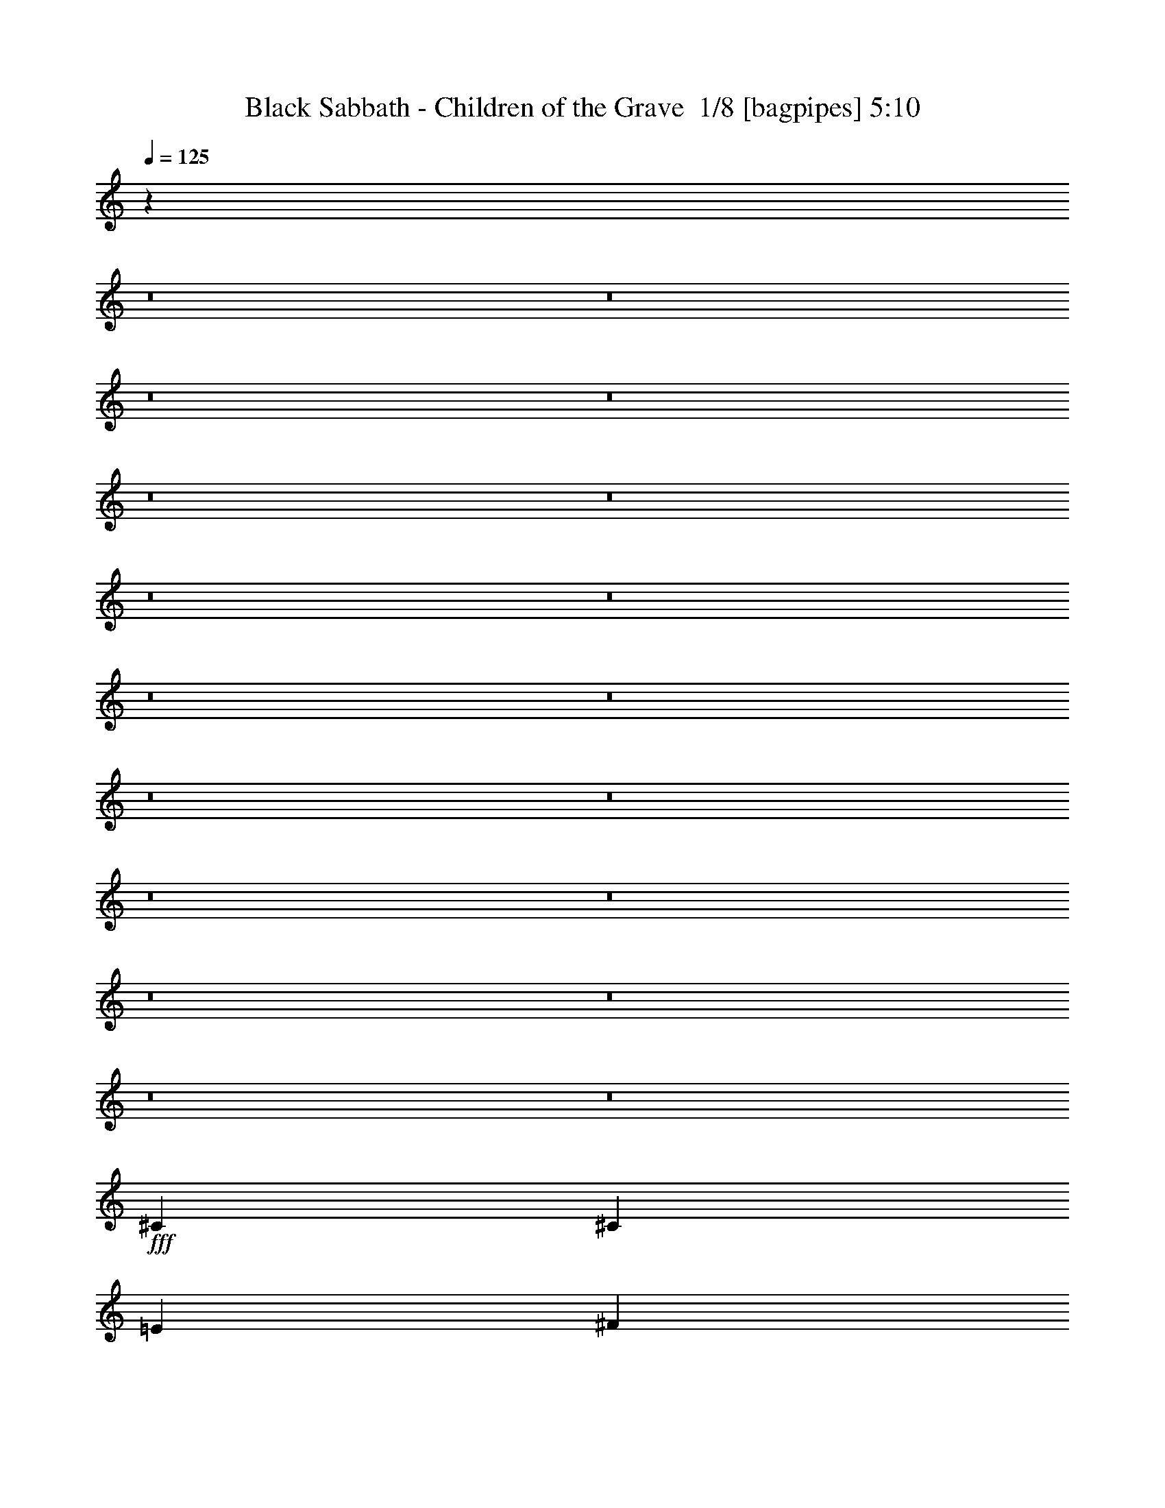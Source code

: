% Produced with Bruzo's Transcoding Environment 2.0 alpha 
% Transcribed by Bruzo 

X:1
T: Black Sabbath - Children of the Grave  1/8 [bagpipes] 5:10
Z: Transcribed with BruTE 7 328 4
L: 1/4
Q: 125
K: C
z82539/8000
z8/1
z8/1
z8/1
z8/1
z8/1
z8/1
z8/1
z8/1
z8/1
z8/1
z8/1
z8/1
z8/1
z8/1
z8/1
z8/1
z8/1
z8/1
+fff+
[^C411/1000]
[^C411/500]
[=E6577/8000]
[^F163/200]
z18/125
[^G137/200]
[^F411/500]
[=E411/500]
[^C9687/8000]
[=B,1/8-]
[^C1/8-=B,1/8]
+ppp+
[^C143/500]
+fff+
[^C411/500]
[^C411/500]
[=B,6577/8000]
[=E2877/4000]
[^C4879/4000]
z2323/1600
[^G411/2000]
[^G411/1000]
[^F411/500]
[=E6377/8000]
z259/1600
[=E137/500]
[^C877/1600]
[^C137/500]
[^C411/1000]
[^C411/500]
[=E411/500]
[^C1973/1600]
[^C411/1000]
[^C411/500]
[^C411/500]
[=B,6191/8000]
z1481/8000
[=E5481/8000]
[^C4769/4000]
z5917/4000
[^F411/2000]
[^G3289/8000]
[^G411/500]
[=B411/500]
[^G1233/1000]
[^G3289/8000]
[^F411/500]
[^G397/500]
z33/200
[^F137/125]
[^G411/1000]
[^F6577/8000]
[^G411/500]
[^F1233/1000]
[^G137/250]
[=E2193/8000]
[=E453/800]
z1191/800
[^C411/1000]
[^C411/1000]
[=E6577/8000]
[^F411/500]
[=E6361/8000]
z1311/8000
[^G137/200]
[^G6577/8000]
[^F411/500]
[^C1233/1000]
[^C411/1000]
[^C411/500]
[^C6577/8000]
[=B,1233/1000]
[=E411/500]
[^C6311/8000]
z84467/8000
z8/1
z8/1
z8/1
[^C3289/8000]
[^C411/500]
[=E411/500]
[^F1523/2000]
z79/400
[^G137/200]
[^F6577/8000]
[=E411/500]
[^C4843/4000]
[=B,1/8-]
[^C1/8-=B,1/8]
+ppp+
[^C143/500]
+fff+
[^C6577/8000]
[^C411/500]
[=B,411/500]
[=E2877/4000]
[^C983/800]
z11543/8000
[^G411/2000]
[^G411/1000]
[^F411/500]
[=E6449/8000]
z153/1000
[=E137/500]
[^C137/250]
[^C137/500]
[^C411/1000]
[^C411/500]
[=E6577/8000]
[^C1233/1000]
[^C411/1000]
[^C411/500]
[^C6577/8000]
[=B,3131/4000]
z141/800
[=E137/200]
[^C961/800]
z11763/8000
[^F411/2000]
[^G411/1000]
[^G411/500]
[=B411/500]
[^G1973/1600]
[^G411/1000]
[^F411/500]
[^G803/1000]
z39/250
[^F8769/8000]
[^G411/1000]
[^F411/500]
[^G411/500]
[^F1973/1600]
[^G137/250]
[=E137/500]
[=E2301/4000]
z11839/8000
[^C411/1000]
[^C411/1000]
[=E411/500]
[^F411/500]
[=E6433/8000]
z31/200
[^G137/200]
[^G411/500]
[^F411/500]
[^C1973/1600]
[^C411/1000]
[^C411/500]
[^C411/500]
[=B,1233/1000]
[=E6577/8000]
[^C3191/4000]
z21099/2000
z8/1
z8/1
z8/1
[^C411/1000]
[^C411/500]
[=E411/500]
[^F1541/2000]
z1509/8000
[^G137/200]
[^F411/500]
[=E411/500]
[^C9687/8000]
[=B,1/8-]
[^C1/8-=B,1/8]
+ppp+
[^C143/500]
+fff+
[^C411/500]
[^C411/500]
[=B,6577/8000]
[=E2877/4000]
[^C9401/8000]
z2993/2000
[^G411/2000]
[^G411/1000]
[^F411/500]
[=E163/200]
z18/125
[=E137/500]
[^C137/250]
[^C2193/8000]
[^C411/1000]
[^C411/500]
[=E411/500]
[^C1233/1000]
[^C3289/8000]
[^C411/500]
[^C411/500]
[=B,3167/4000]
z669/4000
[=E5481/8000]
[^C9681/8000]
z11691/8000
[^F411/2000]
[^G411/1000]
[^G6577/8000]
[=B411/500]
[^G1233/1000]
[^G411/1000]
[^F6577/8000]
[^G1299/1600]
z1177/8000
[^F137/125]
[^G411/1000]
[^F6577/8000]
[^G411/500]
[^F1233/1000]
[^G137/250]
[=E137/500]
[=E2337/4000]
z11767/8000
[^C411/1000]
[^C411/1000]
[=E411/500]
[^F6577/8000]
[=E813/1000]
z73/500
[^G137/200]
[^G411/500]
[^F6577/8000]
[^C1233/1000]
[^C411/1000]
[^C411/500]
[^C6577/8000]
[=B,1233/1000]
[=E411/500]
[^C3227/4000]
z91/8
z8/1
z8/1
z8/1
z8/1
z8/1
z8/1
z8/1
z8/1
z8/1
z8/1
z8/1
z8/1
z8/1
z8/1
z8/1
z8/1
z8/1
z8/1
z8/1
z8/1
z8/1
z8/1
z8/1
z8/1
z8/1
z8/1
z8/1
z8/1
z8/1
z8/1

X:2
T: Black Sabbath - Children of the Grave  2/8 [pipgorn] 5:10
Z: Transcribed with BruTE -23 327 7
L: 1/4
Q: 125
K: C
z82539/8000
z8/1
z8/1
z8/1
z8/1
z8/1
z8/1
z8/1
z8/1
z8/1
z8/1
z8/1
z8/1
z8/1
z8/1
z8/1
z8/1
z8/1
z8/1
+fff+
[^C411/1000]
[^C411/500]
[=E6577/8000]
[^F163/200]
z18/125
[^G137/200]
[^F411/500]
[=E411/500]
[^C9687/8000]
[=B,1/8-]
[^C1/8-=B,1/8]
+ppp+
[^C143/500]
+fff+
[^C411/500]
[^C411/500]
[=B,6577/8000]
[=E2877/4000]
[^C4879/4000]
z2323/1600
[^G411/2000]
[^G411/1000]
[^F411/500]
[=E6377/8000]
z259/1600
[=E137/500]
[^C877/1600]
[^C137/500]
[^C411/1000]
[^C411/500]
[=E411/500]
[^C1973/1600]
[^C411/1000]
[^C411/500]
[^C411/500]
[=B,6191/8000]
z1481/8000
[=E5481/8000]
[^C4769/4000]
z5917/4000
[^F411/2000]
[^G3289/8000]
[^G411/500]
[=B411/500]
[^G1233/1000]
[^G3289/8000]
[^F411/500]
[^G397/500]
z33/200
[^F137/125]
[^G411/1000]
[^F6577/8000]
[^G411/500]
[^F1233/1000]
[^G137/250]
[=E2193/8000]
[=E453/800]
z1191/800
[^C411/1000]
[^C411/1000]
[=E6577/8000]
[^F411/500]
[=E6361/8000]
z1311/8000
[^G137/200]
[^G6577/8000]
[^F411/500]
[^C1233/1000]
[^C411/1000]
[^C411/500]
[^C6577/8000]
[=B,1233/1000]
[=E411/500]
[^C6311/8000]
z84467/8000
z8/1
z8/1
z8/1
[^C3289/8000]
[^C411/500]
[=E411/500]
[^F1523/2000]
z79/400
[^G137/200]
[^F6577/8000]
[=E411/500]
[^C4843/4000]
[=B,1/8-]
[^C1/8-=B,1/8]
+ppp+
[^C143/500]
+fff+
[^C6577/8000]
[^C411/500]
[=B,411/500]
[=E2877/4000]
[^C983/800]
z11543/8000
[^G411/2000]
[^G411/1000]
[^F411/500]
[=E6449/8000]
z153/1000
[=E137/500]
[^C137/250]
[^C137/500]
[^C411/1000]
[^C411/500]
[=E6577/8000]
[^C1233/1000]
[^C411/1000]
[^C411/500]
[^C6577/8000]
[=B,3131/4000]
z141/800
[=E137/200]
[^C961/800]
z11763/8000
[^F411/2000]
[^G411/1000]
[^G411/500]
[=B411/500]
[^G1973/1600]
[^G411/1000]
[^F411/500]
[^G803/1000]
z39/250
[^F8769/8000]
[^G411/1000]
[^F411/500]
[^G411/500]
[^F1973/1600]
[^G137/250]
[=E137/500]
[=E2301/4000]
z11839/8000
[^C411/1000]
[^C411/1000]
[=E411/500]
[^F411/500]
[=E6433/8000]
z31/200
[^G137/200]
[^G411/500]
[^F411/500]
[^C1973/1600]
[^C411/1000]
[^C411/500]
[^C411/500]
[=B,1233/1000]
[=E6577/8000]
[^C3191/4000]
z21099/2000
z8/1
z8/1
z8/1
[^C411/1000]
[^C411/500]
[=E411/500]
[^F1541/2000]
z1509/8000
[^G137/200]
[^F411/500]
[=E411/500]
[^C9687/8000]
[=B,1/8-]
[^C1/8-=B,1/8]
+ppp+
[^C143/500]
+fff+
[^C411/500]
[^C411/500]
[=B,6577/8000]
[=E2877/4000]
[^C9401/8000]
z2993/2000
[^G411/2000]
[^G411/1000]
[^F411/500]
[=E163/200]
z18/125
[=E137/500]
[^C137/250]
[^C2193/8000]
[^C411/1000]
[^C411/500]
[=E411/500]
[^C1233/1000]
[^C3289/8000]
[^C411/500]
[^C411/500]
[=B,3167/4000]
z669/4000
[=E5481/8000]
[^C9681/8000]
z11691/8000
[^F411/2000]
[^G411/1000]
[^G6577/8000]
[=B411/500]
[^G1233/1000]
[^G411/1000]
[^F6577/8000]
[^G1299/1600]
z1177/8000
[^F137/125]
[^G411/1000]
[^F6577/8000]
[^G411/500]
[^F1233/1000]
[^G137/250]
[=E137/500]
[=E2337/4000]
z11767/8000
[^C411/1000]
[^C411/1000]
[=E411/500]
[^F6577/8000]
[=E813/1000]
z73/500
[^G137/200]
[^G411/500]
[^F6577/8000]
[^C1233/1000]
[^C411/1000]
[^C411/500]
[^C6577/8000]
[=B,1233/1000]
[=E411/500]
[^C3227/4000]
z91/8
z8/1
z8/1
z8/1
z8/1
z8/1
z8/1
z8/1
z8/1
z8/1
z8/1
z8/1
z8/1
z8/1
z8/1
z8/1
z8/1
z8/1
z8/1
z8/1
z8/1
z8/1
z8/1
z8/1
z8/1
z8/1
z8/1
z8/1
z8/1
z8/1
z8/1

X:3
T: Black Sabbath - Children of the Grave  3/8 [horn] 5:10
Z: Transcribed with BruTE -6 230 2
L: 1/4
Q: 125
K: C
+f+
[^C1091/1600]
[^D1091/1600]
[=E1091/1600]
[^D341/500]
[^C2727/8000]
[^D341/1000]
[=E341/1000]
[^D2727/8000]
[^C341/500]
[^C2727/8000]
[=B,341/1000]
[=E1091/1600]
[^F1091/1600]
[^G341/500]
[^F1091/1600]
[=E341/1000]
[^D2727/8000]
[^C341/1000]
[=B,341/1000]
[^C1091/1600]
[^C341/1000]
[=B,2727/8000]
[^G341/500]
[^F1091/1600]
[=E1091/1600]
[^D1091/1600]
[^C341/1000]
[^D341/1000]
[=E2727/8000]
[^D341/1000]
[^C1091/1600]
[^C341/1000]
[=B,341/1000]
[^C1091/1600]
[^D1091/1600]
[=E341/500]
[^D1091/1600]
[^C2727/8000]
[=B,341/1000]
[=E341/1000]
[^D2727/8000]
[^C341/500]
[^C2727/8000]
[=B,341/1000]
[^c1091/1600]
[=B341/500]
[^G1091/1600]
[=B1091/1600]
[^F341/1000]
[^G2727/8000]
[=E341/1000]
[^D341/1000]
[^C1091/1600]
[^C341/1000]
[=B,2727/8000]
[^C341/500]
[^D1091/1600]
[=E1091/1600]
[^D341/500]
[^C2727/8000]
[=B,341/1000]
[=E2727/8000]
[^D341/1000]
[^C1091/1600]
[^C341/1000]
[=B,341/1000]
[=E1091/1600]
[^D1091/1600]
[^C341/500]
[^C1091/1600]
[^C341/1000]
[^D2727/8000]
[=E341/1000]
[^D341/1000]
[^C1091/1600]
[^C2727/8000]
[=B,341/1000]
[^G1091/1600]
[^F341/500]
[=E1091/1600]
[^C1091/1600]
[^C341/1000]
[^D341/1000]
[=E2727/8000]
[^D341/1000]
[^C54553/8000]
[^C,1/8]
z423/1000
[^C,1/8]
z149/1000
[^C,1/8]
z149/1000
[^C,1/8]
z149/1000
[^C,1/8]
z149/1000
[^C,1/8]
z423/1000
[^C,1/8]
z1193/8000
[^C,1/8]
z149/1000
[^C,1/8]
z149/1000
[^C,1/8]
z149/1000
[^C,1/8]
z423/1000
[^C,1/8]
z149/1000
[^C,1/8]
z149/1000
[^C,1/8]
z149/1000
[^C,1/8]
z149/1000
[^C,1/8]
z423/1000
[^C,1/8]
z149/1000
[^C,1/8]
z1193/8000
[^C,1/8]
z149/1000
[^C,1/8]
z149/1000
[^C,1/8]
z423/1000
[^C,1/8]
z149/1000
[^C,1/8]
z149/1000
[^C,1/8]
z149/1000
[^C,1/8]
z149/1000
[^C,1/8]
z423/1000
[^C,1/8]
z149/1000
[^C,1/8]
z1193/8000
[^C,1/8]
z149/1000
[^C,1/8]
z149/1000
[^C,1/8]
z423/1000
[^C,1/8]
z149/1000
[^C,1/8]
z149/1000
[^C,1/8]
z149/1000
[^C,1/8]
z149/1000
[^C,1/8]
z423/1000
[^C,1/8]
z149/1000
[^C,1/8]
z149/1000
[^C,1/8]
z1193/8000
[^C,1/8]
z149/1000
[^C,1/8]
z423/1000
[^C,1/8]
z149/1000
[^C,1/8]
z149/1000
[^C,1/8]
z149/1000
[^C,1/8]
z149/1000
[^C,1/8]
z423/1000
[^C,1/8]
z149/1000
[^C,1/8]
z149/1000
[^C,1/8]
z149/1000
[^C,1/8]
z1193/8000
[^C,1/8]
z423/1000
[^C,1/8]
z149/1000
[^C,1/8]
z149/1000
[^C,1/8]
z149/1000
[^C,1/8]
z149/1000
[^C,1/8]
z423/1000
[^C,1/8]
z149/1000
[^C,1/8]
z149/1000
[^C,1/8]
z149/1000
[^C,1/8]
z149/1000
[^C,1/8]
z677/1600
[^C,1/8]
z149/1000
[^C,1/8]
z149/1000
[^C,1/8]
z149/1000
[^C,1/8]
z149/1000
[^C,1/8]
z423/1000
[^C,1/8]
z149/1000
[^C,1/8]
z149/1000
[^C,1/8]
z149/1000
[^C,1/8]
z149/1000
[^C,1/8]
z677/1600
[^C,1/8]
z149/1000
[^C,1/8]
z149/1000
[^C,1/8]
z149/1000
[^C,1/8]
z149/1000
[^C,1/8]
z423/1000
[^C,1/8]
z149/1000
[^C,1/8]
z149/1000
[^C,1/8]
z149/1000
[^C,1/8]
z149/1000
[^C,1/8]
z677/1600
[^C,1/8]
z149/1000
[^C,1/8^C1/8]
z149/1000
[^C,1/8^C1/8]
z149/1000
[^C,1/8^C1/8]
z149/1000
[^C,1/8]
z423/1000
[^C,1/8]
z149/1000
[^C,1/8^C1/8]
z149/1000
[^C,1/8^C1/8]
z149/1000
[^C,1/8^C1/8]
z149/1000
[^C,1/8]
z423/1000
[^C,1/8]
z1193/8000
[^C,1/8^C1/8]
z149/1000
[^C,1/8^C1/8]
z149/1000
[^C,1/8^C1/8]
z149/1000
[=A,411/500=E411/500]
[^G,411/500^D411/500]
[^C,1/8]
z423/1000
[^C,1/8]
z149/1000
[^C,1/8^C1/8]
z1193/8000
[^C,1/8^C1/8]
z149/1000
[^C,1/8^C1/8]
z149/1000
[^C,1/8]
z423/1000
[^C,1/8]
z149/1000
[^C,1/8^C1/8]
z149/1000
[^C,1/8^C1/8]
z149/1000
[^C,1/8^C1/8]
z149/1000
[^C,1/8]
z423/1000
[^C,1/8]
z149/1000
[^C,1/8^C1/8]
z1193/8000
[^C,1/8^C1/8]
z149/1000
[^C,1/8^C1/8]
z149/1000
[=A,411/500=E411/500]
[^G,411/500^D411/500]
[=B,137/250^F137/250]
[^C7919/2000^G7919/2000]
z241/1600
[=E2193/8000=B2193/8000]
[=E4801/4000=B4801/4000]
z679/4000
[=A,137/500=E137/500]
[=A,719/160=E719/160]
z263/1600
[=A,137/500=E137/500]
[=A,9493/8000=E9493/8000]
z367/2000
[=B,137/500^F137/500]
[=B,112/25^F112/25]
z57/320
[=B,137/500^F137/500]
[=B,6577/8000^F6577/8000]
+mp+
[=B,411/500^F411/500]
+f+
[^C,1/8]
z423/1000
[^C,1/8]
z149/1000
[^C,1/8^C1/8]
z149/1000
[^C,1/8^C1/8]
z149/1000
[^C,1/8^C1/8]
z149/1000
[^C,1/8]
z423/1000
[^C,1/8]
z149/1000
[^C,1/8^C1/8]
z1193/8000
[^C,1/8^C1/8]
z149/1000
[^C,1/8^C1/8]
z149/1000
[^C,1/8]
z423/1000
[^C,1/8]
z149/1000
[^C,1/8^C1/8]
z149/1000
[^C,1/8^C1/8]
z149/1000
[^C,1/8^C1/8]
z149/1000
[=A,411/500=E411/500]
[^G,6577/8000^D6577/8000]
[^C,1/8]
z423/1000
[^C,1/8]
z149/1000
[^C,1/8^C1/8]
z149/1000
[^C,1/8^C1/8]
z149/1000
[^C,1/8^C1/8]
z149/1000
[^C,1/8]
z423/1000
[^C,1/8]
z149/1000
[^C,1/8^C1/8]
z149/1000
[^C,1/8^C1/8]
z1193/8000
[^C,1/8^C1/8]
z149/1000
[^C,1/8]
z423/1000
[^C,1/8]
z149/1000
[^C,1/8^C1/8]
z149/1000
[^C,1/8^C1/8]
z149/1000
[^C,1/8^C1/8]
z149/1000
[=A,411/500=E411/500]
[^G,6577/8000^D6577/8000]
[=B,137/250^F137/250]
[^C15813/4000^G15813/4000]
z251/1600
[=E137/500=B137/500]
[=E9553/8000=B9553/8000]
z1407/8000
[=A,137/500=E137/500]
[=A,35901/8000=E35901/8000]
z273/1600
[=A,137/500=E137/500]
[=A,9443/8000=E9443/8000]
z1517/8000
[=B,137/500^F137/500]
[=B,35791/8000^F35791/8000]
z59/320
[=B,137/500^F137/500]
[=B,411/500^F411/500]
+mp+
[=B,411/500^F411/500]
+f+
[^C,1/8]
z423/1000
[^C,1/8]
z149/1000
[^C,1/8^C1/8]
z149/1000
[^C,1/8^C1/8]
z1193/8000
[^C,1/8^C1/8]
z149/1000
[^C,1/8]
z423/1000
[^C,1/8]
z149/1000
[^C,1/8^C1/8]
z149/1000
[^C,1/8^C1/8]
z149/1000
[^C,1/8^C1/8]
z149/1000
[^C,1/8]
z423/1000
[^C,1/8]
z149/1000
[^C,1/8^C1/8]
z149/1000
[^C,1/8^C1/8]
z1193/8000
[^C,1/8^C1/8]
z149/1000
[=A,411/500=E411/500]
[^G,411/500^D411/500]
[^C,1/8]
z423/1000
[^C,1/8]
z149/1000
[^C,1/8^C1/8]
z149/1000
[^C,1/8^C1/8]
z149/1000
[^C,1/8^C1/8]
z1193/8000
[^C,1/8]
z423/1000
[^C,1/8]
z149/1000
[^C,1/8^C1/8]
z149/1000
[^C,1/8^C1/8]
z149/1000
[^C,1/8^C1/8]
z149/1000
[^C,1/8]
z423/1000
[^C,1/8]
z149/1000
[^C,1/8^C1/8]
z149/1000
[^C,1/8^C1/8]
z149/1000
[^C,1/8^C1/8]
z149/1000
[=A,6577/8000=E6577/8000]
[^G,411/500^D411/500]
[^C,1/8]
z423/1000
[^C,1/8]
z149/1000
[^C,1/8^C1/8]
z149/1000
[^C,1/8^C1/8]
z149/1000
[^C,1/8^C1/8]
z149/1000
[^C,1/8]
z677/1600
[^C,1/8]
z149/1000
[^C,1/8^C1/8]
z149/1000
[^C,1/8^C1/8]
z149/1000
[^C,1/8^C1/8]
z149/1000
[^C,1/8]
z423/1000
[^C,1/8]
z149/1000
[^C,1/8^C1/8]
z149/1000
[^C,1/8^C1/8]
z149/1000
[^C,1/8^C1/8]
z149/1000
[^C,1/8]
z143/500
+ff+
[=B,1973/1600=d1973/1600=e1973/1600]
+f+
[^C,1/8]
z423/1000
[^C,1/8]
z149/1000
[^C,1/8^C1/8]
z149/1000
[^C,1/8^C1/8]
z149/1000
[^C,1/8^C1/8]
z149/1000
[^C,1/8]
z423/1000
[^C,1/8]
z1193/8000
[^C,1/8^C1/8]
z149/1000
[^C,1/8^C1/8]
z149/1000
[^C,1/8^C1/8]
z149/1000
[^C,1/8]
z423/1000
[^C,1/8]
z149/1000
[^C,1/8^C1/8]
z149/1000
[^C,1/8^C1/8]
z149/1000
[^C,1/8^C1/8]
z149/1000
[^C,1/8]
z143/500
+ff+
[=B,1973/1600=d1973/1600=e1973/1600]
+f+
[^C,1/8]
z423/1000
[^C,1/8]
z149/1000
[^C,1/8^C1/8]
z149/1000
[^C,1/8^C1/8]
z149/1000
[^C,1/8^C1/8]
z149/1000
[^C,1/8]
z423/1000
[^C,1/8]
z149/1000
[^C,1/8^C1/8]
z149/1000
[^C,1/8^C1/8]
z1193/8000
[^C,1/8^C1/8]
z149/1000
[^C,1/8]
z423/1000
[^C,1/8]
z149/1000
[^C,1/8^C1/8]
z149/1000
[^C,1/8^C1/8]
z149/1000
[^C,1/8^C1/8]
z149/1000
[^C,1/8]
z143/500
+ff+
[=B,1973/1600=d1973/1600=e1973/1600]
+f+
[^C,1/8]
z423/1000
[^C,1/8]
z149/1000
[^C,1/8^C1/8]
z149/1000
[^C,1/8^C1/8]
z149/1000
[^C,1/8^C1/8]
z149/1000
[^C,1/8]
z423/1000
[^C,1/8]
z149/1000
[^C,1/8^C1/8]
z149/1000
[^C,1/8^C1/8]
z149/1000
[^C,1/8^C1/8]
z1193/8000
[^C,1/8]
z423/1000
[^C,1/8]
z149/1000
[^C,1/8^C1/8]
z149/1000
[^C,1/8^C1/8]
z149/1000
[^C,1/8^C1/8]
z149/1000
[^C,1/8]
z143/500
+ff+
[=B,1233/1000=d1233/1000=e1233/1000]
+f+
[^C,1/8]
z677/1600
[^C,1/8]
z149/1000
[^C,1/8^C1/8]
z149/1000
[^C,1/8^C1/8]
z149/1000
[^C,1/8^C1/8]
z149/1000
[^C,1/8]
z423/1000
[^C,1/8]
z149/1000
[^C,1/8^C1/8]
z149/1000
[^C,1/8^C1/8]
z149/1000
[^C,1/8^C1/8]
z149/1000
[^C,1/8]
z677/1600
[^C,1/8]
z149/1000
[^C,1/8^C1/8]
z149/1000
[^C,1/8^C1/8]
z149/1000
[^C,1/8^C1/8]
z149/1000
[^C,1/8]
z143/500
+ff+
[=B,1233/1000=d1233/1000=e1233/1000]
+f+
[^C,1/8]
z423/1000
[^C,1/8]
z1193/8000
[^C,1/8^C1/8]
z149/1000
[^C,1/8^C1/8]
z149/1000
[^C,1/8^C1/8]
z149/1000
[^C,1/8]
z423/1000
[^C,1/8]
z149/1000
[^C,1/8^C1/8]
z149/1000
[^C,1/8^C1/8]
z149/1000
[^C,1/8^C1/8]
z149/1000
[^C,1/8]
z423/1000
[^C,1/8]
z1193/8000
[^C,1/8^C1/8]
z149/1000
[^C,1/8^C1/8]
z149/1000
[^C,1/8^C1/8]
z149/1000
[^C,1/8]
z143/500
+ff+
[=B,1233/1000=d1233/1000=e1233/1000]
+f+
[^C,1/8]
z423/1000
[^C,1/8]
z149/1000
[^C,1/8^C1/8]
z1193/8000
[^C,1/8^C1/8]
z149/1000
[^C,1/8^C1/8]
z149/1000
[^C,1/8]
z423/1000
[^C,1/8]
z149/1000
[^C,1/8^C1/8]
z149/1000
[^C,1/8^C1/8]
z149/1000
[^C,1/8^C1/8]
z149/1000
[^C,1/8]
z423/1000
[^C,1/8]
z149/1000
[^C,1/8^C1/8]
z149/1000
[^C,1/8^C1/8]
z1193/8000
[^C,1/8^C1/8]
z149/1000
[^C,1/8]
z143/500
+ff+
[=B,1233/1000=d1233/1000=e1233/1000]
+f+
[^C,1/8]
z423/1000
[^C,1/8]
z149/1000
[^C,1/8^C1/8]
z149/1000
[^C,1/8^C1/8]
z149/1000
[^C,1/8^C1/8]
z1193/8000
[^C,1/8]
z423/1000
[^C,1/8]
z149/1000
[^C,1/8^C1/8]
z149/1000
[^C,1/8^C1/8]
z149/1000
[^C,1/8^C1/8]
z149/1000
[^C,1/8]
z423/1000
[^C,1/8]
z149/1000
[^C,1/8^C1/8]
z149/1000
[^C,1/8^C1/8]
z149/1000
[^C,1/8^C1/8]
z1193/8000
[^C,1/8^C1/8]
z149/1000
[^C,1/8^C1/8]
z149/1000
[^C,1/8]
z149/1000
[^F,137/500]
+mp+
[^G,137/500]
+f+
[=B,137/500]
[^C18041/4000^G18041/4000]
z1183/8000
[=E137/500=B137/500]
[=E77/64=B77/64]
z167/1000
[=A,137/500=E137/500]
[=A,8993/2000=E8993/2000]
z1293/8000
[=A,137/500=E137/500]
[=A,1903/1600=E1903/1600]
z723/4000
[=B,137/500^F137/500]
[=B,17931/4000^F17931/4000]
z1403/8000
[=B,137/500^F137/500]
[=B,411/500^F411/500]
+mp+
[=B,6577/8000^F6577/8000]
+f+
[^C,1/8]
z423/1000
[^C,1/8]
z149/1000
[^C,1/8^C1/8]
z149/1000
[^C,1/8^C1/8]
z149/1000
[^C,1/8^C1/8]
z149/1000
[^C,1/8]
z423/1000
[^C,1/8]
z149/1000
[^C,1/8^C1/8]
z149/1000
[^C,1/8^C1/8]
z149/1000
[^C,1/8^C1/8]
z1193/8000
[^C,1/8]
z423/1000
[^C,1/8]
z149/1000
[^C,1/8^C1/8]
z149/1000
[^C,1/8^C1/8]
z149/1000
[^C,1/8^C1/8]
z149/1000
[=A,411/500=E411/500]
[^G,6577/8000^D6577/8000]
[^C,1/8]
z423/1000
[^C,1/8]
z149/1000
[^C,1/8^C1/8]
z149/1000
[^C,1/8^C1/8]
z149/1000
[^C,1/8^C1/8]
z149/1000
[^C,1/8]
z423/1000
[^C,1/8]
z149/1000
[^C,1/8^C1/8]
z149/1000
[^C,1/8^C1/8]
z149/1000
[^C,1/8^C1/8]
z149/1000
[^C,1/8]
z677/1600
[^C,1/8]
z149/1000
[^C,1/8^C1/8]
z149/1000
[^C,1/8^C1/8]
z149/1000
[^C,1/8^C1/8]
z149/1000
[=A,411/500=E411/500]
[^G,411/500^D411/500]
[^C,1/8]
z677/1600
[^C,1/8]
z149/1000
[^C,1/8^C1/8]
z149/1000
[^C,1/8^C1/8]
z149/1000
[^C,1/8^C1/8]
z149/1000
[^C,1/8]
z423/1000
[^C,1/8]
z149/1000
[^C,1/8^C1/8]
z149/1000
[^C,1/8^C1/8]
z149/1000
[^C,1/8^C1/8]
z149/1000
[^C,1/8]
z423/1000
[^C,1/8]
z1193/8000
[^C,1/8^C1/8]
z149/1000
[^C,1/8^C1/8]
z149/1000
[^C,1/8^C1/8]
z149/1000
[^C,1/8]
z143/500
+ff+
[=B,1233/1000=d1233/1000=e1233/1000]
+f+
[^C,1/8]
z423/1000
[^C,1/8]
z1193/8000
[^C,1/8^C1/8]
z149/1000
[^C,1/8^C1/8]
z149/1000
[^C,1/8^C1/8]
z149/1000
[^C,1/8]
z423/1000
[^C,1/8]
z149/1000
[^C,1/8^C1/8]
z149/1000
[^C,1/8^C1/8]
z149/1000
[^C,1/8^C1/8]
z149/1000
[^C,1/8]
z423/1000
[^C,1/8]
z149/1000
[^C,1/8^C1/8]
z1193/8000
[^C,1/8^C1/8]
z149/1000
[^C,1/8^C1/8]
z149/1000
[^C,1/8]
z143/500
+ff+
[=B,1233/1000=d1233/1000=e1233/1000]
+f+
[^C,1/8]
z423/1000
[^C,1/8]
z149/1000
[^C,1/8^C1/8]
z149/1000
[^C,1/8^C1/8]
z1193/8000
[^C,1/8^C1/8]
z149/1000
[^C,1/8]
z423/1000
[^C,1/8]
z149/1000
[^C,1/8^C1/8]
z149/1000
[^C,1/8^C1/8]
z149/1000
[^C,1/8^C1/8]
z149/1000
[^C,1/8]
z423/1000
[^C,1/8]
z149/1000
[^C,1/8^C1/8]
z149/1000
[^C,1/8^C1/8]
z149/1000
[^C,1/8^C1/8]
z1193/8000
[^C,1/8]
z143/500
+ff+
[=B,1233/1000=d1233/1000=e1233/1000]
+f+
[^C,1/8]
z423/1000
[^C,1/8]
z149/1000
[^C,1/8^C1/8]
z149/1000
[^C,1/8^C1/8]
z149/1000
[^C,1/8^C1/8]
z149/1000
[^C,1/8]
z677/1600
[^C,1/8]
z149/1000
[^C,1/8^C1/8]
z149/1000
[^C,1/8^C1/8]
z149/1000
[^C,1/8^C1/8]
z149/1000
[^C,1/8]
z423/1000
[^C,1/8]
z149/1000
[^C,1/8^C1/8]
z149/1000
[^C,1/8^C1/8]
z149/1000
[^C,1/8^C1/8]
z149/1000
[^C,1/8]
z2289/8000
+ff+
[=B,1233/1000=d1233/1000=e1233/1000]
+f+
[^C,1/8]
z423/1000
[^C,1/8]
z149/1000
[^C,1/8^C1/8]
z149/1000
[^C,1/8^C1/8]
z149/1000
[^C,1/8^C1/8]
z149/1000
[^C,1/8]
z677/1600
[^C,1/8]
z149/1000
[^C,1/8^C1/8]
z149/1000
[^C,1/8^C1/8]
z149/1000
[^C,1/8^C1/8]
z149/1000
[^C,1/8]
z423/1000
[^C,1/8]
z149/1000
[^C,1/8^C1/8]
z149/1000
[^C,1/8^C1/8]
z149/1000
[^C,1/8^C1/8]
z149/1000
[^C,1/8]
z143/500
+ff+
[=B,1973/1600=d1973/1600=e1973/1600]
+f+
[^C,1/8]
z423/1000
[^C,1/8]
z149/1000
[^C,1/8^C1/8]
z149/1000
[^C,1/8^C1/8]
z149/1000
[^C,1/8^C1/8]
z149/1000
[^C,1/8]
z423/1000
[^C,1/8]
z149/1000
[^C,1/8^C1/8]
z1193/8000
[^C,1/8^C1/8]
z149/1000
[^C,1/8^C1/8]
z149/1000
[^C,1/8]
z423/1000
[^C,1/8]
z149/1000
[^C,1/8^C1/8]
z149/1000
[^C,1/8^C1/8]
z149/1000
[^C,1/8^C1/8]
z149/1000
[^C,1/8]
z143/500
+ff+
[=B,1973/1600=d1973/1600=e1973/1600]
+f+
[^C,1/8]
z423/1000
[^C,1/8]
z149/1000
[^C,1/8^C1/8]
z149/1000
[^C,1/8^C1/8]
z149/1000
[^C,1/8^C1/8]
z149/1000
[^C,1/8]
z423/1000
[^C,1/8]
z149/1000
[^C,1/8^C1/8]
z149/1000
[^C,1/8^C1/8]
z1193/8000
[^C,1/8^C1/8]
z149/1000
[^C,1/8]
z423/1000
[^C,1/8]
z149/1000
[^C,1/8^C1/8]
z149/1000
[^C,1/8^C1/8]
z149/1000
[^C,1/8^C1/8]
z149/1000
[^C,1/8]
z143/500
+ff+
[=B,1973/1600=d1973/1600=e1973/1600]
+f+
[^C,1/8]
z423/1000
[^C,1/8]
z149/1000
[^C,1/8^C1/8]
z149/1000
[^C,1/8^C1/8]
z149/1000
[^C,1/8^C1/8]
z149/1000
[^C,1/8]
z423/1000
[^C,1/8]
z149/1000
[^C,1/8^C1/8]
z149/1000
[^C,1/8^C1/8]
z149/1000
[^C,1/8^C1/8]
z149/1000
[^C,1/8]
z677/1600
[^C,1/8]
z149/1000
[^C,1/8^C1/8]
z149/1000
[^C,1/8^C1/8]
z149/1000
[^C,1/8^C1/8]
z149/1000
[^C,1/8^C1/8]
z149/1000
[^C,1/8^C1/8]
z149/1000
[^C,1/8]
z149/1000
[^F,137/500]
+mp+
[^G,137/500]
+f+
[=B,137/500]
[^C18077/4000^G18077/4000]
z139/1000
[=E137/500=B137/500]
[=E303/250=B303/250]
z79/500
[=A,137/500=E137/500]
[=A,9011/2000=E9011/2000]
z611/4000
[=A,137/500=E137/500]
[=A,4793/4000=E4793/4000]
z687/4000
[=B,137/500^F137/500]
[=B,17967/4000^F17967/4000]
z333/2000
[=B,137/500^F137/500]
[=B,411/500^F411/500]
+mp+
[=B,411/500^F411/500]
+f+
[^C,1/8]
z423/1000
[^C,1/8]
z149/1000
[^C,1/8^C1/8]
z149/1000
[^C,1/8^C1/8]
z149/1000
[^C,1/8^C1/8]
z1193/8000
[^C,1/8]
z423/1000
[^C,1/8]
z149/1000
[^C,1/8^C1/8]
z149/1000
[^C,1/8^C1/8]
z149/1000
[^C,1/8^C1/8]
z149/1000
[^C,1/8]
z423/1000
[^C,1/8]
z149/1000
[^C,1/8^C1/8]
z149/1000
[^C,1/8^C1/8]
z149/1000
[^C,1/8^C1/8]
z149/1000
[=A,6577/8000=E6577/8000]
[^G,411/500^D411/500]
[^C,1/8]
z423/1000
[^C,1/8]
z149/1000
[^C,1/8^C1/8]
z149/1000
[^C,1/8^C1/8]
z149/1000
[^C,1/8^C1/8]
z149/1000
[^C,1/8]
z677/1600
[^C,1/8]
z149/1000
[^C,1/8^C1/8]
z149/1000
[^C,1/8^C1/8]
z149/1000
[^C,1/8^C1/8]
z149/1000
[^C,1/8]
z423/1000
[^C,1/8]
z149/1000
[^C,1/8^C1/8]
z149/1000
[^C,1/8^C1/8]
z149/1000
[^C,1/8^C1/8]
z149/1000
[=A,6577/8000=E6577/8000]
[^G,411/500^D411/500]
[^C,1/8]
z423/1000
[^C,1/8]
z149/1000
[^C,1/8^C1/8]
z149/1000
[^C,1/8^C1/8]
z149/1000
[^C,1/8^C1/8]
z149/1000
[^C,1/8]
z423/1000
[^C,1/8]
z1193/8000
[^C,1/8^C1/8]
z149/1000
[^C,1/8^C1/8]
z149/1000
[^C,1/8^C1/8]
z149/1000
[^C,1/8]
z423/1000
[^C,1/8]
z149/1000
[^C,1/8^C1/8]
z149/1000
[^C,1/8^C1/8]
z149/1000
[^C,1/8^C1/8]
z149/1000
[^C,1/8]
z143/500
+ff+
[=B,1973/1600=d1973/1600=e1973/1600]
+f+
[^C,1/8]
z423/1000
[^C,1/8]
z149/1000
[^C,1/8^C1/8]
z149/1000
[^C,1/8^C1/8]
z149/1000
[^C,1/8^C1/8]
z149/1000
[^C,1/8]
z423/1000
[^C,1/8]
z149/1000
[^C,1/8^C1/8]
z149/1000
[^C,1/8^C1/8]
z1193/8000
[^C,1/8^C1/8]
z149/1000
[^C,1/8]
z423/1000
[^C,1/8]
z149/1000
[^C,1/8^C1/8]
z149/1000
[^C,1/8^C1/8]
z149/1000
[^C,1/8^C1/8]
z149/1000
[^C,1/8]
z143/500
+ff+
[=B,1973/1600=d1973/1600=e1973/1600]
+f+
[^C,1/8]
z423/1000
[^C,1/8]
z149/1000
[^C,1/8^C1/8]
z149/1000
[^C,1/8^C1/8]
z149/1000
[^C,1/8^C1/8]
z149/1000
[^C,1/8]
z423/1000
[^C,1/8]
z149/1000
[^C,1/8^C1/8]
z149/1000
[^C,1/8^C1/8]
z149/1000
[^C,1/8^C1/8]
z1193/8000
[^C,1/8]
z423/1000
[^C,1/8]
z149/1000
[^C,1/8^C1/8]
z149/1000
[^C,1/8^C1/8]
z149/1000
[^C,1/8^C1/8]
z149/1000
[^C,1/8]
z143/500
+ff+
[=B,1233/1000=d1233/1000=e1233/1000]
+f+
[^C,1/8]
z677/1600
[^C,1/8]
z149/1000
[^C,1/8^C1/8]
z149/1000
[^C,1/8^C1/8]
z149/1000
[^C,1/8^C1/8]
z149/1000
[^C,1/8]
z423/1000
[^C,1/8]
z149/1000
[^C,1/8^C1/8]
z149/1000
[^C,1/8^C1/8]
z149/1000
[^C,1/8^C1/8]
z149/1000
[^C,1/8]
z677/1600
[^C,1/8]
z149/1000
[^C,1/8^C1/8]
z149/1000
[^C,1/8^C1/8]
z149/1000
[^C,1/8^C1/8]
z149/1000
[^C,1/8]
z143/500
+ff+
[=B,1233/1000=d1233/1000=e1233/1000]
+f+
[^C,1/8]
z677/1600
[^C,1/8]
z149/1000
[^C,1/8^C1/8]
z149/1000
[^C,1/8^C1/8]
z149/1000
[^C,1/8^C1/8]
z149/1000
[^C,1/8]
z423/1000
[^C,1/8]
z149/1000
[^C,1/8^C1/8]
z149/1000
[^C,1/8^C1/8]
z149/1000
[^C,1/8^C1/8]
z149/1000
[^C,1/8]
z423/1000
[^C,1/8]
z1193/8000
[^C,1/8^C1/8]
z149/1000
[^C,1/8^C1/8]
z149/1000
[^C,1/8^C1/8]
z149/1000
[^C,1/8]
z143/500
+ff+
[=B,1233/1000=d1233/1000=e1233/1000]
+f+
[^C,1/8]
z423/1000
[^C,1/8]
z149/1000
[^C,1/8^C1/8]
z1193/8000
[^C,1/8^C1/8]
z149/1000
[^C,1/8^C1/8]
z149/1000
[^C,1/8]
z423/1000
[^C,1/8]
z149/1000
[^C,1/8^C1/8]
z149/1000
[^C,1/8^C1/8]
z149/1000
[^C,1/8^C1/8]
z149/1000
[^C,1/8]
z423/1000
[^C,1/8]
z149/1000
[^C,1/8^C1/8]
z149/1000
[^C,1/8^C1/8]
z1193/8000
[^C,1/8^C1/8]
z149/1000
[^C,1/8]
z143/500
+ff+
[=B,1233/1000=d1233/1000=e1233/1000]
+f+
[^C,1/8]
z423/1000
[^C,1/8]
z149/1000
[^C,1/8^C1/8]
z149/1000
[^C,1/8^C1/8]
z1193/8000
[^C,1/8^C1/8]
z149/1000
[^C,1/8]
z423/1000
[^C,1/8]
z149/1000
[^C,1/8^C1/8]
z149/1000
[^C,1/8^C1/8]
z149/1000
[^C,1/8^C1/8]
z149/1000
[^C,1/8]
z423/1000
[^C,1/8]
z149/1000
[^C,1/8^C1/8]
z149/1000
[^C,1/8^C1/8]
z149/1000
[^C,1/8^C1/8]
z1193/8000
[^C,1/8]
z143/500
+ff+
[=B,1233/1000=d1233/1000=e1233/1000]
+f+
[^C,1/8]
z423/1000
[^C,1/8]
z149/1000
[^C,1/8^C1/8]
z149/1000
[^C,1/8^C1/8]
z149/1000
[^C,1/8^C1/8]
z149/1000
[^C,1/8]
z677/1600
[^C,1/8]
z149/1000
[^C,1/8^C1/8]
z149/1000
[^C,1/8^C1/8]
z149/1000
[^C,1/8^C1/8]
z149/1000
[^C,1/8]
z423/1000
[^C,1/8]
z149/1000
[^C,1/8^C1/8]
z149/1000
[^C,1/8^C1/8]
z149/1000
[^C,1/8^C1/8]
z149/1000
[^C,1/8^C1/8]
z149/1000
[^C,1/8^C1/8]
z1193/8000
[^C,1/8]
z149/1000
[^F,137/500]
+mp+
[^G,137/500]
+f+
[=B,137/500]
[^C1429/320^G1429/320]
z77/400
[=E137/500=B137/500]
[=E1221/1000=B1221/1000]
z1193/8000
[=A,137/500=E137/500]
[=A,7223/1600=E7223/1600]
z23/160
[=A,137/500=E137/500]
[=A,4829/4000=E4829/4000]
z1303/8000
[=B,137/500^F137/500]
[=B,7201/1600^F7201/1600]
z63/400
[=B,137/500^F137/500]
[=B,411/500^F411/500]
+mp+
[=B,6577/8000^F6577/8000]
+f+
[^C,137/500]
[=E,137/500]
[^F,137/500]
[=G,137/500]
[^F,137/500]
[=G,137/500]
[^G,137/250]
[^C1859/8000]
z6909/8000
[^C,2193/8000]
[=E,137/500]
[^F,137/500]
[=G,137/500]
[^G,137/500]
[^C137/500]
[=G,137/250]
[^F,1027/4000]
z3357/4000
[^C,137/500]
[=E,2193/8000]
[^F,137/500]
[=G,137/500]
[^F,137/500]
[=G,137/500]
[^G,137/250]
[^C1749/8000]
z7019/8000
[^C,137/500]
[=E,2193/8000]
[^F,137/500]
[=G,137/500]
[^G,137/500]
[^C137/500]
[=G,137/250]
[^F,243/1000]
z853/1000
[^C,137/500]
[=E,137/500]
[^F,2193/8000]
[=G,137/500]
[^F,137/500]
[=G,137/500]
[^G,137/250]
[^C2139/8000]
z6629/8000
[^C,137/500]
[=E,137/500]
[^F,137/500]
[=G,2193/8000]
[^G,137/500]
[^C137/500]
[=G,137/250]
[^F,917/4000]
z3467/4000
[^C,137/500]
[=E,137/500]
[^F,137/500]
[=G,137/500]
[^F,2193/8000]
[=G,137/500]
[^G,137/250]
[^C2029/8000]
z6739/8000
[^C,137/500]
[=E,137/500]
[^F,137/500]
[=G,137/500]
[^G,137/500]
[^C2193/8000]
[=G,137/250]
[^F,431/2000]
z1761/2000
[^C5261/1600^G5261/1600]
[=E411/500=B411/500]
[^C411/500^G411/500]
[^F,1/8=B,1/8]
z5577/8000
[^G,411/500^D411/500]
[=G,5261/1600=D5261/1600]
[=G,411/500=D411/500]
[^G,411/500^D411/500]
[^A,6577/8000=F6577/8000]
[=B,411/500^F411/500]
[^C5261/1600^G5261/1600]
[=E411/500=B411/500]
[^C411/500^G411/500]
[^F,1/8=B,1/8]
z697/1000
[=B,6577/8000^F6577/8000]
[^A,5261/1600=F5261/1600]
[^A,411/250=F411/250]
[=B,13153/8000^F13153/8000]
[^C5261/1600^G5261/1600]
[=E411/500=B411/500]
[^C411/500^G411/500]
[^F,1/8=B,1/8]
z697/1000
[^G,411/500^D411/500]
[=G,5261/1600=D5261/1600]
[=G,6577/8000=D6577/8000]
[^G,411/500^D411/500]
[^A,411/500=F411/500]
[=B,411/500^F411/500]
[^C5261/1600^G5261/1600]
[=E6577/8000=B6577/8000]
[^C411/500^G411/500]
[^F,1/8=B,1/8]
z697/1000
[=B,411/500^F411/500]
[^A,5261/1600=F5261/1600]
[^A,13153/8000=F13153/8000]
[=B,411/250^F411/250]
[^C36077/8000^G36077/8000]
z297/2000
[=E2193/8000=B2193/8000]
[=E9619/8000=B9619/8000]
z1341/8000
[=A,137/500=E137/500]
[=A,35967/8000=E35967/8000]
z649/4000
[=A,137/500=E137/500]
[=A,951/800=E951/800]
z1451/8000
[=B,137/500^F137/500]
[=B,35857/8000^F35857/8000]
z22/125
[=B,137/500^F137/500]
[=B,13153/8000^F13153/8000]
[^c411/1000=b411/1000]
[^c1233/1000=b1233/1000]
[^c411/1000=b411/1000]
[^c1973/1600=b1973/1600]
[=b137/500]
[^c137/500]
[^c137/500]
[=b137/500]
+mp+
[^g137/500]
+f+
[^f137/500]
+mp+
[^f137/500]
[=e137/500]
+f+
[^f137/500]
+mp+
[=e137/500]
+f+
[^c2193/8000]
[=e137/500]
[=e137/500]
[^g137/500]
[^c137/500]
[=b137/250]
[^c137/500]
[=b137/500]
+mp+
[^g137/500]
+f+
[^f137/500]
+mp+
[^f137/500]
+f+
[=e137/500]
[^f2193/8000]
+mp+
[=e137/500]
+f+
[^c137/500]
[=e137/500]
[^c137/500]
+mp+
[=B137/500]
+f+
[^c137/500]
+mp+
[=B137/500]
[^c137/500]
+f+
[=e137/500]
[^f137/500]
[^g137/500]
[^c137/500]
[=b877/1600]
[^c137/500]
[=b137/250]
[^c137/500]
[=e137/500]
+mp+
[^c137/500]
+f+
[=b137/500]
[=b137/250]
[^c137/500]
[=b2193/8000]
+mp+
[^g137/500]
+f+
[=g137/500]
+mp+
[^f137/500]
[=e137/500]
+f+
[^f137/500]
+mp+
[=e137/500]
+f+
[^c137/500]
[=e137/500]
[^c137/500]
+mp+
[=B137/500]
+f+
[^c137/500]
+mp+
[=B137/500]
+f+
[^G2193/8000]
[=B137/500]
[^G137/500]
[^F137/500]
+mp+
[=E137/500]
+f+
[^F137/500]
+mp+
[=E137/500]
[^F137/500]
+f+
[^F137/500]
[^G137/500]
[=B137/500]
[=B137/500]
+mp+
[^c137/500]
+f+
[=e2193/8000]
[^f137/500]
[^g137/500]
[^c137/500]
[=b137/500]
+mp+
[^g137/500]
+f+
[^g137/500]
[^c137/250]
[=e137/500]
[^f137/500]
+mp+
[=g137/1000]
[^f137/1000]
[=e137/500]
+f+
[^f2193/8000]
+mp+
[=g137/1000]
[^f137/1000]
[=e137/500]
+f+
[^f137/1000]
+mp+
[=g137/1000]
[^f137/1000]
[=e137/1000]
+f+
[^f137/500]
+mp+
[=e137/500]
+f+
[^c137/500]
[=e137/500]
[^c137/500]
+mp+
[=b137/500]
+f+
[^g137/500]
[^f2193/8000]
+mp+
[=e137/500]
+f+
[^f137/500]
+mp+
[=e137/500]
+f+
[^c137/500]
[=e137/500]
[=e137/250]
[^c137/500]
[=b137/250]
[^c137/500]
[=b137/500]
+mp+
[^g2193/8000]
+f+
[^f137/500]
+mp+
[^f137/500]
[=e137/500]
+f+
[^f137/500]
+mp+
[=e137/500]
+f+
[^c137/500]
[=e137/500]
[^c137/500]
+mp+
[=B137/500]
+f+
[^c137/1000]
+mp+
[=B137/1000]
+f+
[^c137/250]
[=e2193/8000]
[=e137/500]
[^g137/500]
[^c137/500]
[=b137/250]
[^c137/500]
[=e137/500]
+mp+
[^c137/500]
+f+
[=b137/500]
[=b137/250]
[^c137/500]
[=b2193/8000]
+mp+
[^g137/500]
+f+
[=g137/500]
+mp+
[^f137/500]
[=e137/500]
+f+
[^f137/500]
+mp+
[=e137/500]
+f+
[^c137/500]
[=e137/500]
[^f137/500]
[^g137/500]
[^c137/500]
[=b2193/8000]
+mp+
[^g137/500]
+f+
[=g137/500]
+mp+
[^f137/500]
[=e137/500]
+f+
[^f137/500]
+mp+
[=e137/500]
+f+
[^c137/500]
[=e137/500]
[^c137/500]
+mp+
[=B137/500]
+f+
[^c137/500]
+mp+
[=B137/500]
+f+
[^G2193/8000]
[=B137/500]
[^G137/500]
[^F137/500]
+mp+
[=E137/500]
+f+
[^F137/500]
+mp+
[=E137/500]
+f+
[^C137/500]
[=E137/250]
+mp+
[^F137/500]
+f+
[=E6577/8000]
[^C,137/250^C137/250]
[^A,137/500]
[^C,8967/2000^C8967/2000^G8967/2000]
z1397/8000
[=E137/500=B137/500]
[=E9411/8000=B9411/8000]
z31/160
[=A,137/500=E137/500]
[=A,17879/4000=E17879/4000]
z1507/8000
[=A,137/500=E137/500]
[=A,9801/8000=E9801/8000]
z1159/8000
[=B,2193/8000^F2193/8000]
[=B,9037/2000^F9037/2000]
z1117/8000
[=B,137/500^F137/500]
[=B,411/250^F411/250]
[^c877/1600=b877/1600]
[^c1077/4000=b1077/4000]
z2211/4000
[^c137/500^d137/500]
[^c1943/4000^d1943/4000]
z269/800
[=d137/250=e137/250]
[=d963/4000=e963/4000]
z4651/8000
[^d137/500=f137/500]
[^d4157/8000=f4157/8000]
z2419/8000
[=e411/250^f411/250]
[^c137/250=b137/250]
[^c409/1600=b409/1600]
z1133/2000
[^c137/500^d137/500]
[^c1069/2000^d1069/2000]
z23/80
[=d137/250=e137/250]
[=d227/1000=e227/1000]
z119/200
[^d137/500=f137/500]
[^d253/500=f253/500]
z2529/8000
[=e411/250^f411/250]
[^c137/250=b137/250]
[^c387/1600=b387/1600]
z2321/4000
[^c137/500^d137/500]
[^c2083/4000^d2083/4000]
z241/800
[=d137/250=e137/250]
[=d853/4000=e853/4000]
z487/800
[^d137/500=f137/500]
[^d1969/4000=f1969/4000]
z2639/8000
[=e411/250^f411/250]
[^C,71709/8000-^C71709/8000-^G71709/8000-]
[^C,8/1-^C8/1-^G8/1-]
[^C,8/1-^C8/1-^G8/1-]
[^C,8/1^C8/1^G8/1]
z101/16

X:4
T: Black Sabbath - Children of the Grave  4/8 [basic bassoon] 5:10
Z: Transcribed with BruTE 40 184 1
L: 1/4
Q: 125
K: C
z3/16
+fff+
[^C3/16]
z3/16
[^C1/8]
z291/1600
[^D209/1600]
z391/1600
[^D1/8]
z291/1600
[=E109/800]
z191/800
[=E1/8]
z291/1600
[^D227/1600]
z373/1600
[^D1/8]
z91/500
[^C1179/8000]
z387/2000
[^D1/8]
z27/125
[=E153/1000]
z47/250
[^D1/8]
z1727/8000
[^C1269/8000]
z1731/8000
[^C1/8]
z91/500
[^C1/8]
z1727/8000
[=B,543/4000]
z821/4000
[=E679/4000]
z821/4000
[=E1/8]
z291/1600
[^F1403/8000]
z1597/8000
[^F1/8]
z291/1600
[^G181/1000]
z97/500
[^G1/8]
z91/500
[^F373/2000]
z377/2000
[^F1/8]
z291/1600
[=E1037/8000]
z1691/8000
[^D1/8]
z1727/8000
[^C541/4000]
z823/4000
[=B,1/8]
z27/125
[^C563/4000]
z937/4000
[^C1/8]
z291/1600
[^C1171/8000]
z1557/8000
[=B,1/8]
z1727/8000
[^G19/125]
z223/1000
[^G1/8]
z91/500
[^F63/400]
z87/400
[^F1/8]
z291/1600
[=E261/1600]
z339/1600
[=E1/8]
z291/1600
[^D27/160]
z33/160
[^D1/8]
z291/1600
[^C1/8]
z27/125
[^D1167/8000]
z1561/8000
[=E1/8]
z1727/8000
[^D303/2000]
z379/2000
[^C371/2000]
z379/2000
[^C1/8]
z291/1600
[^C1029/8000]
z1699/8000
[=B,1/8]
z27/125
[^C1073/8000]
z1927/8000
[^C1/8]
z291/1600
[^D559/4000]
z941/4000
[^D1/8]
z291/1600
[=E1163/8000]
z1837/8000
[=E1/8]
z91/500
[^D1207/8000]
z1793/8000
[^D1/8]
z291/1600
[^C1/8]
z1727/8000
[=B,41/320]
z1703/8000
[=E1/8]
z27/125
[^D1069/8000]
z829/4000
[^C671/4000]
z829/4000
[^C1/8]
z91/500
[^C1/8]
z1727/8000
[=B,1159/8000]
z1569/8000
[^c1431/8000]
z1569/8000
[^c1/8]
z291/1600
[=B369/2000]
z381/2000
[=B1/8]
z91/500
[^G51/400]
z99/400
[^G1/8]
z291/1600
[=B213/1600]
z387/1600
[=B1/8]
z291/1600
[^F111/800]
z809/4000
[^G1/8]
z1727/8000
[=E231/1600]
z1573/8000
[^D1/8]
z27/125
[^C1199/8000]
z1801/8000
[^C1/8]
z291/1600
[^C1/8]
z27/125
[=B,127/1000]
z1711/8000
[^C1289/8000]
z1711/8000
[^C1/8]
z91/500
[^D1333/8000]
z1667/8000
[^D1/8]
z291/1600
[=E689/4000]
z811/4000
[=E1/8]
z291/1600
[^D1423/8000]
z1577/8000
[^D1/8]
z91/500
[^C1/8]
z1727/8000
[=B,1/8]
z27/125
[=E253/2000]
z343/1600
[^D1/8]
z27/125
[^C1057/8000]
z1943/8000
[^C1/8]
z291/1600
[^C551/4000]
z813/4000
[=B,1/8]
z27/125
[=E573/4000]
z927/4000
[=E1/8]
z291/1600
[^D1191/8000]
z1809/8000
[^D1/8]
z291/1600
[^C309/2000]
z441/2000
[^C1/8]
z91/500
[^C4/25]
z43/200
[^C1/8]
z291/1600
[^C1/8]
z27/125
[^D1097/8000]
z163/800
[=E1/8]
z27/125
[^D571/4000]
z793/4000
[^C707/4000]
z793/4000
[^C1/8]
z291/1600
[^C1/8]
z1727/8000
[=B,1/8]
z27/125
[^G251/2000]
z499/2000
[^G1/8]
z291/1600
[^F1049/8000]
z1951/8000
[^F1/8]
z91/500
[=E1093/8000]
z1907/8000
[=E1/8]
z291/1600
[^C569/4000]
z931/4000
[^C1/8]
z291/1600
[^C1183/8000]
z309/1600
[^D1/8]
z27/125
[=E1227/8000]
z3/16
[^D1/8]
z27/125
[^C159/1000]
z27/125
[^C159/1000]
z27/125
[^C159/1000]
z27/125
[^C159/1000]
z27/125
[^C159/1000]
z27/125
[^C159/1000]
z27/125
[^C159/1000]
z27/125
[^C159/1000]
z27/125
[^C159/1000]
z27/125
[^C159/1000]
z27/125
[^C159/1000]
z27/125
[^C159/1000]
z27/125
[^C159/1000]
z27/125
[^C159/1000]
z27/125
[^C159/1000]
z27/125
[^C159/1000]
z27/125
[^C159/1000]
z27/125
[^C2053/8000]
[^C,1/8]
z697/1000
[^C,1/8]
z423/1000
[^C,1/8]
z697/1000
[^C,1/8]
z677/1600
[^C,1/8]
z423/1000
[^C,1/8]
z697/1000
[^C,1/8]
z423/1000
[^C,1/8]
z697/1000
[^C,1/8]
z677/1600
[^C,1/8]
z423/1000
[^C,1/8]
z697/1000
[^C,1/8]
z423/1000
[^C,1/8]
z697/1000
[^C,1/8]
z677/1600
[^C,1/8]
z423/1000
[^C,1/8]
z697/1000
[^C,1/8]
z423/1000
[^C,1/8]
z697/1000
[^C,1/8]
z423/1000
[^C,1/8]
z677/1600
[^C,1/8]
z697/1000
[^C,1/8]
z423/1000
[^C,1/8]
z697/1000
[^C,1/8]
z423/1000
[^C,1/8]
z677/1600
[^C,1/8]
z697/1000
[^C,1/8]
z423/1000
[^C,1/8]
z697/1000
[^C,1/8]
z423/1000
[^C,1/8]
z423/1000
[^C,1/8]
z5577/8000
[^C,1/8]
z423/1000
[^C,1/8]
z697/1000
[^C,1/8]
z423/1000
[^C,1/8]
z423/1000
[^C,1/8]
z5577/8000
[^C,1/8]
z423/1000
[^C,1/8]
z697/1000
[^C,1/8]
z423/1000
[^C,1/8]
z423/1000
[^C,1/8]
z5577/8000
[^C,1/8^C1/8]
z423/1000
[^C,1/8^C1/8]
z697/1000
[^C,1/8]
z423/1000
[^C,1/8^C1/8]
z423/1000
[^C,1/8]
z5577/8000
[^C,1/8^C1/8]
z423/1000
[^C,1/8^C1/8]
z149/1000
[=A,3/16]
[=E3/16]
[=A,3/16]
[=E3/16]
[=A,1/8-]
[^G,269/2000=A,269/2000]
[^D3/16]
[^G,3/16]
[^D3/16]
[^G,1/8]
z99/200
[^C,1/8]
z677/1600
[^C,1/8^C1/8]
z423/1000
[^C,1/8]
z697/1000
[^C,1/8^C1/8]
z423/1000
[^C,1/8^C1/8]
z697/1000
[^C,1/8]
z677/1600
[^C,1/8^C1/8]
z423/1000
[=E3/16]
[=A,3/16]
[=E3/16]
[=A,3/16]
[=E1/8-]
[^D269/2000=E269/2000]
[^G,3/16]
[^D3/16]
[^G,3/16]
[^D1/8-]
[^F269/2000^D269/2000]
[=B,3/16]
[^F173/1000]
[^C147/1000^G147/1000]
z57/250
[^C147/1000^G147/1000]
z57/250
[^C147/1000^G147/1000]
z57/250
[^C147/1000^G147/1000]
z57/250
[^C147/1000^G147/1000]
z57/250
[^C147/1000^G147/1000]
z57/250
[^C147/1000^G147/1000]
z57/250
[^C147/1000^G147/1000]
z57/250
[^C147/1000^G147/1000]
z57/250
[^C147/1000^G147/1000]
z57/250
[^C147/1000^G147/1000]
z341/1600
[=E2193/8000=B2193/8000]
[=B3/16]
[=E3/16]
[=B3/16]
[=E3/16]
[=B3/16]
[=E3/16]
[=B49/200]
[=A,571/4000=E571/4000]
z21/160
[=E3/16]
[=A,3/16]
[=E3/16]
[=A,3/16]
[=E3/16]
[=A,3/16]
[=E3/16]
[=A,3/16]
[=E3/16]
[=A,3/16]
[=E3/16]
[=A,3/16]
[=E3/16]
[=A,3/16]
[=E3/16]
[=A,3/16]
[=E3/16]
[=A,3/16]
[=E3/16]
[=A,3/16]
[=E3/16]
[=A,3/16]
[=E3/16]
[=A,3/16]
[=E253/1600]
[=A,237/1600=E237/1600]
z1007/8000
[=E3/16]
[=A,3/16]
[=E3/16]
[=A,3/16]
[=E3/16]
[=A,3/16]
[=E1961/8000]
[=B,129/1000^F129/1000]
z29/200
[^F3/16]
[=B,3/16]
[^F3/16]
[=B,3/16]
[^F3/16]
[=B,3/16]
[^F3/16]
[=B,3/16]
[^F3/16]
[=B,3/16]
[^F3/16]
[=B,3/16]
[^F3/16]
[=B,3/16]
[^F3/16]
[=B,3/16]
[^F3/16]
[=B,3/16]
[^F3/16]
[=B,3/16]
[^F3/16]
[=B,3/16]
[^F3/16]
[=B,3/16]
[^F253/1600]
[=B,43/320^F43/320]
z1117/8000
[^F3/16]
[=B,3/16]
[^F3/16]
[=B,3/16]
[^F2077/8000]
[=B,3/16]
[^F3/16]
[=B,269/2000]
[^F1/8-]
[^C,123/800^F123/800]
z2673/4000
[^C,1/8^C1/8]
z423/1000
[^C,1/8^C1/8]
z697/1000
[^C,1/8]
z677/1600
[^C,1/8^C1/8]
z423/1000
[^C,1/8]
z697/1000
[^C,1/8^C1/8]
z423/1000
[^C,1/8^C1/8]
z149/1000
[=A,3/16]
[=E3/16]
[=A,3/16]
[=E3/16]
[=A,1/8-]
[^G,269/2000=A,269/2000]
[^D3/16]
[^G,3/16]
[^D3/16]
[^G,1/8]
z3961/8000
[^C,1/8]
z423/1000
[^C,1/8^C1/8]
z423/1000
[^C,1/8]
z697/1000
[^C,1/8^C1/8]
z677/1600
[^C,1/8^C1/8]
z697/1000
[^C,1/8]
z423/1000
[^C,1/8^C1/8]
z423/1000
[=E3/16]
[=A,3/16]
[=E3/16]
[=A,3/16]
[=E1/8-]
[^D269/2000=E269/2000]
[^G,3/16]
[^D3/16]
[^G,3/16]
[^D1/8-]
[^F1077/8000^D1077/8000]
[=B,3/16]
[^F173/1000]
[^C563/4000^G563/4000]
z937/4000
[^C563/4000^G563/4000]
z937/4000
[^C563/4000^G563/4000]
z937/4000
[^C563/4000^G563/4000]
z937/4000
[^C563/4000^G563/4000]
z937/4000
[^C563/4000^G563/4000]
z937/4000
[^C563/4000^G563/4000]
z937/4000
[^C563/4000^G563/4000]
z937/4000
[^C563/4000^G563/4000]
z937/4000
[^C563/4000^G563/4000]
z937/4000
[^C563/4000^G563/4000]
z351/1600
[=E137/500=B137/500]
[=B3/16]
[=E3/16]
[=B3/16]
[=E3/16]
[=B3/16]
[=E3/16]
[=B49/200]
[=A,1093/8000=E1093/8000]
z1099/8000
[=E3/16]
[=A,3/16]
[=E3/16]
[=A,3/16]
[=E3/16]
[=A,3/16]
[=E3/16]
[=A,3/16]
[=E3/16]
[=A,3/16]
[=E3/16]
[=A,3/16]
[=E3/16]
[=A,3/16]
[=E3/16]
[=A,3/16]
[=E3/16]
[=A,3/16]
[=E3/16]
[=A,3/16]
[=E3/16]
[=A,3/16]
[=E3/16]
[=A,3/16]
[=E633/4000]
[=A,227/1600=E227/1600]
z1057/8000
[=E3/16]
[=A,3/16]
[=E3/16]
[=A,3/16]
[=E3/16]
[=A,3/16]
[=E49/200]
[=B,137/500^F137/500]
[^F3/16]
[=B,3/16]
[^F3/16]
[=B,3/16]
[^F3/16]
[=B,3/16]
[^F3/16]
[=B,3/16]
[^F3/16]
[=B,3/16]
[^F3/16]
[=B,3/16]
[^F3/16]
[=B,3/16]
[^F3/16]
[=B,3/16]
[^F3/16]
[=B,3/16]
[^F3/16]
[=B,3/16]
[^F3/16]
[=B,3/16]
[^F3/16]
[=B,3/16]
[^F633/4000]
[=B,41/320^F41/320]
z1167/8000
[^F3/16]
[=B,3/16]
[^F3/16]
[=B,3/16]
[^F519/2000]
[=B,3/16]
[^F3/16]
[=B,269/2000]
[^F1/8-]
[^C,1181/8000^F1181/8000]
z1079/1600
[^C,1/8^C1/8]
z677/1600
[^C,1/8^C1/8]
z697/1000
[^C,1/8]
z423/1000
[^C,1/8^C1/8]
z423/1000
[^C,1/8]
z697/1000
[^C,1/8^C1/8]
z677/1600
[^C,1/8^C1/8]
z149/1000
[=A,3/16]
[=E3/16]
[=A,3/16]
[=E3/16]
[=A,1/8-]
[^G,269/2000=A,269/2000]
[^D3/16]
[^G,3/16]
[^D3/16]
[^G,1/8]
z99/200
[^C,1/8]
z423/1000
[^C,1/8^C1/8]
z677/1600
[^C,1/8]
z697/1000
[^C,1/8^C1/8]
z423/1000
[^C,1/8^C1/8]
z697/1000
[^C,1/8]
z423/1000
[^C,1/8^C1/8]
z423/1000
[=E3/16]
[=A,3/16]
[=E3/16]
[=A,3/16]
[=E1/8-]
[^D1077/8000=E1077/8000]
[^G,3/16]
[^D3/16]
[^G,269/2000]
[^D1/8]
[^C,1/8]
z697/1000
[^C,1/8^C1/8]
z423/1000
[^C,1/8^C1/8]
z5577/8000
[^C,1/8]
z423/1000
[^C,1/8^C1/8]
z423/1000
[^C,1/8]
z697/1000
[^C,1/8^C1/8]
z423/1000
[^C,1/8^C1/8]
z14/25
[=E,3/16=e3/16]
[=B,3/16=d3/16]
[=E,3/16=e3/16]
[=B,3/16=d3/16]
[=E,3/16=e3/16]
[=B,273/1600=d273/1600]
[=E,1/8=e1/8]
[^C,1/8]
z697/1000
[^C,1/8^C1/8]
z423/1000
[^C,1/8^C1/8]
z697/1000
[^C,1/8]
z677/1600
[^C,1/8^C1/8]
z423/1000
[^C,1/8]
z697/1000
[^C,1/8^C1/8]
z423/1000
[^C,1/8^C1/8]
z14/25
[=E,3/16=e3/16]
[=B,3/16=d3/16]
[=E,3/16=e3/16]
[=B,3/16=d3/16]
[=E,3/16=e3/16]
[=B,273/1600=d273/1600]
[=E,1/8=e1/8]
[^C,1/8]
z697/1000
[^C,1/8^C1/8]
z423/1000
[^C,1/8^C1/8]
z697/1000
[^C,1/8]
z423/1000
[^C,1/8^C1/8]
z677/1600
[^C,1/8]
z697/1000
[^C,1/8^C1/8]
z423/1000
[^C,1/8^C1/8]
z14/25
[=E,3/16=e3/16]
[=B,3/16=d3/16]
[=E,3/16=e3/16]
[=B,3/16=d3/16]
[=E,3/16=e3/16]
[=B,273/1600=d273/1600]
[=E,1/8-=e1/8-]
[^C,1131/8000=E,1131/8000=e1131/8000]
z1089/1600
[^C,1/8^C1/8]
z423/1000
[^C,1/8^C1/8]
z697/1000
[^C,1/8]
z423/1000
[^C,1/8^C1/8]
z677/1600
[^C,1/8]
z697/1000
[^C,1/8^C1/8]
z423/1000
[^C,1/8^C1/8]
z14/25
[=E,3/16=e3/16]
[=B,3/16=d3/16]
[=E,3/16=e3/16]
[=B,3/16=d3/16]
[=E,3/16=e3/16]
[=B,341/2000=d341/2000]
[=E,1/8-=e1/8-]
[^C,511/4000=E,511/4000=e511/4000]
z1111/1600
[^C,1/8^C1/8]
z423/1000
[^C,1/8^C1/8]
z697/1000
[^C,1/8]
z423/1000
[^C,1/8^C1/8]
z423/1000
[^C,1/8]
z5577/8000
[^C,1/8^C1/8]
z423/1000
[^C,1/8^C1/8]
z14/25
[=E,3/16=e3/16]
[=B,3/16=d3/16]
[=E,3/16=e3/16]
[=B,3/16=d3/16]
[=E,3/16=e3/16]
[=B,341/2000=d341/2000]
[=E,1/8=e1/8]
[^C,1/8]
z5577/8000
[^C,1/8^C1/8]
z423/1000
[^C,1/8^C1/8]
z697/1000
[^C,1/8]
z423/1000
[^C,1/8^C1/8]
z423/1000
[^C,1/8]
z5577/8000
[^C,1/8^C1/8]
z423/1000
[^C,1/8^C1/8]
z14/25
[=E,3/16=e3/16]
[=B,3/16=d3/16]
[=E,3/16=e3/16]
[=B,3/16=d3/16]
[=E,3/16=e3/16]
[=B,341/2000=d341/2000]
[=E,1/8=e1/8]
[^C,1/8]
z697/1000
[^C,1/8^C1/8]
z677/1600
[^C,1/8^C1/8]
z697/1000
[^C,1/8]
z423/1000
[^C,1/8^C1/8]
z423/1000
[^C,1/8]
z697/1000
[^C,1/8^C1/8]
z677/1600
[^C,1/8^C1/8]
z14/25
[=E,3/16=e3/16]
[=B,3/16=d3/16]
[=E,3/16=e3/16]
[=B,3/16=d3/16]
[=E,3/16=e3/16]
[=B,341/2000=d341/2000]
[=E,1/8=e1/8]
[^C,1/8]
z697/1000
[^C,1/8^C1/8]
z423/1000
[^C,1/8^C1/8]
z5577/8000
[^C,1/8]
z423/1000
[^C,1/8^C1/8]
z423/1000
[^C,1/8]
z697/1000
[^C,1/8^C1/8]
z423/1000
[^C,1/8^C1/8]
z677/1600
[^C,1/8^C1/8]
z423/1000
[^F,579/4000]
z517/4000
[^G,137/500]
[=B,137/500]
[^G3/16]
[^C3/16]
[^G3/16]
[^C3/16]
[^G3/16]
[^C3/16]
[^G3/16]
[^C3/16]
[^G3/16]
[^C3/16]
[^G3/16]
[^C3/16]
[^G3/16]
[^C3/16]
[^G3/16]
[^C3/16]
[^G3/16]
[^C3/16]
[^G3/16]
[^C3/16]
[^G3/16]
[^C3/16]
[^G3/16]
[^C3/16]
[^G253/1600]
[=E137/500=B137/500]
[=B3/16]
[=E3/16]
[=B3/16]
[=E3/16]
[=B3/16]
[=E3/16]
[=B1961/8000]
[=A,291/2000=E291/2000]
z257/2000
[=E3/16]
[=A,3/16]
[=E3/16]
[=A,3/16]
[=E3/16]
[=A,3/16]
[=E3/16]
[=A,3/16]
[=E3/16]
[=A,3/16]
[=E3/16]
[=A,3/16]
[=E3/16]
[=A,3/16]
[=E3/16]
[=A,3/16]
[=E3/16]
[=A,3/16]
[=E3/16]
[=A,3/16]
[=E3/16]
[=A,3/16]
[=E3/16]
[=A,3/16]
[=E253/1600]
[=A,137/500=E137/500]
[=E3/16]
[=A,3/16]
[=E3/16]
[=A,3/16]
[=E3/16]
[=A,3/16]
[=E1961/8000]
[=B,527/4000^F527/4000]
z569/4000
[^F3/16]
[=B,3/16]
[^F3/16]
[=B,3/16]
[^F3/16]
[=B,3/16]
[^F3/16]
[=B,3/16]
[^F3/16]
[=B,3/16]
[^F3/16]
[=B,3/16]
[^F3/16]
[=B,3/16]
[^F3/16]
[=B,3/16]
[^F3/16]
[=B,3/16]
[^F3/16]
[=B,3/16]
[^F3/16]
[=B,3/16]
[^F3/16]
[=B,3/16]
[^F253/1600]
[=B,1097/8000^F1097/8000]
z219/1600
[^F3/16]
[=B,3/16]
[^F3/16]
[=B,3/16]
[^F519/2000]
[=B,3/16]
[^F3/16]
[=B,1077/8000]
[^F1/8-]
[^C,313/2000^F313/2000]
z1331/2000
[^C,1/8^C1/8]
z423/1000
[^C,1/8^C1/8]
z697/1000
[^C,1/8]
z423/1000
[^C,1/8^C1/8]
z677/1600
[^C,1/8]
z697/1000
[^C,1/8^C1/8]
z423/1000
[^C,1/8^C1/8]
z149/1000
[=A,3/16]
[=E3/16]
[=A,3/16]
[=E3/16]
[=A,1/8-]
[^G,269/2000=A,269/2000]
[^D3/16]
[^G,3/16]
[^D3/16]
[^G,1/8]
z3961/8000
[^C,1/8]
z423/1000
[^C,1/8^C1/8]
z423/1000
[^C,1/8]
z697/1000
[^C,1/8^C1/8]
z423/1000
[^C,1/8^C1/8]
z5577/8000
[^C,1/8]
z423/1000
[^C,1/8^C1/8]
z423/1000
[=E3/16]
[=A,3/16]
[=E3/16]
[=A,3/16]
[=E1/8-]
[^D269/2000=E269/2000]
[^G,3/16]
[^D3/16]
[^G,269/2000]
[^D1/8-]
[^C,1033/8000^D1033/8000]
z693/1000
[^C,1/8^C1/8]
z423/1000
[^C,1/8^C1/8]
z697/1000
[^C,1/8]
z423/1000
[^C,1/8^C1/8]
z423/1000
[^C,1/8]
z5577/8000
[^C,1/8^C1/8]
z423/1000
[^C,1/8^C1/8]
z14/25
[=E,3/16=e3/16]
[=B,3/16=d3/16]
[=E,3/16=e3/16]
[=B,3/16=d3/16]
[=E,3/16=e3/16]
[=B,341/2000=d341/2000]
[=E,1/8=e1/8]
[^C,1/8]
z5577/8000
[^C,1/8^C1/8]
z423/1000
[^C,1/8^C1/8]
z697/1000
[^C,1/8]
z423/1000
[^C,1/8^C1/8]
z423/1000
[^C,1/8]
z697/1000
[^C,1/8^C1/8]
z677/1600
[^C,1/8^C1/8]
z14/25
[=E,3/16=e3/16]
[=B,3/16=d3/16]
[=E,3/16=e3/16]
[=B,3/16=d3/16]
[=E,3/16=e3/16]
[=B,341/2000=d341/2000]
[=E,1/8=e1/8]
[^C,1/8]
z697/1000
[^C,1/8^C1/8]
z677/1600
[^C,1/8^C1/8]
z697/1000
[^C,1/8]
z423/1000
[^C,1/8^C1/8]
z423/1000
[^C,1/8]
z697/1000
[^C,1/8^C1/8]
z423/1000
[^C,1/8^C1/8]
z4481/8000
[=E,3/16=e3/16]
[=B,3/16=d3/16]
[=E,3/16=e3/16]
[=B,3/16=d3/16]
[=E,3/16=e3/16]
[=B,341/2000=d341/2000]
[=E,1/8=e1/8]
[^C,1/8]
z697/1000
[^C,1/8^C1/8]
z423/1000
[^C,1/8^C1/8]
z5577/8000
[^C,1/8]
z423/1000
[^C,1/8^C1/8]
z423/1000
[^C,1/8]
z697/1000
[^C,1/8^C1/8]
z423/1000
[^C,1/8^C1/8]
z4481/8000
[=E,3/16=e3/16]
[=B,3/16=d3/16]
[=E,3/16=e3/16]
[=B,3/16=d3/16]
[=E,3/16=e3/16]
[=B,341/2000=d341/2000]
[=E,1/8-=e1/8-]
[^C,1093/8000=E,1093/8000=e1093/8000]
z5483/8000
[^C,1/8^C1/8]
z423/1000
[^C,1/8^C1/8]
z5577/8000
[^C,1/8]
z423/1000
[^C,1/8^C1/8]
z423/1000
[^C,1/8]
z697/1000
[^C,1/8^C1/8]
z423/1000
[^C,1/8^C1/8]
z14/25
[=E,3/16=e3/16]
[=B,3/16=d3/16]
[=E,3/16=e3/16]
[=B,3/16=d3/16]
[=E,3/16=e3/16]
[=B,273/1600=d273/1600]
[=E,1/8=e1/8]
[^C,1/8]
z697/1000
[^C,1/8^C1/8]
z423/1000
[^C,1/8^C1/8]
z697/1000
[^C,1/8]
z677/1600
[^C,1/8^C1/8]
z423/1000
[^C,1/8]
z697/1000
[^C,1/8^C1/8]
z423/1000
[^C,1/8^C1/8]
z14/25
[=E,3/16=e3/16]
[=B,3/16=d3/16]
[=E,3/16=e3/16]
[=B,3/16=d3/16]
[=E,3/16=e3/16]
[=B,273/1600=d273/1600]
[=E,1/8=e1/8]
[^C,1/8]
z697/1000
[^C,1/8^C1/8]
z423/1000
[^C,1/8^C1/8]
z697/1000
[^C,1/8]
z423/1000
[^C,1/8^C1/8]
z677/1600
[^C,1/8]
z697/1000
[^C,1/8^C1/8]
z423/1000
[^C,1/8^C1/8]
z14/25
[=E,3/16=e3/16]
[=B,3/16=d3/16]
[=E,3/16=e3/16]
[=B,3/16=d3/16]
[=E,3/16=e3/16]
[=B,273/1600=d273/1600]
[=E,1/8=e1/8]
[^C,1/8]
z697/1000
[^C,1/8^C1/8]
z423/1000
[^C,1/8^C1/8]
z697/1000
[^C,1/8]
z423/1000
[^C,1/8^C1/8]
z423/1000
[^C,1/8]
z5577/8000
[^C,1/8^C1/8]
z423/1000
[^C,1/8^C1/8]
z423/1000
[^C,1/8^C1/8]
z423/1000
[^F,137/500]
[^G,519/4000]
z577/4000
[=B,137/500]
[^G3/16]
[^C3/16]
[^G3/16]
[^C3/16]
[^G3/16]
[^C3/16]
[^G3/16]
[^C3/16]
[^G3/16]
[^C3/16]
[^G3/16]
[^C3/16]
[^G3/16]
[^C3/16]
[^G3/16]
[^C3/16]
[^G3/16]
[^C3/16]
[^G3/16]
[^C3/16]
[^G3/16]
[^C3/16]
[^G3/16]
[^C3/16]
[^G633/4000]
[=E137/500=B137/500]
[=B3/16]
[=E3/16]
[=B3/16]
[=E3/16]
[=B3/16]
[=E3/16]
[=B49/200]
[=A,137/500=E137/500]
[=E3/16]
[=A,3/16]
[=E3/16]
[=A,3/16]
[=E3/16]
[=A,3/16]
[=E3/16]
[=A,3/16]
[=E3/16]
[=A,3/16]
[=E3/16]
[=A,3/16]
[=E3/16]
[=A,3/16]
[=E3/16]
[=A,3/16]
[=E3/16]
[=A,3/16]
[=E3/16]
[=A,3/16]
[=E3/16]
[=A,3/16]
[=E3/16]
[=A,3/16]
[=E633/4000]
[=A,137/500=E137/500]
[=E3/16]
[=A,3/16]
[=E3/16]
[=A,3/16]
[=E3/16]
[=A,3/16]
[=E49/200]
[=B,563/4000^F563/4000]
z533/4000
[^F3/16]
[=B,3/16]
[^F3/16]
[=B,3/16]
[^F3/16]
[=B,3/16]
[^F3/16]
[=B,3/16]
[^F3/16]
[=B,3/16]
[^F3/16]
[=B,3/16]
[^F3/16]
[=B,3/16]
[^F3/16]
[=B,3/16]
[^F3/16]
[=B,3/16]
[^F3/16]
[=B,3/16]
[^F3/16]
[=B,3/16]
[^F3/16]
[=B,3/16]
[^F633/4000]
[=B,73/500^F73/500]
z16/125
[^F3/16]
[=B,3/16]
[^F3/16]
[=B,3/16]
[^F519/2000]
[=B,3/16]
[^F3/16]
[=B,269/2000]
[^F1/8-]
[^C,331/2000^F331/2000]
z1313/2000
[^C,1/8^C1/8]
z423/1000
[^C,1/8^C1/8]
z5577/8000
[^C,1/8]
z423/1000
[^C,1/8^C1/8]
z423/1000
[^C,1/8]
z697/1000
[^C,1/8^C1/8]
z423/1000
[^C,1/8^C1/8]
z149/1000
[=A,3/16]
[=E3/16]
[=A,3/16]
[=E3/16]
[=A,1/8-]
[^G,1077/8000=A,1077/8000]
[^D3/16]
[^G,3/16]
[^D3/16]
[^G,1/8]
z99/200
[^C,1/8]
z423/1000
[^C,1/8^C1/8]
z423/1000
[^C,1/8]
z5577/8000
[^C,1/8^C1/8]
z423/1000
[^C,1/8^C1/8]
z697/1000
[^C,1/8]
z423/1000
[^C,1/8^C1/8]
z423/1000
[=E3/16]
[=A,3/16]
[=E3/16]
[=A,3/16]
[=E1/8-]
[^D1077/8000=E1077/8000]
[^G,3/16]
[^D3/16]
[^G,269/2000]
[^D1/8-]
[^C,69/500^D69/500]
z171/250
[^C,1/8^C1/8]
z423/1000
[^C,1/8^C1/8]
z697/1000
[^C,1/8]
z677/1600
[^C,1/8^C1/8]
z423/1000
[^C,1/8]
z697/1000
[^C,1/8^C1/8]
z423/1000
[^C,1/8^C1/8]
z14/25
[=E,3/16=e3/16]
[=B,3/16=d3/16]
[=E,3/16=e3/16]
[=B,3/16=d3/16]
[=E,3/16=e3/16]
[=B,273/1600=d273/1600]
[=E,1/8=e1/8]
[^C,1/8]
z697/1000
[^C,1/8^C1/8]
z423/1000
[^C,1/8^C1/8]
z697/1000
[^C,1/8]
z423/1000
[^C,1/8^C1/8]
z677/1600
[^C,1/8]
z697/1000
[^C,1/8^C1/8]
z423/1000
[^C,1/8^C1/8]
z14/25
[=E,3/16=e3/16]
[=B,3/16=d3/16]
[=E,3/16=e3/16]
[=B,3/16=d3/16]
[=E,3/16=e3/16]
[=B,273/1600=d273/1600]
[=E,1/8=e1/8]
[^C,1/8]
z697/1000
[^C,1/8^C1/8]
z423/1000
[^C,1/8^C1/8]
z697/1000
[^C,1/8]
z423/1000
[^C,1/8^C1/8]
z677/1600
[^C,1/8]
z697/1000
[^C,1/8^C1/8]
z423/1000
[^C,1/8^C1/8]
z14/25
[=E,3/16=e3/16]
[=B,3/16=d3/16]
[=E,3/16=e3/16]
[=B,3/16=d3/16]
[=E,3/16=e3/16]
[=B,341/2000=d341/2000]
[=E,1/8=e1/8]
[^C,1/8]
z5577/8000
[^C,1/8^C1/8]
z423/1000
[^C,1/8^C1/8]
z697/1000
[^C,1/8]
z423/1000
[^C,1/8^C1/8]
z423/1000
[^C,1/8]
z5577/8000
[^C,1/8^C1/8]
z423/1000
[^C,1/8^C1/8]
z14/25
[=E,3/16=e3/16]
[=B,3/16=d3/16]
[=E,3/16=e3/16]
[=B,3/16=d3/16]
[=E,3/16=e3/16]
[=B,341/2000=d341/2000]
[=E,1/8=e1/8]
[^C,1/8]
z5577/8000
[^C,1/8^C1/8]
z423/1000
[^C,1/8^C1/8]
z697/1000
[^C,1/8]
z423/1000
[^C,1/8^C1/8]
z423/1000
[^C,1/8]
z5577/8000
[^C,1/8^C1/8]
z423/1000
[^C,1/8^C1/8]
z14/25
[=E,3/16=e3/16]
[=B,3/16=d3/16]
[=E,3/16=e3/16]
[=B,3/16=d3/16]
[=E,3/16=e3/16]
[=B,341/2000=d341/2000]
[=E,1/8-=e1/8-]
[^C,211/1600=E,211/1600=e211/1600]
z5521/8000
[^C,1/8^C1/8]
z677/1600
[^C,1/8^C1/8]
z697/1000
[^C,1/8]
z423/1000
[^C,1/8^C1/8]
z423/1000
[^C,1/8]
z697/1000
[^C,1/8^C1/8]
z677/1600
[^C,1/8^C1/8]
z14/25
[=E,3/16=e3/16]
[=B,3/16=d3/16]
[=E,3/16=e3/16]
[=B,3/16=d3/16]
[=E,3/16=e3/16]
[=B,341/2000=d341/2000]
[=E,1/8=e1/8]
[^C,1/8]
z697/1000
[^C,1/8^C1/8]
z677/1600
[^C,1/8^C1/8]
z697/1000
[^C,1/8]
z423/1000
[^C,1/8^C1/8]
z423/1000
[^C,1/8]
z697/1000
[^C,1/8^C1/8]
z423/1000
[^C,1/8^C1/8]
z4481/8000
[=E,3/16=e3/16]
[=B,3/16=d3/16]
[=E,3/16=e3/16]
[=B,3/16=d3/16]
[=E,3/16=e3/16]
[=B,341/2000=d341/2000]
[=E,1/8=e1/8]
[^C,1/8]
z697/1000
[^C,1/8^C1/8]
z423/1000
[^C,1/8^C1/8]
z5577/8000
[^C,1/8]
z423/1000
[^C,1/8^C1/8]
z423/1000
[^C,1/8]
z697/1000
[^C,1/8^C1/8]
z423/1000
[^C,1/8^C1/8]
z423/1000
[^C,1/8^C1/8]
z677/1600
[^F,137/500]
[^G,1109/8000]
z1083/8000
[=B,137/500]
[^G3/16]
[^C3/16]
[^G3/16]
[^C3/16]
[^G3/16]
[^C3/16]
[^G3/16]
[^C3/16]
[^G3/16]
[^C3/16]
[^G3/16]
[^C3/16]
[^G3/16]
[^C3/16]
[^G3/16]
[^C3/16]
[^G3/16]
[^C3/16]
[^G3/16]
[^C3/16]
[^G3/16]
[^C3/16]
[^G3/16]
[^C3/16]
[^G253/1600]
[=E137/500=B137/500]
[=B3/16]
[=E3/16]
[=B3/16]
[=E3/16]
[=B3/16]
[=E3/16]
[=B1961/8000]
[=A,137/500=E137/500]
[=E3/16]
[=A,3/16]
[=E3/16]
[=A,3/16]
[=E3/16]
[=A,3/16]
[=E3/16]
[=A,3/16]
[=E3/16]
[=A,3/16]
[=E3/16]
[=A,3/16]
[=E3/16]
[=A,3/16]
[=E3/16]
[=A,3/16]
[=E3/16]
[=A,3/16]
[=E3/16]
[=A,3/16]
[=E3/16]
[=A,3/16]
[=E3/16]
[=A,3/16]
[=E253/1600]
[=A,137/500=E137/500]
[=E3/16]
[=A,3/16]
[=E3/16]
[=A,3/16]
[=E3/16]
[=A,3/16]
[=E1961/8000]
[=B,137/500^F137/500]
[^F3/16]
[=B,3/16]
[^F3/16]
[=B,3/16]
[^F3/16]
[=B,3/16]
[^F3/16]
[=B,3/16]
[^F3/16]
[=B,3/16]
[^F3/16]
[=B,3/16]
[^F3/16]
[=B,3/16]
[^F3/16]
[=B,3/16]
[^F3/16]
[=B,3/16]
[^F3/16]
[=B,3/16]
[^F3/16]
[=B,3/16]
[^F3/16]
[=B,3/16]
[^F253/1600]
[=B,137/500^F137/500]
[^F3/16]
[=B,3/16]
[^F3/16]
[=B,3/16]
[^F1/8]
[^F269/2000]
[=B,3/16]
[^F3/16]
[=B,1077/8000]
[^F1/8-]
[^C,1/8-^F1/8]
+ppp+
[^C,149/1000]
+fff+
[=E,137/500]
[^F,1011/8000]
z1181/8000
[=G,137/500]
[^F,1127/8000]
z213/1600
[=G,137/500]
[^G,1243/8000]
z1757/8000
[^G,1243/8000]
z1641/8000
[^C1/8]
z971/1000
[^C,1/8]
z1193/8000
[=E,1/8]
z149/1000
[^F,1/8]
z149/1000
[=G,1/8]
z149/1000
[^G,1/8]
z149/1000
[^C1/8]
z149/1000
[=G,719/4000]
z723/4000
[^F,527/4000]
z3857/4000
[^C,137/500]
[=E,547/4000]
z1099/8000
[^F,137/500]
[=G,137/500]
[^F,1017/8000]
z47/320
[=G,137/500]
[^G,1133/8000]
z1867/8000
[^G,1133/8000]
z1751/8000
[^C1/8]
z971/1000
[^C,1/8]
z149/1000
[=E,1/8]
z1193/8000
[^F,1/8]
z149/1000
[=G,1/8]
z149/1000
[^G,1/8]
z149/1000
[^C1/8]
z149/1000
[=G,83/500]
z389/2000
[^F,361/2000]
z1831/2000
[^C,147/1000]
z127/1000
[=E,137/500]
[^F,2193/8000]
[=G,1099/8000]
z1093/8000
[^F,137/500]
[=G,137/500]
[^G,1023/8000]
z1977/8000
[^G,1023/8000]
z1861/8000
[^C1/8]
z971/1000
[^C,1/8]
z149/1000
[=E,1/8]
z149/1000
[^F,1/8]
z149/1000
[=G,1/8]
z1193/8000
[^G,1/8]
z149/1000
[^C1/8]
z149/1000
[=G,609/4000]
z833/4000
[^F,667/4000]
z3717/4000
[^C,533/4000]
z563/4000
[=E,137/500]
[^F,591/4000]
z101/800
[=G,137/500]
[^F,2193/8000]
[=G,221/1600]
z1087/8000
[^G,1413/8000]
z1587/8000
[^G,1/8]
z471/2000
[^C1/8]
z971/1000
[^C,1/8]
z149/1000
[=E,1/8]
z149/1000
[^F,1/8]
z149/1000
[=G,1/8]
z149/1000
[^G,1/8]
z149/1000
[^C1/8]
z1193/8000
[=G,277/2000]
z111/500
[^F,153/1000]
z943/1000
[^C91/500^G91/500]
z193/1000
[^C91/500^G91/500]
z193/1000
[^C91/500^G91/500]
z193/1000
[^C91/500^G91/500]
z193/1000
[^C91/500^G91/500]
z193/1000
[^C91/500^G91/500]
z193/1000
[^C91/500^G91/500]
z193/1000
[^C91/500^G91/500]
z193/1000
[^C461/1600^G461/1600]
[=B3/16]
[=E3/16]
[=B3/16]
[=E3/16]
[=B1/8-]
[^G269/2000=B269/2000]
[^C3/16]
[^G3/16]
[^C269/2000]
[^G1/8]
[^F,1/8=B,1/8]
z5577/8000
[^G,3/16]
[^D3/16]
[^G,3/16]
[^D3/16]
[^G,1/8]
z269/2000
[=G,673/4000=D673/4000]
z827/4000
[=G,673/4000=D673/4000]
z827/4000
[=G,673/4000=D673/4000]
z827/4000
[=G,673/4000=D673/4000]
z827/4000
[=G,673/4000=D673/4000]
z827/4000
[=G,673/4000=D673/4000]
z827/4000
[=G,673/4000=D673/4000]
z827/4000
[=G,673/4000=D673/4000]
z827/4000
[=G,1/8-=D1/8]
+ppp+
[=G,261/1600]
+fff+
[=D3/16]
[=G,3/16]
[=D3/16]
[=G,1/8]
[^G,269/2000]
[^D3/16]
[^G,3/16]
[^D3/16]
[^G,1/8-]
[^A,269/2000^G,269/2000]
[=F3/16]
[^A,3/16]
[=F3/16]
[^A,1/8-]
[=B,1077/8000^A,1077/8000]
[^F3/16]
[=B,3/16]
[^F3/16]
[=B,1/8]
z269/2000
[^C309/2000^G309/2000]
z441/2000
[^C309/2000^G309/2000]
z441/2000
[^C309/2000^G309/2000]
z441/2000
[^C309/2000^G309/2000]
z441/2000
[^C309/2000^G309/2000]
z441/2000
[^C309/2000^G309/2000]
z441/2000
[^C309/2000^G309/2000]
z441/2000
[^C309/2000^G309/2000]
z441/2000
[^C1/8^G1/8]
[=E261/1600]
[=B3/16]
[=E3/16]
[=B3/16]
[=E1/8-]
[^C269/2000=E269/2000]
[^G3/16]
[^C3/16]
[^G3/16]
[^C1/8]
z769/1000
[^F3/16]
[=B,3/16]
[^F3/16]
[=B,1077/8000]
[^F1/8-]
[^A,563/4000=F563/4000^F563/4000]
z937/4000
[^A,563/4000=F563/4000]
z937/4000
[^A,563/4000=F563/4000]
z937/4000
[^A,563/4000=F563/4000]
z937/4000
[^A,563/4000=F563/4000]
z937/4000
[^A,563/4000=F563/4000]
z937/4000
[^A,563/4000=F563/4000]
z937/4000
[^A,563/4000=F563/4000]
z937/4000
[^A,563/4000=F563/4000]
z1179/8000
[=F3/16]
[^A,3/16]
[=F3/16]
[^A,3/16]
[=F3/16]
[^A,3/16]
[=F3/16]
[^A,3/16]
[=F18/125]
[^F3/16]
[=B,3/16]
[^F3/16]
[=B,3/16]
[^F3/16]
[=B,3/16]
[^F3/16]
[=B,3/16]
[^F1153/8000]
[^C127/1000^G127/1000]
z31/125
[^C127/1000^G127/1000]
z31/125
[^C127/1000^G127/1000]
z31/125
[^C127/1000^G127/1000]
z31/125
[^C127/1000^G127/1000]
z31/125
[^C127/1000^G127/1000]
z31/125
[^C127/1000^G127/1000]
z31/125
[^C127/1000^G127/1000]
z31/125
[^C127/1000^G127/1000]
z1289/8000
[=B3/16]
[=E3/16]
[=B3/16]
[=E3/16]
[=B1/8-]
[^G269/2000=B269/2000]
[^C3/16]
[^G3/16]
[^C269/2000]
[^G1/8-]
[^F,1059/8000=B,1059/8000^G1059/8000]
z5517/8000
[^G,3/16]
[^D3/16]
[^G,3/16]
[^D3/16]
[^G,1/8]
z269/2000
[=G,1407/8000=D1407/8000]
z1593/8000
[=G,1407/8000=D1407/8000]
z1593/8000
[=G,1407/8000=D1407/8000]
z1593/8000
[=G,1407/8000=D1407/8000]
z1593/8000
[=G,1407/8000=D1407/8000]
z1593/8000
[=G,1407/8000=D1407/8000]
z1593/8000
[=G,1407/8000=D1407/8000]
z1593/8000
[=G,1407/8000=D1407/8000]
z1593/8000
[=G,1/8-=D1/8]
+ppp+
[=G,261/1600]
+fff+
[=D3/16]
[=G,3/16]
[=D3/16]
[=G,1/8-]
[^G,1077/8000=G,1077/8000]
[^D3/16]
[^G,3/16]
[^D3/16]
[^G,1/8]
[^A,269/2000]
[=F3/16]
[^A,3/16]
[=F3/16]
[^A,1/8-]
[=B,269/2000^A,269/2000]
[^F3/16]
[=B,3/16]
[^F3/16]
[=B,1/8]
z269/2000
[^C1297/8000^G1297/8000]
z1703/8000
[^C1297/8000^G1297/8000]
z1703/8000
[^C1297/8000^G1297/8000]
z1703/8000
[^C1297/8000^G1297/8000]
z1703/8000
[^C1297/8000^G1297/8000]
z1703/8000
[^C1297/8000^G1297/8000]
z1703/8000
[^C1297/8000^G1297/8000]
z1703/8000
[^C1297/8000^G1297/8000]
z1703/8000
[^C1/8^G1/8]
[=E261/1600]
[=B3/16]
[=E3/16]
[=B3/16]
[=E1/8-]
[^C1077/8000=E1077/8000]
[^G3/16]
[^C3/16]
[^G3/16]
[^C1/8]
z769/1000
[^F3/16]
[=B,3/16]
[^F3/16]
[=B,269/2000]
[^F1/8-]
[^A,1187/8000=F1187/8000^F1187/8000]
z1813/8000
[^A,1187/8000=F1187/8000]
z1813/8000
[^A,1187/8000=F1187/8000]
z1813/8000
[^A,1187/8000=F1187/8000]
z1813/8000
[^A,1187/8000=F1187/8000]
z1813/8000
[^A,1187/8000=F1187/8000]
z1813/8000
[^A,1187/8000=F1187/8000]
z1813/8000
[^A,1187/8000=F1187/8000]
z1813/8000
[^A,1187/8000=F1187/8000]
z559/4000
[=F3/16]
[^A,3/16]
[=F3/16]
[^A,3/16]
[=F3/16]
[^A,3/16]
[=F3/16]
[^A,3/16]
[=F1153/8000]
[^F3/16]
[=B,3/16]
[^F3/16]
[=B,3/16]
[^F3/16]
[=B,3/16]
[^F3/16]
[=B,3/16]
[^F18/125]
[^G3/16]
[^C3/16]
[^G3/16]
[^C3/16]
[^G3/16]
[^C3/16]
[^G3/16]
[^C3/16]
[^G3/16]
[^C3/16]
[^G3/16]
[^C3/16]
[^G3/16]
[^C3/16]
[^G3/16]
[^C3/16]
[^G3/16]
[^C3/16]
[^G3/16]
[^C3/16]
[^G3/16]
[^C3/16]
[^G3/16]
[^C3/16]
[^G253/1600]
[=E2193/8000=B2193/8000]
[=B3/16]
[=E3/16]
[=B3/16]
[=E3/16]
[=B3/16]
[=E3/16]
[=B49/200]
[=A,1159/8000=E1159/8000]
z1033/8000
[=E3/16]
[=A,3/16]
[=E3/16]
[=A,3/16]
[=E3/16]
[=A,3/16]
[=E3/16]
[=A,3/16]
[=E3/16]
[=A,3/16]
[=E3/16]
[=A,3/16]
[=E3/16]
[=A,3/16]
[=E3/16]
[=A,3/16]
[=E3/16]
[=A,3/16]
[=E3/16]
[=A,3/16]
[=E3/16]
[=A,3/16]
[=E3/16]
[=A,3/16]
[=E253/1600]
[=A,137/500=E137/500]
[=E3/16]
[=A,3/16]
[=E3/16]
[=A,3/16]
[=E3/16]
[=A,3/16]
[=E1961/8000]
[=B,1049/8000^F1049/8000]
z1143/8000
[^F3/16]
[=B,3/16]
[^F3/16]
[=B,3/16]
[^F3/16]
[=B,3/16]
[^F3/16]
[=B,3/16]
[^F3/16]
[=B,3/16]
[^F3/16]
[=B,3/16]
[^F3/16]
[=B,3/16]
[^F3/16]
[=B,3/16]
[^F3/16]
[=B,3/16]
[^F3/16]
[=B,3/16]
[^F3/16]
[=B,3/16]
[^F3/16]
[=B,3/16]
[^F253/1600]
[=B,273/2000^F273/2000]
z11/80
[^F3/16]
[=B,3/16]
[^F3/16]
[=B,3/16]
[^F3/16]
[=B,3/16]
[^F3/16]
[=B,3/16]
[^F1153/8000]
[^c3/16]
[=b3/16]
[^c447/2000]
[=b3/16]
[^c3/16]
[=b3/16]
[^c3/16]
[=b3/16]
[^c591/2000]
[=b3/16]
[^c447/2000]
[=b3/16]
[^c3/16]
[=b3/16]
[^c3/16]
[=b3/16]
[^c1/8]
[=b2057/8000]
[^c137/500]
[^c529/4000]
z567/4000
[=b137/500]
[^g587/4000]
z509/4000
[^f137/500]
[^f137/500]
[=e549/4000]
z547/4000
[^f137/500]
[=e137/500]
[^c511/4000]
z1171/8000
[=e137/500]
[=e1137/8000]
z211/1600
[^g137/500]
[^c137/500]
[=b1061/8000]
z1939/8000
[=b1061/8000]
z1823/8000
[^c1/8]
z149/1000
[=b1/8]
z149/1000
[^g1/8]
z149/1000
[^f1/8]
z149/1000
[^f1/8]
z149/1000
[=e1/8]
z149/1000
[^f1/8]
z1193/8000
[=e1/8]
z149/1000
[^c1/8]
z149/1000
[=e1/8]
z149/1000
[^c1/8]
z149/1000
[=B1/8]
z149/1000
[^c1/8]
z149/1000
[=B1/8]
z149/1000
[^c1/8]
z149/1000
[=e1/8]
z149/1000
[^f1/8]
z149/1000
[^g1/8]
z149/1000
[^c1/8]
z149/1000
[=b257/2000]
z1857/8000
[^c1143/8000]
z1049/8000
[=b137/500]
[^g137/500]
[^f1067/8000]
z9/64
[^f137/500]
[=e1183/8000]
z1009/8000
[^f137/500]
[=e137/500]
[^c1107/8000]
z217/1600
[=e137/500]
[^c2193/8000]
[=B103/800]
z581/4000
[^c137/500]
[=B573/4000]
z523/4000
[^G137/500]
[=B137/500]
[^G107/800]
z561/4000
[^F137/500]
[=E593/4000]
z503/4000
[^F137/500]
[^G137/500]
[=B111/800]
z541/4000
[=B137/500]
[^c2193/8000]
[=e1033/8000]
z1159/8000
[^f137/500]
[^g1149/8000]
z1043/8000
[^c137/500]
[=b137/500]
[^g1073/8000]
z1119/8000
[^f137/500]
[=e1189/8000]
z1003/8000
[^c137/500]
[=e137/500]
[^f1113/8000]
z1887/8000
[^f1113/8000]
z1771/8000
[=e1/8]
z1193/8000
[=b259/2000]
z231/1000
[^g18/125]
z13/100
[=b73/400]
z77/400
[=b1/8]
z471/2000
[^g1/8]
z149/1000
[^c173/1000]
z3/16
[=e137/500]
[^f137/500]
[=g1/8]
z149/1000
[=e137/500]
[^f2193/8000]
[=g1039/8000]
z1153/8000
[=e137/500]
[^f231/1600]
z1037/8000
[=g1/8]
z149/1000
[=e137/500]
[^f1079/8000]
z1113/8000
[=g1/8]
z149/1000
[=e137/500]
[^f1003/8000]
z1189/8000
[=e137/500]
[^c1119/8000]
z1073/8000
[=e2193/8000]
[^c1/8]
z149/1000
[^g521/4000]
z23/160
[^f137/500]
[=e579/4000]
z517/4000
[^f137/500]
[=e137/500]
[^c541/4000]
z111/800
[=e137/500]
[=e599/4000]
z901/4000
[=e599/4000]
z843/4000
[^c1/8]
z149/1000
[=b561/4000]
z1763/8000
[^c137/500]
[=b209/1600]
z1147/8000
[^g137/500]
[^f1161/8000]
z1031/8000
[^f137/500]
[=e137/500]
[^f217/1600]
z1107/8000
[=e137/500]
[^c137/500]
[=e1009/8000]
z1183/8000
[=e1317/8000]
z1683/8000
[=e1317/8000]
z1567/8000
[^c1/8]
z1193/8000
[=b31/200]
z411/2000
[^c137/500]
[=b291/2000]
z257/2000
[^g137/500]
[^f137/500]
[^f17/125]
z69/500
[=e137/500]
[^f137/500]
[=e253/2000]
z59/400
[^c137/500]
[=e141/1000]
z133/1000
[^c2193/8000]
[=B137/500]
[^c1051/8000]
z1141/8000
[=B137/500]
[^c1167/8000]
z41/320
[=e137/500]
[^f1283/8000]
z1717/8000
[^f1283/8000]
z1601/8000
+ff+
[=e1/8]
z149/1000
+fff+
[=e1207/8000]
z1677/8000
[^c137/500]
[=b1131/8000]
z531/4000
[^g137/500]
[^f137/500]
[=e527/4000]
z569/4000
[^c137/500]
[=e117/800]
z511/4000
[^c137/500]
[=B137/500]
[^c547/4000]
z549/4000
[=B137/500]
[^G137/500]
[=B509/4000]
z587/4000
[^G137/500]
[^F567/4000]
z1059/8000
[=E137/500]
[^F137/500]
[=E1057/8000]
z227/1600
[^F137/500]
[^F1173/8000]
z1019/8000
[^G137/500]
[=B137/500]
[=B1097/8000]
z219/1600
[^c137/500]
[=e137/500]
[^c1021/8000]
z1979/8000
[^c1021/8000]
z1979/8000
[^c1/8]
z1077/8000
[^C,361/2000]
z389/2000
[^C,519/2000]
[^C,3/16^G3/16]
[^C3/16]
[^C,3/16^G3/16]
[^C3/16]
[^C,3/16^G3/16]
[^C3/16]
[^C,3/16^G3/16]
[^C3/16]
[^C,3/16^G3/16]
[^C3/16]
[^C,3/16^G3/16]
[^C3/16]
[^C,3/16^G3/16]
[^C3/16]
[^C,3/16^G3/16]
[^C3/16]
[^C,3/16^G3/16]
[^C3/16]
[^C,3/16^G3/16]
[^C3/16]
[^C,3/16^G3/16]
[^C3/16]
[^C,3/16^G3/16]
[^C3/16]
[^C,1/8^G1/8]
z353/1600
[=E1/8=B1/8]
[=E149/1000]
[=B3/16]
[=E3/16]
[=B3/16]
[=E3/16]
[=B3/16]
[=E1/8]
z2461/8000
[=A,1/8-=E1/8]
+ppp+
[=A,149/1000]
+fff+
[=E3/16]
[=A,3/16]
[=E3/16]
[=A,3/16]
[=E3/16]
[=A,3/16]
[=E3/16]
[=A,3/16]
[=E3/16]
[=A,3/16]
[=E3/16]
[=A,3/16]
[=E3/16]
[=A,3/16]
[=E3/16]
[=A,3/16]
[=E3/16]
[=A,3/16]
[=E3/16]
[=A,3/16]
[=E3/16]
[=A,3/16]
[=E3/16]
[=A,1/8]
z353/1600
[=A,1/8-=E1/8]
+ppp+
[=A,149/1000]
+fff+
[=E3/16]
[=A,3/16]
[=E3/16]
[=A,3/16]
[=E3/16]
[=A,1/8]
z123/400
[=B,1/8-^F1/8]
+ppp+
[=B,1193/8000]
+fff+
[^F3/16]
[=B,3/16]
[^F3/16]
[=B,3/16]
[^F3/16]
[=B,3/16]
[^F3/16]
[=B,3/16]
[^F3/16]
[=B,3/16]
[^F3/16]
[=B,3/16]
[^F3/16]
[=B,3/16]
[^F3/16]
[=B,3/16]
[^F3/16]
[=B,3/16]
[^F3/16]
[=B,3/16]
[^F3/16]
[=B,3/16]
[^F3/16]
[=B,1/8]
z353/1600
[=B,1/8-^F1/8]
+ppp+
[=B,149/1000]
+fff+
[^F3/16]
[=B,3/16]
[^F3/16]
[=B,3/16]
[^F3/16]
[=B,3/16]
[^F3/16]
[=B,18/125]
[=b3/16]
[^c3/16]
[=b1039/8000]
z923/4000
[^c1/8=b1/8]
z697/1000
[^c1/8^d1/8]
[^c149/1000]
[^d3/16]
[^c1/8]
z161/500
[=d3/16]
[=e3/16]
[=d131/800]
z787/4000
[=d1/8=e1/8]
z5577/8000
[^d1/8-=f1/8]
+ppp+
[^d149/1000]
+fff+
[=f3/16]
[^d1157/8000]
z2419/8000
[=e3/16]
[^f3/16]
[=e3/16]
[^f3/16]
[=e3/16]
[^f3/16]
[=e3/16]
[^f3/16]
[=e18/125]
[=b3/16]
[^c3/16]
[=b1/8]
z471/2000
[^c1/8=b1/8]
z5577/8000
[^c1/8-^d1/8]
+ppp+
[^c149/1000]
+fff+
[^d3/16]
[^c319/2000]
z23/80
[=d3/16]
[=e3/16]
[=d3/20]
z421/2000
[=d1/8=e1/8]
z697/1000
[^d1/8-=f1/8]
+ppp+
[^d149/1000]
+fff+
[=f3/16]
[^d131/1000]
z2529/8000
[=e3/16]
[^f3/16]
[=e3/16]
[^f3/16]
[=e3/16]
[^f3/16]
[=e3/16]
[^f3/16]
[=e18/125]
[=b3/16]
[^c3/16]
[=b1319/8000]
z313/1600
[^c1/8=b1/8]
z5577/8000
[^c1/8-^d1/8]
+ppp+
[^c149/1000]
+fff+
[^d3/16]
[^c583/4000]
z241/800
[=d3/16]
[=e3/16]
[=d109/800]
z897/4000
[=d1/8=e1/8]
z697/1000
[^d1/8=f1/8]
[^d149/1000]
[=f3/16]
[^d1/8]
z2577/8000
[=e3/16]
[^f3/16]
[=e3/16]
[^f3/16]
[=e3/16]
[^f3/16]
[=e3/16]
[^f3/16]
[=e1/8]
z413/2000
[^C,1209/8000^C1209/8000^G1209/8000]
z1791/8000
[^C,1209/8000^C1209/8000^G1209/8000]
z1791/8000
[^C,1209/8000^C1209/8000^G1209/8000]
z1791/8000
[^C,1209/8000^C1209/8000^G1209/8000]
z1791/8000
[^C,1209/8000^C1209/8000^G1209/8000]
z1791/8000
[^C,1209/8000^C1209/8000^G1209/8000]
z1791/8000
[^C,1209/8000^C1209/8000^G1209/8000]
z1791/8000
[^C,1209/8000^C1209/8000^G1209/8000]
z1791/8000
[^C,1209/8000^C1209/8000^G1209/8000]
z1791/8000
[^C,1209/8000^C1209/8000^G1209/8000]
z1791/8000
[^C,1209/8000^C1209/8000^G1209/8000]
z1791/8000
[^C,1209/8000^C1209/8000^G1209/8000]
z1791/8000
[^C,1209/8000^C1209/8000^G1209/8000]
z1791/8000
[^C,1209/8000^C1209/8000^G1209/8000]
z1791/8000
[^C,1209/8000^C1209/8000^G1209/8000]
z1791/8000
[^C,1209/8000^C1209/8000^G1209/8000]
z1791/8000
[^C,1209/8000^C1209/8000^G1209/8000]
z1791/8000
[^C,1209/8000^C1209/8000^G1209/8000]
z1791/8000
[^C,1209/8000^C1209/8000^G1209/8000]
z1791/8000
[^C,1209/8000^C1209/8000^G1209/8000]
z1791/8000
[^C,1209/8000^C1209/8000^G1209/8000]
z1791/8000
[^C,1209/8000^C1209/8000^G1209/8000]
z1791/8000
[^C,1209/8000^C1209/8000^G1209/8000]
z1791/8000
[^C,1209/8000^C1209/8000^G1209/8000]
z1791/8000
[^C,1209/8000^C1209/8000^G1209/8000]
z1791/8000
[^C,1209/8000^C1209/8000^G1209/8000]
z1791/8000
[^C,1209/8000^C1209/8000^G1209/8000]
z1791/8000
[^C,1209/8000^C1209/8000^G1209/8000]
z1791/8000
[^C,1209/8000^C1209/8000^G1209/8000]
z1791/8000
[^C,1209/8000^C1209/8000^G1209/8000]
z1791/8000
[^C,1209/8000^C1209/8000^G1209/8000]
z1791/8000
[^C,1209/8000^C1209/8000^G1209/8000]
z1791/8000
[^C,1209/8000^C1209/8000^G1209/8000]
z1791/8000
[^C,1209/8000^C1209/8000^G1209/8000]
z1791/8000
[^C,1209/8000^C1209/8000^G1209/8000]
z1791/8000
[^C,1209/8000^C1209/8000^G1209/8000]
z1791/8000
[^C,1209/8000^C1209/8000^G1209/8000]
z1791/8000
[^C,1209/8000^C1209/8000^G1209/8000]
z1791/8000
[^C,1209/8000^C1209/8000^G1209/8000]
z1791/8000
[^C,1209/8000^C1209/8000^G1209/8000]
z1791/8000
[^C,1209/8000^C1209/8000^G1209/8000]
z1791/8000
[^C,1209/8000^C1209/8000^G1209/8000]
z1791/8000
[^C,1209/8000^C1209/8000^G1209/8000]
z1791/8000
[^C,1209/8000^C1209/8000^G1209/8000]
z1791/8000
[^C,1209/8000^C1209/8000^G1209/8000]
z1791/8000
[^C,1209/8000^C1209/8000^G1209/8000]
z1791/8000
[^C,1209/8000^C1209/8000^G1209/8000]
z1791/8000
[^C,1209/8000^C1209/8000^G1209/8000]
z1791/8000
[^C,1209/8000^C1209/8000^G1209/8000]
z1791/8000
[^C,1209/8000^C1209/8000^G1209/8000]
z1791/8000
[^C,1209/8000^C1209/8000^G1209/8000]
z1791/8000
[^C,1209/8000^C1209/8000^G1209/8000]
z1791/8000
[^C,1209/8000^C1209/8000^G1209/8000]
z1791/8000
[^C,1209/8000^C1209/8000^G1209/8000]
z1791/8000
[^C,1209/8000^C1209/8000^G1209/8000]
z1791/8000
[^C,1209/8000^C1209/8000^G1209/8000]
z1791/8000
[^C,1209/8000^C1209/8000^G1209/8000]
z1791/8000
[^C,1209/8000^C1209/8000^G1209/8000]
z1791/8000
[^C,1209/8000^C1209/8000^G1209/8000]
z1791/8000
[^C,1209/8000^C1209/8000^G1209/8000]
z1791/8000
[^C,1209/8000^C1209/8000^G1209/8000]
z1791/8000
[^C,1209/8000^C1209/8000^G1209/8000]
z1791/8000
[^C,1209/8000^C1209/8000^G1209/8000]
z1791/8000
[^C,1209/8000^C1209/8000^G1209/8000]
z1791/8000
[^C,1209/8000^C1209/8000^G1209/8000]
z1791/8000
[^C,1209/8000^C1209/8000^G1209/8000]
z1791/8000
[^C,1209/8000^C1209/8000^G1209/8000]
z1791/8000
[^C,1209/8000^C1209/8000^G1209/8000]
z1791/8000
[^C,1209/8000^C1209/8000^G1209/8000]
z1791/8000
[^C,1209/8000^C1209/8000^G1209/8000]
z1791/8000
[^C,1209/8000^C1209/8000^G1209/8000]
z1791/8000
[^C,1209/8000^C1209/8000^G1209/8000]
z1791/8000
[^C,1209/8000^C1209/8000^G1209/8000]
z1791/8000
[^C,1209/8000^C1209/8000^G1209/8000]
z1791/8000
[^C,1209/8000^C1209/8000^G1209/8000]
z1791/8000
[^C,1209/8000^C1209/8000^G1209/8000]
z1791/8000
[^C,1209/8000^C1209/8000^G1209/8000]
z1791/8000
[^C,1209/8000^C1209/8000^G1209/8000]
z1791/8000
[^C,1209/8000^C1209/8000^G1209/8000]
z1791/8000
[^C,1209/8000^C1209/8000^G1209/8000]
z1791/8000
[^C,1209/8000^C1209/8000^G1209/8000]
z1791/8000
[^C,1209/8000^C1209/8000^G1209/8000]
z1791/8000
[^C,1209/8000^C1209/8000^G1209/8000]
z1791/8000
[^C,1209/8000^C1209/8000^G1209/8000]
z1791/8000
[^C,1209/8000^C1209/8000^G1209/8000]
z1791/8000
[^C,1209/8000^C1209/8000^G1209/8000]
z1791/8000
[^C,1209/8000^C1209/8000^G1209/8000]
z1791/8000
[^C,1209/8000^C1209/8000^G1209/8000]
z101/16

X:5
T: Black Sabbath - Children of the Grave  5/8 [basic bassoon] 5:10
Z: Transcribed with BruTE -45 183 8
L: 1/4
Q: 125
K: C
+fff+
[^C3/16]
z3/16
[^C491/1600]
[^D209/1600]
z391/1600
[^D209/1600]
z141/800
[=E109/800]
z191/800
[=E109/800]
z273/1600
[^D227/1600]
z373/1600
[^D227/1600]
z1321/8000
[^C1179/8000]
z387/2000
[^D363/2000]
z319/2000
[=E153/1000]
z47/250
[^D187/1000]
z1231/8000
[^C1269/8000]
z1731/8000
[^C1269/8000]
z1187/8000
[^C1313/8000]
z707/4000
[=B,543/4000]
z821/4000
[=E679/4000]
z821/4000
[=E679/4000]
z1097/8000
[^F1403/8000]
z1597/8000
[^F1403/8000]
z263/2000
[^G181/1000]
z97/500
[^G181/1000]
z63/500
[^F373/2000]
z377/2000
[^F491/1600]
[=E1037/8000]
z1691/8000
[^D1309/8000]
z709/4000
[^C541/4000]
z823/4000
[=B,677/4000]
z687/4000
[^C563/4000]
z937/4000
[^C563/4000]
z1329/8000
[^C1171/8000]
z1557/8000
[=B,1443/8000]
z321/2000
[^G19/125]
z223/1000
[^G19/125]
z31/200
[^F63/400]
z87/400
[^F63/400]
z239/1600
[=E261/1600]
z339/1600
[=E261/1600]
z23/160
[^D27/160]
z33/160
[^D27/160]
z221/1600
[^C279/1600]
z1333/8000
[^D1167/8000]
z1561/8000
[=E1439/8000]
z161/1000
[^D303/2000]
z379/2000
[^C371/2000]
z379/2000
[^C491/1600]
[^C1029/8000]
z1699/8000
[=B,1301/8000]
z1427/8000
[^C1073/8000]
z1927/8000
[^C1073/8000]
z691/4000
[^D559/4000]
z941/4000
[^D559/4000]
z1337/8000
[=E1163/8000]
z1837/8000
[=E1163/8000]
z1293/8000
[^D1207/8000]
z1793/8000
[^D1207/8000]
z39/250
[^C313/2000]
z59/320
[=B,41/320]
z1703/8000
[=E1297/8000]
z1431/8000
[^D1069/8000]
z829/4000
[^C671/4000]
z829/4000
[^C671/4000]
z557/4000
[^C693/4000]
z1341/8000
[=B,1159/8000]
z1569/8000
[^c1431/8000]
z1569/8000
[^c1431/8000]
z16/125
[=B369/2000]
z381/2000
[=B307/1000]
[^G51/400]
z99/400
[^G51/400]
z287/1600
[=B213/1600]
z387/1600
[=B213/1600]
z139/800
[^F111/800]
z809/4000
[^G691/4000]
z269/1600
[=E231/1600]
z1573/8000
[^D1427/8000]
z1301/8000
[^C1199/8000]
z1801/8000
[^C1199/8000]
z157/1000
[^C311/2000]
z371/2000
[=B,127/1000]
z1711/8000
[^C1289/8000]
z1711/8000
[^C1289/8000]
z1167/8000
[^D1333/8000]
z1667/8000
[^D1333/8000]
z561/4000
[=E689/4000]
z811/4000
[=E689/4000]
z1077/8000
[^D1423/8000]
z1577/8000
[^D1423/8000]
z1033/8000
[^C1467/8000]
z63/400
[=B,31/200]
z93/500
[=E253/2000]
z343/1600
[^D257/1600]
z1443/8000
[^C1057/8000]
z1943/8000
[^C1057/8000]
z699/4000
[^C551/4000]
z813/4000
[=B,687/4000]
z677/4000
[=E573/4000]
z927/4000
[=E573/4000]
z1309/8000
[^D1191/8000]
z1809/8000
[^D1191/8000]
z79/500
[^C309/2000]
z441/2000
[^C309/2000]
z61/400
[^C4/25]
z43/200
[^C4/25]
z47/320
[^C53/320]
z1403/8000
[^D1097/8000]
z163/800
[=E137/800]
z679/4000
[^D571/4000]
z793/4000
[^C707/4000]
z793/4000
[^C707/4000]
z1041/8000
[^C1459/8000]
z317/2000
[=B,77/500]
z187/1000
[^G251/2000]
z499/2000
[^G251/2000]
z1451/8000
[^F1049/8000]
z1951/8000
[^F1049/8000]
z1407/8000
[=E1093/8000]
z1907/8000
[=E1093/8000]
z681/4000
[^C569/4000]
z931/4000
[^C569/4000]
z1317/8000
[^C1183/8000]
z309/1600
[^D291/1600]
z1273/8000
[=E1227/8000]
z3/16
[^D3/16]
z307/2000
[^C159/1000]
z27/125
[^C159/1000]
z27/125
[^C159/1000]
z27/125
[^C159/1000]
z27/125
[^C159/1000]
z27/125
[^C159/1000]
z27/125
[^C159/1000]
z27/125
[^C159/1000]
z27/125
[^C159/1000]
z27/125
[^C159/1000]
z27/125
[^C159/1000]
z27/125
[^C159/1000]
z27/125
[^C159/1000]
z27/125
[^C159/1000]
z27/125
[^C159/1000]
z27/125
[^C159/1000]
z27/125
[^C159/1000]
z27/125
[^C159/1000]
z27/125
[^C1/8]
z3937/8000
[^C,1/8]
z423/1000
[^C,1/8]
z423/1000
[^C,1/8]
z5577/8000
[^C,1/8]
z423/1000
[^C,1/8]
z697/1000
[^C,1/8]
z423/1000
[^C,1/8]
z423/1000
[^C,1/8]
z697/1000
[^C,1/8]
z677/1600
[^C,1/8]
z697/1000
[^C,1/8]
z423/1000
[^C,1/8]
z423/1000
[^C,1/8]
z697/1000
[^C,1/8]
z677/1600
[^C,1/8]
z697/1000
[^C,1/8]
z423/1000
[^C,1/8]
z423/1000
[^C,1/8]
z697/1000
[^C,1/8]
z677/1600
[^C,1/8]
z697/1000
[^C,1/8]
z423/1000
[^C,1/8]
z423/1000
[^C,1/8]
z697/1000
[^C,1/8]
z423/1000
[^C,1/8]
z5577/8000
[^C,1/8]
z423/1000
[^C,1/8]
z423/1000
[^C,1/8]
z697/1000
[^C,1/8]
z423/1000
[^C,1/8]
z5577/8000
[^C,1/8]
z423/1000
[^C,1/8]
z423/1000
[^C,1/8]
z697/1000
[^C,1/8]
z423/1000
[^C,1/8]
z5577/8000
[^C,1/8]
z423/1000
[^C,1/8]
z423/1000
[^C,1/8]
z697/1000
[^C,1/8]
z423/1000
[^C,1/8]
z5577/8000
[^C,1/8]
z423/1000
[^C,1/8^C1/8]
z423/1000
[^C,1/8]
z697/1000
[^C,1/8^C1/8]
z423/1000
[^C,1/8^C1/8]
z697/1000
[^C,1/8]
z677/1600
[^C,1/8^C1/8]
z423/1000
[=E3/16]
[=A,3/16]
[=E3/16]
[=A,3/16]
[=E1/8-]
[^D269/2000=E269/2000]
[^G,3/16]
[^D3/16]
[^G,269/2000]
[^D1/8-]
[^C,117/800^D117/800]
z2703/4000
[^C,1/8^C1/8]
z677/1600
[^C,1/8^C1/8]
z697/1000
[^C,1/8]
z423/1000
[^C,1/8^C1/8]
z423/1000
[^C,1/8]
z697/1000
[^C,1/8^C1/8]
z677/1600
[^C,1/8^C1/8]
z149/1000
[=A,3/16]
[=E3/16]
[=A,3/16]
[=E3/16]
[=A,1/8-]
[^G,269/2000=A,269/2000]
[^D3/16]
[^G,3/16]
[^D3/16]
[^G,1/8-]
[=B,269/2000^G,269/2000]
[^F3/16]
[=B,53/400]
z57/250
[^C147/1000^G147/1000]
z57/250
[^C147/1000^G147/1000]
z57/250
[^C147/1000^G147/1000]
z57/250
[^C147/1000^G147/1000]
z57/250
[^C147/1000^G147/1000]
z57/250
[^C147/1000^G147/1000]
z57/250
[^C147/1000^G147/1000]
z57/250
[^C147/1000^G147/1000]
z57/250
[^C147/1000^G147/1000]
z57/250
[^C147/1000^G147/1000]
z57/250
[^C1/8^G1/8]
z1881/8000
[=E1/8-=B1/8]
+ppp+
[=E1193/8000]
+fff+
[=B3/16]
[=E3/16]
[=B3/16]
[=E3/16]
[=B3/16]
[=E1/8]
z123/400
[=A,1/8=E1/8]
[=A,149/1000]
[=E3/16]
[=A,3/16]
[=E3/16]
[=A,3/16]
[=E3/16]
[=A,3/16]
[=E3/16]
[=A,3/16]
[=E3/16]
[=A,3/16]
[=E3/16]
[=A,3/16]
[=E3/16]
[=A,3/16]
[=E3/16]
[=A,3/16]
[=E3/16]
[=A,3/16]
[=E3/16]
[=A,3/16]
[=E3/16]
[=A,3/16]
[=E3/16]
[=A,1/8]
z353/1600
[=A,1/8=E1/8]
[=A,149/1000]
[=E3/16]
[=A,3/16]
[=E3/16]
[=A,3/16]
[=E3/16]
[=A,1/8]
z2461/8000
[=B,1/8^F1/8]
[=B,149/1000]
[^F3/16]
[=B,3/16]
[^F3/16]
[=B,3/16]
[^F3/16]
[=B,3/16]
[^F3/16]
[=B,3/16]
[^F3/16]
[=B,3/16]
[^F3/16]
[=B,3/16]
[^F3/16]
[=B,3/16]
[^F3/16]
[=B,3/16]
[^F3/16]
[=B,3/16]
[^F3/16]
[=B,3/16]
[^F3/16]
[=B,3/16]
[^F3/16]
[=B,1/8]
z353/1600
[=B,1/8^F1/8]
[=B,149/1000]
[^F3/16]
[=B,3/16]
[^F3/16]
[=B,2077/8000]
[^F3/16]
[=B,3/16]
[^F3/16]
[=B,1/8]
z99/200
[^C,1/8]
z423/1000
[^C,1/8^C1/8]
z423/1000
[^C,1/8]
z697/1000
[^C,1/8^C1/8]
z677/1600
[^C,1/8^C1/8]
z697/1000
[^C,1/8]
z423/1000
[^C,1/8^C1/8]
z423/1000
[=E3/16]
[=A,3/16]
[=E3/16]
[=A,3/16]
[=E1/8-]
[^D269/2000=E269/2000]
[^G,3/16]
[^D3/16]
[^G,1077/8000]
[^D1/8-]
[^C,7/50^D7/50]
z341/500
[^C,1/8^C1/8]
z423/1000
[^C,1/8^C1/8]
z697/1000
[^C,1/8]
z423/1000
[^C,1/8^C1/8]
z677/1600
[^C,1/8]
z697/1000
[^C,1/8^C1/8]
z423/1000
[^C,1/8^C1/8]
z149/1000
[=A,3/16]
[=E3/16]
[=A,3/16]
[=E3/16]
[=A,1/8-]
[^G,269/2000=A,269/2000]
[^D3/16]
[^G,3/16]
[^D3/16]
[^G,1/8-]
[=B,1077/8000^G,1077/8000]
[^F3/16]
[=B,101/800]
z937/4000
[^C563/4000^G563/4000]
z937/4000
[^C563/4000^G563/4000]
z937/4000
[^C563/4000^G563/4000]
z937/4000
[^C563/4000^G563/4000]
z937/4000
[^C563/4000^G563/4000]
z937/4000
[^C563/4000^G563/4000]
z937/4000
[^C563/4000^G563/4000]
z937/4000
[^C563/4000^G563/4000]
z937/4000
[^C563/4000^G563/4000]
z937/4000
[^C563/4000^G563/4000]
z937/4000
[^C1/8^G1/8]
z1881/8000
[=E1/8-=B1/8]
+ppp+
[=E149/1000]
+fff+
[=B3/16]
[=E3/16]
[=B3/16]
[=E3/16]
[=B3/16]
[=E1/8]
z123/400
[=A,1/8=E1/8]
[=A,149/1000]
[=E3/16]
[=A,3/16]
[=E3/16]
[=A,3/16]
[=E3/16]
[=A,3/16]
[=E3/16]
[=A,3/16]
[=E3/16]
[=A,3/16]
[=E3/16]
[=A,3/16]
[=E3/16]
[=A,3/16]
[=E3/16]
[=A,3/16]
[=E3/16]
[=A,3/16]
[=E3/16]
[=A,3/16]
[=E3/16]
[=A,3/16]
[=E3/16]
[=A,1/8]
z883/4000
[=A,1/8=E1/8]
[=A,149/1000]
[=E3/16]
[=A,3/16]
[=E3/16]
[=A,3/16]
[=E3/16]
[=A,1/8]
z123/400
[=B,1/8-^F1/8]
+ppp+
[=B,149/1000]
+fff+
[^F3/16]
[=B,3/16]
[^F3/16]
[=B,3/16]
[^F3/16]
[=B,3/16]
[^F3/16]
[=B,3/16]
[^F3/16]
[=B,3/16]
[^F3/16]
[=B,3/16]
[^F3/16]
[=B,3/16]
[^F3/16]
[=B,3/16]
[^F3/16]
[=B,3/16]
[^F3/16]
[=B,3/16]
[^F3/16]
[=B,3/16]
[^F3/16]
[=B,1/8]
z883/4000
[=B,1/8^F1/8]
[=B,149/1000]
[^F3/16]
[=B,3/16]
[^F3/16]
[=B,519/2000]
[^F3/16]
[=B,3/16]
[^F3/16]
[=B,1/8]
z99/200
[^C,1/8]
z423/1000
[^C,1/8^C1/8]
z677/1600
[^C,1/8]
z697/1000
[^C,1/8^C1/8]
z423/1000
[^C,1/8^C1/8]
z697/1000
[^C,1/8]
z423/1000
[^C,1/8^C1/8]
z677/1600
[=E3/16]
[=A,3/16]
[=E3/16]
[=A,3/16]
[=E1/8-]
[^D269/2000=E269/2000]
[^G,3/16]
[^D3/16]
[^G,269/2000]
[^D1/8-]
[^C,1071/8000^D1071/8000]
z1101/1600
[^C,1/8^C1/8]
z423/1000
[^C,1/8^C1/8]
z5577/8000
[^C,1/8]
z423/1000
[^C,1/8^C1/8]
z423/1000
[^C,1/8]
z697/1000
[^C,1/8^C1/8]
z423/1000
[^C,1/8^C1/8]
z149/1000
[=A,3/16]
[=E3/16]
[=A,3/16]
[=E3/16]
[=A,1/8-]
[^G,1077/8000=A,1077/8000]
[^D3/16]
[^G,3/16]
[^D3/16]
[^G,1/8]
z99/200
[^C,1/8]
z423/1000
[^C,1/8^C1/8]
z423/1000
[^C,1/8]
z5577/8000
[^C,1/8^C1/8]
z423/1000
[^C,1/8^C1/8]
z697/1000
[^C,1/8]
z423/1000
[^C,1/8^C1/8]
z423/1000
[^C,1/8]
z143/500
[=B,3/16=d3/16]
[=E,3/16=e3/16]
[=B,3/16=d3/16]
[=E,3/16=e3/16]
[=B,3/16=d3/16]
[=E,3/16=e3/16]
[=B,1/8=d1/8]
z4249/8000
[^C,1/8]
z423/1000
[^C,1/8^C1/8]
z423/1000
[^C,1/8]
z5577/8000
[^C,1/8^C1/8]
z423/1000
[^C,1/8^C1/8]
z697/1000
[^C,1/8]
z423/1000
[^C,1/8^C1/8]
z423/1000
[^C,1/8]
z143/500
[=B,3/16=d3/16]
[=E,3/16=e3/16]
[=B,3/16=d3/16]
[=E,3/16=e3/16]
[=B,3/16=d3/16]
[=E,3/16=e3/16]
[=B,1/8=d1/8]
z4249/8000
[^C,1/8]
z423/1000
[^C,1/8^C1/8]
z423/1000
[^C,1/8]
z697/1000
[^C,1/8^C1/8]
z677/1600
[^C,1/8^C1/8]
z697/1000
[^C,1/8]
z423/1000
[^C,1/8^C1/8]
z423/1000
[^C,1/8]
z143/500
[=B,3/16=d3/16]
[=E,3/16=e3/16]
[=B,3/16=d3/16]
[=E,3/16=e3/16]
[=B,3/16=d3/16]
[=E,3/16=e3/16]
[=B,1/8=d1/8]
z4249/8000
[^C,1/8]
z423/1000
[^C,1/8^C1/8]
z423/1000
[^C,1/8]
z697/1000
[^C,1/8^C1/8]
z423/1000
[^C,1/8^C1/8]
z5577/8000
[^C,1/8]
z423/1000
[^C,1/8^C1/8]
z423/1000
[^C,1/8]
z143/500
[=B,3/16=d3/16]
[=E,3/16=e3/16]
[=B,3/16=d3/16]
[=E,3/16=e3/16]
[=B,3/16=d3/16]
[=E,3/16=e3/16]
[=B,1/8=d1/8]
z4249/8000
[^C,1/8]
z423/1000
[^C,1/8^C1/8]
z423/1000
[^C,1/8]
z697/1000
[^C,1/8^C1/8]
z423/1000
[^C,1/8^C1/8]
z5577/8000
[^C,1/8]
z423/1000
[^C,1/8^C1/8]
z423/1000
[^C,1/8]
z143/500
[=B,3/16=d3/16]
[=E,3/16=e3/16]
[=B,3/16=d3/16]
[=E,3/16=e3/16]
[=B,3/16=d3/16]
[=E,3/16=e3/16]
[=B,1/8=d1/8]
z531/1000
[^C,1/8]
z677/1600
[^C,1/8^C1/8]
z423/1000
[^C,1/8]
z697/1000
[^C,1/8^C1/8]
z423/1000
[^C,1/8^C1/8]
z697/1000
[^C,1/8]
z677/1600
[^C,1/8^C1/8]
z423/1000
[^C,1/8]
z143/500
[=B,3/16=d3/16]
[=E,3/16=e3/16]
[=B,3/16=d3/16]
[=E,3/16=e3/16]
[=B,3/16=d3/16]
[=E,3/16=e3/16]
[=B,1/8=d1/8]
z531/1000
[^C,1/8]
z677/1600
[^C,1/8^C1/8]
z423/1000
[^C,1/8]
z697/1000
[^C,1/8^C1/8]
z423/1000
[^C,1/8^C1/8]
z697/1000
[^C,1/8]
z423/1000
[^C,1/8^C1/8]
z677/1600
[^C,1/8]
z143/500
[=B,3/16=d3/16]
[=E,3/16=e3/16]
[=B,3/16=d3/16]
[=E,3/16=e3/16]
[=B,3/16=d3/16]
[=E,3/16=e3/16]
[=B,1/8=d1/8]
z531/1000
[^C,1/8]
z423/1000
[^C,1/8^C1/8]
z677/1600
[^C,1/8]
z697/1000
[^C,1/8^C1/8]
z423/1000
[^C,1/8^C1/8]
z697/1000
[^C,1/8]
z423/1000
[^C,1/8^C1/8]
z677/1600
[^C,1/8^C1/8]
z423/1000
[^C,1/8]
z673/2000
[^F,1/8]
z149/1000
[^G,1/8]
z149/1000
[=B,1/8-]
[^C149/1000=B,149/1000]
[^G3/16]
[^C3/16]
[^G3/16]
[^C3/16]
[^G3/16]
[^C3/16]
[^G3/16]
[^C3/16]
[^G3/16]
[^C3/16]
[^G3/16]
[^C3/16]
[^G3/16]
[^C3/16]
[^G3/16]
[^C3/16]
[^G3/16]
[^C3/16]
[^G3/16]
[^C3/16]
[^G3/16]
[^C3/16]
[^G3/16]
[^C1/8]
z353/1600
[=E1/8-=B1/8]
+ppp+
[=E149/1000]
+fff+
[=B3/16]
[=E3/16]
[=B3/16]
[=E3/16]
[=B3/16]
[=E1/8]
z2461/8000
[=A,1/8=E1/8]
[=A,149/1000]
[=E3/16]
[=A,3/16]
[=E3/16]
[=A,3/16]
[=E3/16]
[=A,3/16]
[=E3/16]
[=A,3/16]
[=E3/16]
[=A,3/16]
[=E3/16]
[=A,3/16]
[=E3/16]
[=A,3/16]
[=E3/16]
[=A,3/16]
[=E3/16]
[=A,3/16]
[=E3/16]
[=A,3/16]
[=E3/16]
[=A,3/16]
[=E3/16]
[=A,1/8]
z353/1600
[=A,1/8-=E1/8]
+ppp+
[=A,149/1000]
+fff+
[=E3/16]
[=A,3/16]
[=E3/16]
[=A,3/16]
[=E3/16]
[=A,1/8]
z2461/8000
[=B,1/8^F1/8]
[=B,149/1000]
[^F3/16]
[=B,3/16]
[^F3/16]
[=B,3/16]
[^F3/16]
[=B,3/16]
[^F3/16]
[=B,3/16]
[^F3/16]
[=B,3/16]
[^F3/16]
[=B,3/16]
[^F3/16]
[=B,3/16]
[^F3/16]
[=B,3/16]
[^F3/16]
[=B,3/16]
[^F3/16]
[=B,3/16]
[^F3/16]
[=B,3/16]
[^F3/16]
[=B,1/8]
z353/1600
[=B,1/8^F1/8]
[=B,149/1000]
[^F3/16]
[=B,3/16]
[^F3/16]
[=B,519/2000]
[^F3/16]
[=B,3/16]
[^F3/16]
[=B,1/8]
z3961/8000
[^C,1/8]
z423/1000
[^C,1/8^C1/8]
z423/1000
[^C,1/8]
z697/1000
[^C,1/8^C1/8]
z423/1000
[^C,1/8^C1/8]
z5577/8000
[^C,1/8]
z423/1000
[^C,1/8^C1/8]
z423/1000
[=E3/16]
[=A,3/16]
[=E3/16]
[=A,3/16]
[=E1/8-]
[^D269/2000=E269/2000]
[^G,3/16]
[^D3/16]
[^G,1077/8000]
[^D1/8-]
[^C,571/4000^D571/4000]
z2717/4000
[^C,1/8^C1/8]
z423/1000
[^C,1/8^C1/8]
z697/1000
[^C,1/8]
z423/1000
[^C,1/8^C1/8]
z423/1000
[^C,1/8]
z5577/8000
[^C,1/8^C1/8]
z423/1000
[^C,1/8^C1/8]
z149/1000
[=A,3/16]
[=E3/16]
[=A,3/16]
[=E3/16]
[=A,1/8-]
[^G,269/2000=A,269/2000]
[^D3/16]
[^G,3/16]
[^D3/16]
[^G,1/8]
z3961/8000
[^C,1/8]
z423/1000
[^C,1/8^C1/8]
z423/1000
[^C,1/8]
z697/1000
[^C,1/8^C1/8]
z423/1000
[^C,1/8^C1/8]
z697/1000
[^C,1/8]
z677/1600
[^C,1/8^C1/8]
z423/1000
[^C,1/8]
z143/500
[=B,3/16=d3/16]
[=E,3/16=e3/16]
[=B,3/16=d3/16]
[=E,3/16=e3/16]
[=B,3/16=d3/16]
[=E,3/16=e3/16]
[=B,1/8=d1/8]
z531/1000
[^C,1/8]
z677/1600
[^C,1/8^C1/8]
z423/1000
[^C,1/8]
z697/1000
[^C,1/8^C1/8]
z423/1000
[^C,1/8^C1/8]
z697/1000
[^C,1/8]
z677/1600
[^C,1/8^C1/8]
z423/1000
[^C,1/8]
z143/500
[=B,3/16=d3/16]
[=E,3/16=e3/16]
[=B,3/16=d3/16]
[=E,3/16=e3/16]
[=B,3/16=d3/16]
[=E,3/16=e3/16]
[=B,1/8=d1/8]
z531/1000
[^C,1/8]
z423/1000
[^C,1/8^C1/8]
z677/1600
[^C,1/8]
z697/1000
[^C,1/8^C1/8]
z423/1000
[^C,1/8^C1/8]
z697/1000
[^C,1/8]
z423/1000
[^C,1/8^C1/8]
z677/1600
[^C,1/8]
z143/500
[=B,3/16=d3/16]
[=E,3/16=e3/16]
[=B,3/16=d3/16]
[=E,3/16=e3/16]
[=B,3/16=d3/16]
[=E,3/16=e3/16]
[=B,1/8=d1/8]
z531/1000
[^C,1/8]
z423/1000
[^C,1/8^C1/8]
z423/1000
[^C,1/8]
z5577/8000
[^C,1/8^C1/8]
z423/1000
[^C,1/8^C1/8]
z697/1000
[^C,1/8]
z423/1000
[^C,1/8^C1/8]
z423/1000
[^C,1/8]
z2289/8000
[=B,3/16=d3/16]
[=E,3/16=e3/16]
[=B,3/16=d3/16]
[=E,3/16=e3/16]
[=B,3/16=d3/16]
[=E,3/16=e3/16]
[=B,1/8=d1/8]
z531/1000
[^C,1/8]
z423/1000
[^C,1/8^C1/8]
z423/1000
[^C,1/8]
z5577/8000
[^C,1/8^C1/8]
z423/1000
[^C,1/8^C1/8]
z697/1000
[^C,1/8]
z423/1000
[^C,1/8^C1/8]
z423/1000
[^C,1/8]
z143/500
[=B,3/16=d3/16]
[=E,3/16=e3/16]
[=B,3/16=d3/16]
[=E,3/16=e3/16]
[=B,3/16=d3/16]
[=E,3/16=e3/16]
[=B,1/8=d1/8]
z4249/8000
[^C,1/8]
z423/1000
[^C,1/8^C1/8]
z423/1000
[^C,1/8]
z697/1000
[^C,1/8^C1/8]
z677/1600
[^C,1/8^C1/8]
z697/1000
[^C,1/8]
z423/1000
[^C,1/8^C1/8]
z423/1000
[^C,1/8]
z143/500
[=B,3/16=d3/16]
[=E,3/16=e3/16]
[=B,3/16=d3/16]
[=E,3/16=e3/16]
[=B,3/16=d3/16]
[=E,3/16=e3/16]
[=B,1/8=d1/8]
z4249/8000
[^C,1/8]
z423/1000
[^C,1/8^C1/8]
z423/1000
[^C,1/8]
z697/1000
[^C,1/8^C1/8]
z677/1600
[^C,1/8^C1/8]
z697/1000
[^C,1/8]
z423/1000
[^C,1/8^C1/8]
z423/1000
[^C,1/8]
z143/500
[=B,3/16=d3/16]
[=E,3/16=e3/16]
[=B,3/16=d3/16]
[=E,3/16=e3/16]
[=B,3/16=d3/16]
[=E,3/16=e3/16]
[=B,1/8=d1/8]
z4249/8000
[^C,1/8]
z423/1000
[^C,1/8^C1/8]
z423/1000
[^C,1/8]
z697/1000
[^C,1/8^C1/8]
z423/1000
[^C,1/8^C1/8]
z5577/8000
[^C,1/8]
z423/1000
[^C,1/8^C1/8]
z423/1000
[^C,1/8^C1/8]
z423/1000
[^C,1/8]
z673/2000
[^F,1/8]
z149/1000
[^G,1/8]
z149/1000
[=B,1/8-]
[^C149/1000=B,149/1000]
[^G3/16]
[^C3/16]
[^G3/16]
[^C3/16]
[^G3/16]
[^C3/16]
[^G3/16]
[^C3/16]
[^G3/16]
[^C3/16]
[^G3/16]
[^C3/16]
[^G3/16]
[^C3/16]
[^G3/16]
[^C3/16]
[^G3/16]
[^C3/16]
[^G3/16]
[^C3/16]
[^G3/16]
[^C3/16]
[^G3/16]
[^C1/8]
z883/4000
[=E1/8-=B1/8]
+ppp+
[=E149/1000]
+fff+
[=B3/16]
[=E3/16]
[=B3/16]
[=E3/16]
[=B3/16]
[=E1/8]
z123/400
[=A,1/8-=E1/8]
+ppp+
[=A,149/1000]
+fff+
[=E3/16]
[=A,3/16]
[=E3/16]
[=A,3/16]
[=E3/16]
[=A,3/16]
[=E3/16]
[=A,3/16]
[=E3/16]
[=A,3/16]
[=E3/16]
[=A,3/16]
[=E3/16]
[=A,3/16]
[=E3/16]
[=A,3/16]
[=E3/16]
[=A,3/16]
[=E3/16]
[=A,3/16]
[=E3/16]
[=A,3/16]
[=E3/16]
[=A,1/8]
z883/4000
[=A,1/8-=E1/8]
+ppp+
[=A,149/1000]
+fff+
[=E3/16]
[=A,3/16]
[=E3/16]
[=A,3/16]
[=E3/16]
[=A,1/8]
z123/400
[=B,1/8^F1/8]
[=B,149/1000]
[^F3/16]
[=B,3/16]
[^F3/16]
[=B,3/16]
[^F3/16]
[=B,3/16]
[^F3/16]
[=B,3/16]
[^F3/16]
[=B,3/16]
[^F3/16]
[=B,3/16]
[^F3/16]
[=B,3/16]
[^F3/16]
[=B,3/16]
[^F3/16]
[=B,3/16]
[^F3/16]
[=B,3/16]
[^F3/16]
[=B,3/16]
[^F3/16]
[=B,1/8]
z883/4000
[=B,1/8^F1/8]
[=B,149/1000]
[^F3/16]
[=B,3/16]
[^F3/16]
[=B,519/2000]
[^F3/16]
[=B,3/16]
[^F3/16]
[=B,1/8]
z99/200
[^C,1/8]
z423/1000
[^C,1/8^C1/8]
z677/1600
[^C,1/8]
z697/1000
[^C,1/8^C1/8]
z423/1000
[^C,1/8^C1/8]
z697/1000
[^C,1/8]
z423/1000
[^C,1/8^C1/8]
z423/1000
[=E3/16]
[=A,3/16]
[=E3/16]
[=A,3/16]
[=E1/8-]
[^D1077/8000=E1077/8000]
[^G,3/16]
[^D3/16]
[^G,269/2000]
[^D1/8-]
[^C,607/4000^D607/4000]
z2681/4000
[^C,1/8^C1/8]
z423/1000
[^C,1/8^C1/8]
z5577/8000
[^C,1/8]
z423/1000
[^C,1/8^C1/8]
z423/1000
[^C,1/8]
z697/1000
[^C,1/8^C1/8]
z423/1000
[^C,1/8^C1/8]
z149/1000
[=A,3/16]
[=E3/16]
[=A,3/16]
[=E3/16]
[=A,1/8-]
[^G,1077/8000=A,1077/8000]
[^D3/16]
[^G,3/16]
[^D3/16]
[^G,1/8]
z99/200
[^C,1/8]
z423/1000
[^C,1/8^C1/8]
z423/1000
[^C,1/8]
z5577/8000
[^C,1/8^C1/8]
z423/1000
[^C,1/8^C1/8]
z697/1000
[^C,1/8]
z423/1000
[^C,1/8^C1/8]
z423/1000
[^C,1/8]
z143/500
[=B,3/16=d3/16]
[=E,3/16=e3/16]
[=B,3/16=d3/16]
[=E,3/16=e3/16]
[=B,3/16=d3/16]
[=E,3/16=e3/16]
[=B,1/8=d1/8]
z4249/8000
[^C,1/8]
z423/1000
[^C,1/8^C1/8]
z423/1000
[^C,1/8]
z697/1000
[^C,1/8^C1/8]
z677/1600
[^C,1/8^C1/8]
z697/1000
[^C,1/8]
z423/1000
[^C,1/8^C1/8]
z423/1000
[^C,1/8]
z143/500
[=B,3/16=d3/16]
[=E,3/16=e3/16]
[=B,3/16=d3/16]
[=E,3/16=e3/16]
[=B,3/16=d3/16]
[=E,3/16=e3/16]
[=B,1/8=d1/8]
z4249/8000
[^C,1/8]
z423/1000
[^C,1/8^C1/8]
z423/1000
[^C,1/8]
z697/1000
[^C,1/8^C1/8]
z423/1000
[^C,1/8^C1/8]
z5577/8000
[^C,1/8]
z423/1000
[^C,1/8^C1/8]
z423/1000
[^C,1/8]
z143/500
[=B,3/16=d3/16]
[=E,3/16=e3/16]
[=B,3/16=d3/16]
[=E,3/16=e3/16]
[=B,3/16=d3/16]
[=E,3/16=e3/16]
[=B,1/8=d1/8]
z4249/8000
[^C,1/8]
z423/1000
[^C,1/8^C1/8]
z423/1000
[^C,1/8]
z697/1000
[^C,1/8^C1/8]
z423/1000
[^C,1/8^C1/8]
z5577/8000
[^C,1/8]
z423/1000
[^C,1/8^C1/8]
z423/1000
[^C,1/8]
z143/500
[=B,3/16=d3/16]
[=E,3/16=e3/16]
[=B,3/16=d3/16]
[=E,3/16=e3/16]
[=B,3/16=d3/16]
[=E,3/16=e3/16]
[=B,1/8=d1/8]
z4249/8000
[^C,1/8]
z423/1000
[^C,1/8^C1/8]
z423/1000
[^C,1/8]
z697/1000
[^C,1/8^C1/8]
z423/1000
[^C,1/8^C1/8]
z697/1000
[^C,1/8]
z677/1600
[^C,1/8^C1/8]
z423/1000
[^C,1/8]
z143/500
[=B,3/16=d3/16]
[=E,3/16=e3/16]
[=B,3/16=d3/16]
[=E,3/16=e3/16]
[=B,3/16=d3/16]
[=E,3/16=e3/16]
[=B,1/8=d1/8]
z531/1000
[^C,1/8]
z677/1600
[^C,1/8^C1/8]
z423/1000
[^C,1/8]
z697/1000
[^C,1/8^C1/8]
z423/1000
[^C,1/8^C1/8]
z697/1000
[^C,1/8]
z423/1000
[^C,1/8^C1/8]
z677/1600
[^C,1/8]
z143/500
[=B,3/16=d3/16]
[=E,3/16=e3/16]
[=B,3/16=d3/16]
[=E,3/16=e3/16]
[=B,3/16=d3/16]
[=E,3/16=e3/16]
[=B,1/8=d1/8]
z531/1000
[^C,1/8]
z423/1000
[^C,1/8^C1/8]
z677/1600
[^C,1/8]
z697/1000
[^C,1/8^C1/8]
z423/1000
[^C,1/8^C1/8]
z697/1000
[^C,1/8]
z423/1000
[^C,1/8^C1/8]
z677/1600
[^C,1/8]
z143/500
[=B,3/16=d3/16]
[=E,3/16=e3/16]
[=B,3/16=d3/16]
[=E,3/16=e3/16]
[=B,3/16=d3/16]
[=E,3/16=e3/16]
[=B,1/8=d1/8]
z531/1000
[^C,1/8]
z423/1000
[^C,1/8^C1/8]
z423/1000
[^C,1/8]
z5577/8000
[^C,1/8^C1/8]
z423/1000
[^C,1/8^C1/8]
z697/1000
[^C,1/8]
z423/1000
[^C,1/8^C1/8]
z423/1000
[^C,1/8^C1/8]
z677/1600
[^C,1/8]
z673/2000
[^F,1/8]
z149/1000
[^G,1/8]
z149/1000
[=B,1/8-]
[^C149/1000=B,149/1000]
[^G3/16]
[^C3/16]
[^G3/16]
[^C3/16]
[^G3/16]
[^C3/16]
[^G3/16]
[^C3/16]
[^G3/16]
[^C3/16]
[^G3/16]
[^C3/16]
[^G3/16]
[^C3/16]
[^G3/16]
[^C3/16]
[^G3/16]
[^C3/16]
[^G3/16]
[^C3/16]
[^G3/16]
[^C3/16]
[^G3/16]
[^C1/8]
z353/1600
[=E1/8-=B1/8]
+ppp+
[=E149/1000]
+fff+
[=B3/16]
[=E3/16]
[=B3/16]
[=E3/16]
[=B3/16]
[=E1/8]
z2461/8000
[=A,1/8-=E1/8]
+ppp+
[=A,149/1000]
+fff+
[=E3/16]
[=A,3/16]
[=E3/16]
[=A,3/16]
[=E3/16]
[=A,3/16]
[=E3/16]
[=A,3/16]
[=E3/16]
[=A,3/16]
[=E3/16]
[=A,3/16]
[=E3/16]
[=A,3/16]
[=E3/16]
[=A,3/16]
[=E3/16]
[=A,3/16]
[=E3/16]
[=A,3/16]
[=E3/16]
[=A,3/16]
[=E3/16]
[=A,1/8]
z353/1600
[=A,1/8-=E1/8]
+ppp+
[=A,149/1000]
+fff+
[=E3/16]
[=A,3/16]
[=E3/16]
[=A,3/16]
[=E3/16]
[=A,1/8]
z2461/8000
[=B,1/8-^F1/8]
+ppp+
[=B,149/1000]
+fff+
[^F3/16]
[=B,3/16]
[^F3/16]
[=B,3/16]
[^F3/16]
[=B,3/16]
[^F3/16]
[=B,3/16]
[^F3/16]
[=B,3/16]
[^F3/16]
[=B,3/16]
[^F3/16]
[=B,3/16]
[^F3/16]
[=B,3/16]
[^F3/16]
[=B,3/16]
[^F3/16]
[=B,3/16]
[^F3/16]
[=B,3/16]
[^F3/16]
[=B,1/8]
z353/1600
[=B,1/8-^F1/8]
+ppp+
[=B,149/1000]
+fff+
[^F3/16]
[=B,3/16]
[^F3/16]
[=B,1/8]
[=B,269/2000]
[^F3/16]
[=B,3/16]
[^F3/16]
[=B,1/8]
z1077/8000
[^C,1/8]
z149/1000
[=E,1/8]
z149/1000
[^F,1/8]
z149/1000
[=G,1/8]
z149/1000
[^F,1/8]
z149/1000
[=G,1/8]
z149/1000
[^G,1243/8000]
z1641/8000
[^C1359/8000]
z7409/8000
[^C,1091/8000]
z551/4000
[=E,137/500]
[^F,137/500]
[=G,507/4000]
z589/4000
[^G,137/500]
[^C113/800]
z531/4000
[=G,719/4000]
z781/4000
[=G,1/8]
z471/2000
[^F,1/8]
z971/1000
[^C,1/8]
z149/1000
[=E,1/8]
z1193/8000
[^F,1/8]
z149/1000
[=G,1/8]
z149/1000
[^F,1/8]
z149/1000
[=G,1/8]
z149/1000
[^G,1133/8000]
z1751/8000
[^C1249/8000]
z7519/8000
[^C,137/500]
[=E,2193/8000]
[^F,137/1000]
z137/1000
[=G,137/500]
[^G,137/500]
[^C51/400]
z293/2000
[=G,83/500]
z209/1000
[=G,83/500]
z389/2000
[^F,1/8]
z971/1000
[^C,1/8]
z149/1000
[=E,1/8]
z149/1000
[^F,1/8]
z1193/8000
[=G,1/8]
z149/1000
[^F,1/8]
z149/1000
[=G,1/8]
z149/1000
[^G,1023/8000]
z1861/8000
[^C1139/8000]
z7629/8000
[^C,137/500]
[=E,1179/8000]
z1013/8000
[^F,137/500]
[=G,2193/8000]
[^G,551/4000]
z109/800
[^C137/500]
[=G,609/4000]
z891/4000
[=G,609/4000]
z833/4000
[^F,1/8]
z971/1000
[^C,1/8]
z149/1000
[=E,1/8]
z149/1000
[^F,1/8]
z149/1000
[=G,1/8]
z149/1000
[^F,1/8]
z1193/8000
[=G,1/8]
z149/1000
[^G,1413/8000]
z1471/8000
[^C1029/8000]
z7739/8000
[^C,137/500]
[=E,1069/8000]
z1123/8000
[^F,137/500]
[=G,237/1600]
z1007/8000
[^G,137/500]
[^C2193/8000]
[=G,277/2000]
z473/2000
[=G,277/2000]
z111/500
[^F,1/8]
z971/1000
[^C91/500^G91/500]
z193/1000
[^C91/500^G91/500]
z193/1000
[^C91/500^G91/500]
z193/1000
[^C91/500^G91/500]
z193/1000
[^C91/500^G91/500]
z193/1000
[^C91/500^G91/500]
z193/1000
[^C91/500^G91/500]
z193/1000
[^C91/500^G91/500]
z193/1000
[^C1/8-^G1/8-]
[=E261/1600^C261/1600^G261/1600]
[=B3/16]
[=E3/16]
[=B3/16]
[=E1/8-]
[^C269/2000=E269/2000]
[^G3/16]
[^C3/16]
[^G3/16]
[^C1/8]
z6153/8000
[^D3/16]
[^G,3/16]
[^D3/16]
[^G,269/2000]
[^D1/8-]
[=G,673/4000=D673/4000^D673/4000]
z827/4000
[=G,673/4000=D673/4000]
z827/4000
[=G,673/4000=D673/4000]
z827/4000
[=G,673/4000=D673/4000]
z827/4000
[=G,673/4000=D673/4000]
z827/4000
[=G,673/4000=D673/4000]
z827/4000
[=G,673/4000=D673/4000]
z827/4000
[=G,673/4000=D673/4000]
z827/4000
[=G,461/1600=D461/1600]
[=D3/16]
[=G,3/16]
[=D3/16]
[=G,3/16]
[=D1/8]
[^D269/2000]
[^G,3/16]
[^D3/16]
[^G,3/16]
[^D1/8-]
[=F269/2000^D269/2000]
[^A,3/16]
[=F3/16]
[^A,3/16]
[=F1/8-]
[^F1077/8000=F1077/8000]
[=B,3/16]
[^F3/16]
[=B,269/2000]
[^F1/8-]
[^C309/2000^G309/2000^F309/2000]
z441/2000
[^C309/2000^G309/2000]
z441/2000
[^C309/2000^G309/2000]
z441/2000
[^C309/2000^G309/2000]
z441/2000
[^C309/2000^G309/2000]
z441/2000
[^C309/2000^G309/2000]
z441/2000
[^C309/2000^G309/2000]
z441/2000
[^C309/2000^G309/2000]
z441/2000
[^C309/2000^G309/2000]
z1069/8000
[=B3/16]
[=E3/16]
[=B3/16]
[=E3/16]
[=B1/8-]
[^G269/2000=B269/2000]
[^C3/16]
[^G3/16]
[^C269/2000]
[^G1/8-]
[^F,1279/8000=B,1279/8000^G1279/8000]
z5297/8000
[=B,3/16]
[^F3/16]
[=B,3/16]
[^F3/16]
[=B,1/8]
z1077/8000
[^A,563/4000=F563/4000]
z937/4000
[^A,563/4000=F563/4000]
z937/4000
[^A,563/4000=F563/4000]
z937/4000
[^A,563/4000=F563/4000]
z937/4000
[^A,563/4000=F563/4000]
z937/4000
[^A,563/4000=F563/4000]
z937/4000
[^A,563/4000=F563/4000]
z937/4000
[^A,563/4000=F563/4000]
z937/4000
[^A,1/8=F1/8]
[^A,261/1600]
[=F3/16]
[^A,3/16]
[=F3/16]
[^A,3/16]
[=F3/16]
[^A,3/16]
[=F3/16]
[^A,18/125]
[=B,3/16]
[^F3/16]
[=B,3/16]
[^F3/16]
[=B,3/16]
[^F3/16]
[=B,3/16]
[^F3/16]
[=B,1/8]
z1653/8000
[^C127/1000^G127/1000]
z31/125
[^C127/1000^G127/1000]
z31/125
[^C127/1000^G127/1000]
z31/125
[^C127/1000^G127/1000]
z31/125
[^C127/1000^G127/1000]
z31/125
[^C127/1000^G127/1000]
z31/125
[^C127/1000^G127/1000]
z31/125
[^C127/1000^G127/1000]
z31/125
[^C1/8^G1/8]
[=E261/1600]
[=B3/16]
[=E3/16]
[=B3/16]
[=E1/8-]
[^C269/2000=E269/2000]
[^G3/16]
[^C3/16]
[^G3/16]
[^C1/8]
z769/1000
[^D3/16]
[^G,3/16]
[^D3/16]
[^G,269/2000]
[^D1/8-]
[=G,1407/8000=D1407/8000^D1407/8000]
z1593/8000
[=G,1407/8000=D1407/8000]
z1593/8000
[=G,1407/8000=D1407/8000]
z1593/8000
[=G,1407/8000=D1407/8000]
z1593/8000
[=G,1407/8000=D1407/8000]
z1593/8000
[=G,1407/8000=D1407/8000]
z1593/8000
[=G,1407/8000=D1407/8000]
z1593/8000
[=G,1407/8000=D1407/8000]
z1593/8000
[=G,461/1600=D461/1600]
[=D3/16]
[=G,3/16]
[=D3/16]
[=G,3/16]
[=D1/8-]
[^D1077/8000=D1077/8000]
[^G,3/16]
[^D3/16]
[^G,3/16]
[^D1/8]
[=F269/2000]
[^A,3/16]
[=F3/16]
[^A,3/16]
[=F1/8-]
[^F269/2000=F269/2000]
[=B,3/16]
[^F3/16]
[=B,269/2000]
[^F1/8-]
[^C1297/8000^G1297/8000^F1297/8000]
z1703/8000
[^C1297/8000^G1297/8000]
z1703/8000
[^C1297/8000^G1297/8000]
z1703/8000
[^C1297/8000^G1297/8000]
z1703/8000
[^C1297/8000^G1297/8000]
z1703/8000
[^C1297/8000^G1297/8000]
z1703/8000
[^C1297/8000^G1297/8000]
z1703/8000
[^C1297/8000^G1297/8000]
z1703/8000
[^C1297/8000^G1297/8000]
z63/500
[=B3/16]
[=E3/16]
[=B3/16]
[=E3/16]
[=B1/8-]
[^G1077/8000=B1077/8000]
[^C3/16]
[^G3/16]
[^C269/2000]
[^G1/8-]
[^F,1339/8000=B,1339/8000^G1339/8000]
z5237/8000
[=B,3/16]
[^F3/16]
[=B,3/16]
[^F3/16]
[=B,1/8]
z269/2000
[^A,1187/8000=F1187/8000]
z1813/8000
[^A,1187/8000=F1187/8000]
z1813/8000
[^A,1187/8000=F1187/8000]
z1813/8000
[^A,1187/8000=F1187/8000]
z1813/8000
[^A,1187/8000=F1187/8000]
z1813/8000
[^A,1187/8000=F1187/8000]
z1813/8000
[^A,1187/8000=F1187/8000]
z1813/8000
[^A,1187/8000=F1187/8000]
z1813/8000
[^A,1/8=F1/8]
[^A,261/1600]
[=F3/16]
[^A,3/16]
[=F3/16]
[^A,3/16]
[=F3/16]
[^A,3/16]
[=F3/16]
[^A,1153/8000]
[=B,3/16]
[^F3/16]
[=B,3/16]
[^F3/16]
[=B,3/16]
[^F3/16]
[=B,3/16]
[^F3/16]
[=B,18/125]
[^C3/16]
[^G3/16]
[^C3/16]
[^G3/16]
[^C3/16]
[^G3/16]
[^C3/16]
[^G3/16]
[^C3/16]
[^G3/16]
[^C3/16]
[^G3/16]
[^C3/16]
[^G3/16]
[^C3/16]
[^G3/16]
[^C3/16]
[^G3/16]
[^C3/16]
[^G3/16]
[^C3/16]
[^G3/16]
[^C3/16]
[^G3/16]
[^C1/8]
z353/1600
[=E1/8-=B1/8]
+ppp+
[=E1193/8000]
+fff+
[=B3/16]
[=E3/16]
[=B3/16]
[=E3/16]
[=B3/16]
[=E1/8]
z123/400
[=A,1/8=E1/8]
[=A,149/1000]
[=E3/16]
[=A,3/16]
[=E3/16]
[=A,3/16]
[=E3/16]
[=A,3/16]
[=E3/16]
[=A,3/16]
[=E3/16]
[=A,3/16]
[=E3/16]
[=A,3/16]
[=E3/16]
[=A,3/16]
[=E3/16]
[=A,3/16]
[=E3/16]
[=A,3/16]
[=E3/16]
[=A,3/16]
[=E3/16]
[=A,3/16]
[=E3/16]
[=A,1/8]
z353/1600
[=A,1/8-=E1/8]
+ppp+
[=A,149/1000]
+fff+
[=E3/16]
[=A,3/16]
[=E3/16]
[=A,3/16]
[=E3/16]
[=A,1/8]
z2461/8000
[=B,1/8^F1/8]
[=B,149/1000]
[^F3/16]
[=B,3/16]
[^F3/16]
[=B,3/16]
[^F3/16]
[=B,3/16]
[^F3/16]
[=B,3/16]
[^F3/16]
[=B,3/16]
[^F3/16]
[=B,3/16]
[^F3/16]
[=B,3/16]
[^F3/16]
[=B,3/16]
[^F3/16]
[=B,3/16]
[^F3/16]
[=B,3/16]
[^F3/16]
[=B,3/16]
[^F3/16]
[=B,1/8]
z353/1600
[=B,1/8^F1/8]
[=B,149/1000]
[^F3/16]
[=B,3/16]
[^F3/16]
[=B,3/16]
[^F3/16]
[=B,3/16]
[^F3/16]
[=B,1153/8000]
[=b3/16]
[^c3/16]
[=b447/2000]
[^c3/16]
[=b3/16]
[^c3/16]
[=b3/16]
[^c3/16]
[=b591/2000]
[^c3/16]
[=b447/2000]
[^c3/16]
[=b3/16]
[^c3/16]
[=b3/16]
[^c3/16]
[=b1/8]
z273/1600
[=b1/8]
z149/1000
[^c1/8]
z149/1000
[^c1/8]
z149/1000
[=b1/8]
z149/1000
[^g1/8]
z149/1000
[^f1/8]
z149/1000
[^f1/8]
z149/1000
[=e1/8]
z149/1000
[^f1/8]
z149/1000
[=e1/8]
z149/1000
[^c1/8]
z1193/8000
[=e1/8]
z149/1000
[=e1/8]
z149/1000
[^g1/8]
z149/1000
[^c1/8]
z149/1000
[=b1061/8000]
z1823/8000
[^c1177/8000]
z203/1600
[=b137/500]
[^g137/500]
[^f1101/8000]
z1091/8000
[^f137/500]
[=e137/500]
[^f41/320]
z73/500
[=e137/500]
[^c57/400]
z263/2000
[=e137/500]
[^c137/500]
[=B133/1000]
z141/1000
[^c137/500]
[=B59/400]
z253/2000
[^c137/500]
[=e137/500]
[^f69/500]
z17/125
[^g137/500]
[^c137/500]
[=b257/2000]
z493/2000
[=b257/2000]
z1857/8000
[^c1/8]
z149/1000
[=b1/8]
z149/1000
[^g1/8]
z149/1000
[^f1/8]
z149/1000
[^f1/8]
z149/1000
[=e1/8]
z149/1000
[^f1/8]
z149/1000
[=e1/8]
z149/1000
[^c1/8]
z149/1000
[=e1/8]
z149/1000
[^c1/8]
z1193/8000
[=B1/8]
z149/1000
[^c1/8]
z149/1000
[=B1/8]
z149/1000
[^G1/8]
z149/1000
[=B1/8]
z149/1000
[^G1/8]
z149/1000
[^F1/8]
z149/1000
[=E1/8]
z149/1000
[^F1/8]
z149/1000
[^G1/8]
z149/1000
[=B1/8]
z149/1000
[=B1/8]
z149/1000
[^c1/8]
z1193/8000
[=e1/8]
z149/1000
[^f1/8]
z149/1000
[^g1/8]
z149/1000
[^c1/8]
z149/1000
[=b1/8]
z149/1000
[^g1/8]
z149/1000
[^f1/8]
z149/1000
[=e1/8]
z149/1000
[^c1/8]
z149/1000
[=e1/8]
z149/1000
[^f1113/8000]
z1771/8000
[=e2193/8000]
[=b259/2000]
z491/2000
[=b259/2000]
z231/1000
[^g1/8]
z149/1000
[=b73/400]
z89/500
[^g269/2000]
z279/2000
[^c173/1000]
z101/500
[^c173/1000]
z3/16
[=e1/8]
z149/1000
[^f447/2000]
[^f51/400]
z197/1000
[=e1/8]
z149/1000
[^f1789/8000]
[^f1/8]
z399/2000
[=e1/8]
z149/1000
[^f447/2000]
[^f1/8]
z399/2000
[=e1/8]
z149/1000
[^f447/2000]
[^f1/8]
z399/2000
[=e1/8]
z149/1000
[^f1/8]
z149/1000
[=e1/8]
z149/1000
[^c1/8]
z149/1000
[=e1789/8000]
[=b1/8]
z399/2000
[^g1/8]
z149/1000
[^f1/8]
z149/1000
[=e1/8]
z149/1000
[^f1/8]
z149/1000
[=e1/8]
z149/1000
[^c1/8]
z149/1000
[=e1/8]
z149/1000
[=e599/4000]
z843/4000
[^c137/500]
[=b561/4000]
z939/4000
[=b561/4000]
z1763/8000
[^c1/8]
z149/1000
[=b1/8]
z149/1000
[^g1/8]
z149/1000
[^f1/8]
z149/1000
[^f1/8]
z149/1000
[=e1/8]
z149/1000
[^f1/8]
z149/1000
[=e1/8]
z149/1000
[^c1/8]
z149/1000
[=e1/8]
z149/1000
[=e1317/8000]
z1567/8000
[^c2193/8000]
[=b31/200]
z11/50
[=b31/200]
z411/2000
[^c1/8]
z149/1000
[=b1/8]
z149/1000
[^g1/8]
z149/1000
[^f1/8]
z149/1000
[^f1/8]
z149/1000
[=e1/8]
z149/1000
[^f1/8]
z149/1000
[=e1/8]
z149/1000
[^c1/8]
z149/1000
[=e1/8]
z149/1000
[^c1/8]
z1193/8000
[=B1/8]
z149/1000
[^c1/8]
z149/1000
[=B1/8]
z149/1000
[^c1/8]
z149/1000
[=e1/8]
z149/1000
[^f1283/8000]
z1601/8000
+ff+
[=e137/500]
+fff+
[=e1207/8000]
z1793/8000
[=e1207/8000]
z1677/8000
[^c1/8]
z149/1000
[=b1/8]
z1193/8000
[^g1/8]
z149/1000
[^f1/8]
z149/1000
[=e1/8]
z149/1000
[^c1/8]
z149/1000
[=e1/8]
z149/1000
[^c1/8]
z149/1000
[=B1/8]
z149/1000
[^c1/8]
z149/1000
[=B1/8]
z149/1000
[^G1/8]
z149/1000
[=B1/8]
z149/1000
[^G1/8]
z149/1000
[^F1/8]
z1193/8000
[=E1/8]
z149/1000
[^F1/8]
z149/1000
[=E1/8]
z149/1000
[^F1/8]
z149/1000
[^F1/8]
z149/1000
[^G1/8]
z149/1000
[=B1/8]
z149/1000
[=B1/8]
z149/1000
[^c1/8]
z149/1000
[=e1/8]
z149/1000
[^c1021/8000]
z1979/8000
[^c1021/8000]
z33/250
[^C,361/2000]
z389/2000
[^C,361/2000]
z389/2000
[^C,1/8-]
[^C269/2000^C,269/2000]
[^C,3/16^G3/16]
[^C3/16]
[^C,3/16^G3/16]
[^C3/16]
[^C,3/16^G3/16]
[^C3/16]
[^C,3/16^G3/16]
[^C3/16]
[^C,3/16^G3/16]
[^C3/16]
[^C,3/16^G3/16]
[^C3/16]
[^C,3/16^G3/16]
[^C3/16]
[^C,3/16^G3/16]
[^C3/16]
[^C,3/16^G3/16]
[^C3/16]
[^C,3/16^G3/16]
[^C3/16]
[^C,3/16^G3/16]
[^C3/16]
[^C,3/16^G3/16]
[^C253/1600]
[=E1103/8000=B1103/8000]
z1089/8000
[=B3/16]
[=E3/16]
[=B3/16]
[=E3/16]
[=B3/16]
[=E3/16]
[=B1961/8000]
[=A,137/500=E137/500]
[=E3/16]
[=A,3/16]
[=E3/16]
[=A,3/16]
[=E3/16]
[=A,3/16]
[=E3/16]
[=A,3/16]
[=E3/16]
[=A,3/16]
[=E3/16]
[=A,3/16]
[=E3/16]
[=A,3/16]
[=E3/16]
[=A,3/16]
[=E3/16]
[=A,3/16]
[=E3/16]
[=A,3/16]
[=E3/16]
[=A,3/16]
[=E3/16]
[=A,3/16]
[=E253/1600]
[=A,137/500=E137/500]
[=E3/16]
[=A,3/16]
[=E3/16]
[=A,3/16]
[=E3/16]
[=A,3/16]
[=E49/200]
[=B,2193/8000^F2193/8000]
[^F3/16]
[=B,3/16]
[^F3/16]
[=B,3/16]
[^F3/16]
[=B,3/16]
[^F3/16]
[=B,3/16]
[^F3/16]
[=B,3/16]
[^F3/16]
[=B,3/16]
[^F3/16]
[=B,3/16]
[^F3/16]
[=B,3/16]
[^F3/16]
[=B,3/16]
[^F3/16]
[=B,3/16]
[^F3/16]
[=B,3/16]
[^F3/16]
[=B,3/16]
[^F253/1600]
[=B,137/500^F137/500]
[^F3/16]
[=B,3/16]
[^F3/16]
[=B,3/16]
[^F3/16]
[=B,3/16]
[^F3/16]
[=B,3/16]
[^F18/125]
[^c3/16]
[=b3/16]
[^c277/1600]
[^c577/4000=b577/4000]
z2711/4000
[^c539/4000^d539/4000]
z557/4000
[^d3/16]
[^c3/16]
[^d1/8]
z161/500
[=e3/16]
[=d3/16]
[=e173/1000]
[=d713/4000=e713/4000]
z5151/8000
[^d137/500=f137/500]
[=f3/16]
[^d3/16]
[=f1157/8000]
z2419/8000
[^f3/16]
[=e3/16]
[^f3/16]
[=e3/16]
[^f3/16]
[=e3/16]
[^f3/16]
[=e3/16]
[^f18/125]
[^c3/16]
[=b3/16]
[^c173/1000]
[^c209/1600=b209/1600]
z1383/2000
[^c137/500^d137/500]
[^d3/16]
[^c3/16]
[^d319/2000]
z23/80
[=e3/16]
[=d3/16]
[=e173/1000]
[=d329/2000=e329/2000]
z263/400
[^d137/500=f137/500]
[=f3/16]
[^d3/16]
[=f131/1000]
z2529/8000
[^f3/16]
[=e3/16]
[^f3/16]
[=e3/16]
[^f3/16]
[=e3/16]
[^f3/16]
[=e3/16]
[^f18/125]
[^c3/16]
[=b3/16]
[^c173/1000]
[^c287/1600=b287/1600]
z2571/4000
[^c137/500^d137/500]
[^d3/16]
[^c3/16]
[^d583/4000]
z241/800
[=e3/16]
[=d3/16]
[=e173/1000]
[=d603/4000=e603/4000]
z537/800
[^d113/800=f113/800]
z531/4000
[=f3/16]
[^d3/16]
[=f1/8]
z2577/8000
[^f3/16]
[=e3/16]
[^f3/16]
[=e3/16]
[^f3/16]
[=e3/16]
[^f3/16]
[=e3/16]
[^f18/125]
[^C,1209/8000^C1209/8000^G1209/8000]
z1791/8000
[^C,1209/8000^C1209/8000^G1209/8000]
z1791/8000
[^C,1209/8000^C1209/8000^G1209/8000]
z1791/8000
[^C,1209/8000^C1209/8000^G1209/8000]
z1791/8000
[^C,1209/8000^C1209/8000^G1209/8000]
z1791/8000
[^C,1209/8000^C1209/8000^G1209/8000]
z1791/8000
[^C,1209/8000^C1209/8000^G1209/8000]
z1791/8000
[^C,1209/8000^C1209/8000^G1209/8000]
z1791/8000
[^C,1209/8000^C1209/8000^G1209/8000]
z1791/8000
[^C,1209/8000^C1209/8000^G1209/8000]
z1791/8000
[^C,1209/8000^C1209/8000^G1209/8000]
z1791/8000
[^C,1209/8000^C1209/8000^G1209/8000]
z1791/8000
[^C,1209/8000^C1209/8000^G1209/8000]
z1791/8000
[^C,1209/8000^C1209/8000^G1209/8000]
z1791/8000
[^C,1209/8000^C1209/8000^G1209/8000]
z1791/8000
[^C,1209/8000^C1209/8000^G1209/8000]
z1791/8000
[^C,1209/8000^C1209/8000^G1209/8000]
z1791/8000
[^C,1209/8000^C1209/8000^G1209/8000]
z1791/8000
[^C,1209/8000^C1209/8000^G1209/8000]
z1791/8000
[^C,1209/8000^C1209/8000^G1209/8000]
z1791/8000
[^C,1209/8000^C1209/8000^G1209/8000]
z1791/8000
[^C,1209/8000^C1209/8000^G1209/8000]
z1791/8000
[^C,1209/8000^C1209/8000^G1209/8000]
z1791/8000
[^C,1209/8000^C1209/8000^G1209/8000]
z1791/8000
[^C,1209/8000^C1209/8000^G1209/8000]
z1791/8000
[^C,1209/8000^C1209/8000^G1209/8000]
z1791/8000
[^C,1209/8000^C1209/8000^G1209/8000]
z1791/8000
[^C,1209/8000^C1209/8000^G1209/8000]
z1791/8000
[^C,1209/8000^C1209/8000^G1209/8000]
z1791/8000
[^C,1209/8000^C1209/8000^G1209/8000]
z1791/8000
[^C,1209/8000^C1209/8000^G1209/8000]
z1791/8000
[^C,1209/8000^C1209/8000^G1209/8000]
z1791/8000
[^C,1209/8000^C1209/8000^G1209/8000]
z1791/8000
[^C,1209/8000^C1209/8000^G1209/8000]
z1791/8000
[^C,1209/8000^C1209/8000^G1209/8000]
z1791/8000
[^C,1209/8000^C1209/8000^G1209/8000]
z1791/8000
[^C,1209/8000^C1209/8000^G1209/8000]
z1791/8000
[^C,1209/8000^C1209/8000^G1209/8000]
z1791/8000
[^C,1209/8000^C1209/8000^G1209/8000]
z1791/8000
[^C,1209/8000^C1209/8000^G1209/8000]
z1791/8000
[^C,1209/8000^C1209/8000^G1209/8000]
z1791/8000
[^C,1209/8000^C1209/8000^G1209/8000]
z1791/8000
[^C,1209/8000^C1209/8000^G1209/8000]
z1791/8000
[^C,1209/8000^C1209/8000^G1209/8000]
z1791/8000
[^C,1209/8000^C1209/8000^G1209/8000]
z1791/8000
[^C,1209/8000^C1209/8000^G1209/8000]
z1791/8000
[^C,1209/8000^C1209/8000^G1209/8000]
z1791/8000
[^C,1209/8000^C1209/8000^G1209/8000]
z1791/8000
[^C,1209/8000^C1209/8000^G1209/8000]
z1791/8000
[^C,1209/8000^C1209/8000^G1209/8000]
z1791/8000
[^C,1209/8000^C1209/8000^G1209/8000]
z1791/8000
[^C,1209/8000^C1209/8000^G1209/8000]
z1791/8000
[^C,1209/8000^C1209/8000^G1209/8000]
z1791/8000
[^C,1209/8000^C1209/8000^G1209/8000]
z1791/8000
[^C,1209/8000^C1209/8000^G1209/8000]
z1791/8000
[^C,1209/8000^C1209/8000^G1209/8000]
z1791/8000
[^C,1209/8000^C1209/8000^G1209/8000]
z1791/8000
[^C,1209/8000^C1209/8000^G1209/8000]
z1791/8000
[^C,1209/8000^C1209/8000^G1209/8000]
z1791/8000
[^C,1209/8000^C1209/8000^G1209/8000]
z1791/8000
[^C,1209/8000^C1209/8000^G1209/8000]
z1791/8000
[^C,1209/8000^C1209/8000^G1209/8000]
z1791/8000
[^C,1209/8000^C1209/8000^G1209/8000]
z1791/8000
[^C,1209/8000^C1209/8000^G1209/8000]
z1791/8000
[^C,1209/8000^C1209/8000^G1209/8000]
z1791/8000
[^C,1209/8000^C1209/8000^G1209/8000]
z1791/8000
[^C,1209/8000^C1209/8000^G1209/8000]
z1791/8000
[^C,1209/8000^C1209/8000^G1209/8000]
z1791/8000
[^C,1209/8000^C1209/8000^G1209/8000]
z1791/8000
[^C,1209/8000^C1209/8000^G1209/8000]
z1791/8000
[^C,1209/8000^C1209/8000^G1209/8000]
z1791/8000
[^C,1209/8000^C1209/8000^G1209/8000]
z1791/8000
[^C,1209/8000^C1209/8000^G1209/8000]
z1791/8000
[^C,1209/8000^C1209/8000^G1209/8000]
z1791/8000
[^C,1209/8000^C1209/8000^G1209/8000]
z1791/8000
[^C,1209/8000^C1209/8000^G1209/8000]
z1791/8000
[^C,1209/8000^C1209/8000^G1209/8000]
z1791/8000
[^C,1209/8000^C1209/8000^G1209/8000]
z1791/8000
[^C,1209/8000^C1209/8000^G1209/8000]
z1791/8000
[^C,1209/8000^C1209/8000^G1209/8000]
z1791/8000
[^C,1209/8000^C1209/8000^G1209/8000]
z1791/8000
[^C,1209/8000^C1209/8000^G1209/8000]
z1791/8000
[^C,1209/8000^C1209/8000^G1209/8000]
z1791/8000
[^C,1209/8000^C1209/8000^G1209/8000]
z1791/8000
[^C,1209/8000^C1209/8000^G1209/8000]
z1791/8000
[^C,1209/8000^C1209/8000^G1209/8000]
z1791/8000
[^C,1209/8000^C1209/8000^G1209/8000]
z1791/8000
[^C,1209/8000^C1209/8000^G1209/8000]
z13/2

X:6
T: Black Sabbath - Children of the Grave  6/8 [theorbo] 5:10
Z: Transcribed with BruTE -6 135 3
L: 1/4
Q: 125
K: C
z72781/8000
z8/1
z8/1
z8/1
z8/1
z8/1
+f+
[^C137/250]
[^C137/500]
[^C137/500]
[^C137/500]
[^C137/500]
[^C137/250]
[^C2193/8000]
[^C137/500]
[^C137/500]
[^C137/500]
[^C137/250]
[^C137/500]
[^C137/500]
[^C137/500]
[^C137/500]
[^C137/250]
[^C137/500]
[^C2193/8000]
[^C137/500]
[^C137/500]
[^C137/250]
[^C137/500]
[^C137/500]
[^C137/500]
[^C137/500]
[^C137/250]
[^C137/500]
[^C2193/8000]
[^C137/500]
[^C137/500]
[^C137/250]
[^C137/500]
[^C137/500]
[^C137/500]
[^C137/500]
[^C137/250]
[^C137/500]
[^C137/500]
[^C2193/8000]
[^C137/500]
[^C137/250]
[^C137/500]
[^C137/500]
[^C137/500]
[^C137/500]
[^C137/250]
[^C137/500]
[^C137/500]
[^C137/500]
[^C2193/8000]
[^C137/250]
[^C137/500]
[^C137/500]
[^C137/500]
[^C137/500]
[^C137/250]
[^C137/500]
[^C137/500]
[^C137/500]
[^C137/500]
[^C877/1600]
[^C137/500]
[^C137/500]
[^C137/500]
[^C137/500]
[^C137/250]
[^C137/500]
[^C137/500]
[^C137/500]
[^C137/500]
[^C877/1600]
[^C137/500]
[^C137/500]
[^C137/500]
[^C137/500]
[^C137/250]
[^C137/500]
[^C137/500]
[^C137/500]
[^C137/500]
[^C877/1600]
[^C137/500]
[^C137/500]
[^C137/500]
[^C137/500]
[^C137/250]
[^C137/500]
[^C137/500]
[^C137/500]
[^C137/500]
[^C137/250]
[^C2193/8000]
[^C137/500]
[^C137/500]
[^C137/500]
[=A,411/500]
[^G,411/500]
[^C137/250]
[^C137/500]
[^C2193/8000]
[^C137/500]
[^C137/500]
[^C137/250]
[^C137/500]
[^C137/500]
[^C137/500]
[^C137/500]
[^C137/250]
[^C137/500]
[^C2193/8000]
[^C137/500]
[^C137/500]
[=A,411/500]
[^G,411/500]
[^C137/250]
[^C137/500]
[^C137/500]
[^C2193/8000]
[^C137/500]
[^C137/250]
[^C137/500]
[^C137/500]
[^C137/500]
[^C137/500]
[^C137/250]
[^C137/500]
[^C137/500]
[^C137/500]
[^C2193/8000]
[=E137/250]
[=E137/500]
[=E137/500]
[=E137/500]
[=E137/500]
[=A,137/250]
[=A,137/500]
[=A,137/250]
[=A,137/500]
[=A,877/1600]
[^C137/500]
[=D137/500]
[^D137/500]
[=E137/500]
[=A,137/250]
[=A,137/500]
[=A,137/250]
[=A,137/500]
[=A,877/1600]
[^C137/500]
[=D137/500]
[^D137/500]
[=E137/500]
[=B,137/250]
[=B,137/500]
[=B,137/250]
[=B,137/500]
[=B,877/1600]
[^D137/500]
[=E137/500]
[=F137/500]
[^F137/500]
[=B,137/250]
[=B,137/500]
[=B,137/250]
[=B,137/500]
[=B,137/250]
[^D2193/8000]
[=E137/500]
[=F137/500]
[^F137/500]
[^C137/250]
[^C137/500]
[^C137/500]
[^C137/500]
[^C137/500]
[^C137/250]
[^C137/500]
[^C2193/8000]
[^C137/500]
[^C137/500]
[^C137/250]
[^C137/500]
[^C137/500]
[^C137/500]
[^C137/500]
[=A,411/500]
[^G,6577/8000]
[^C137/250]
[^C137/500]
[^C137/500]
[^C137/500]
[^C137/500]
[^C137/250]
[^C137/500]
[^C137/500]
[^C2193/8000]
[^C137/500]
[^C137/250]
[^C137/500]
[^C137/500]
[^C137/500]
[^C137/500]
[=A,411/500]
[^G,6577/8000]
[^C137/250]
[^C137/500]
[^C137/500]
[^C137/500]
[^C137/500]
[^C137/250]
[^C137/500]
[^C137/500]
[^C137/500]
[^C137/500]
[^C877/1600]
[^C137/500]
[^C137/500]
[^C137/500]
[^C137/500]
[=E137/250]
[=E137/500]
[=E137/500]
[=E137/500]
[=E137/500]
[=A,877/1600]
[=A,137/500]
[=A,137/250]
[=A,137/500]
[=A,137/250]
[^C137/500]
[=D137/500]
[^D137/500]
[=E137/500]
[=A,877/1600]
[=A,137/500]
[=A,137/250]
[=A,137/500]
[=A,137/250]
[^C137/500]
[=D137/500]
[^D137/500]
[=E137/500]
[=B,137/250]
[=B,2193/8000]
[=B,137/250]
[=B,137/500]
[=B,137/250]
[^D137/500]
[=E137/500]
[=F137/500]
[^F137/500]
[=B,137/250]
[=B,137/500]
[=B,877/1600]
[=B,137/500]
[=B,137/250]
[^D137/500]
[=E137/500]
[=F137/500]
[^F137/500]
[^C137/250]
[^C137/500]
[^C137/500]
[^C2193/8000]
[^C137/500]
[^C137/250]
[^C137/500]
[^C137/500]
[^C137/500]
[^C137/500]
[^C137/250]
[^C137/500]
[^C137/500]
[^C2193/8000]
[^C137/500]
[=A,411/500]
[^G,411/500]
[^C137/250]
[^C137/500]
[^C137/500]
[^C137/500]
[^C2193/8000]
[^C137/250]
[^C137/500]
[^C137/500]
[^C137/500]
[^C137/500]
[^C137/250]
[^C137/500]
[^C137/500]
[^C137/500]
[^C137/500]
[=A,6577/8000]
[^G,411/500]
[^C137/250]
[^C137/500]
[^C137/500]
[^C137/500]
[^C137/500]
[^C877/1600]
[^C137/500]
[^C137/500]
[^C137/500]
[^C137/500]
[^C137/250]
[^C137/500]
[^C137/500]
[^C137/500]
[^C137/500]
[^C411/1000]
[=E1973/1600]
[^C137/250]
[^C137/500]
[^C137/500]
[^C137/500]
[^C137/500]
[^C137/250]
[^C2193/8000]
[^C137/500]
[^C137/500]
[^C137/500]
[^C137/250]
[^C137/500]
[^C137/500]
[^C137/500]
[^C137/500]
[^C411/1000]
[=E1973/1600]
[^C137/250]
[^C137/500]
[^C137/500]
[^C137/500]
[^C137/500]
[^C137/250]
[^C137/500]
[^C137/500]
[^C2193/8000]
[^C137/500]
[^C137/250]
[^C137/500]
[^C137/500]
[^C137/500]
[^C137/500]
[^C411/1000]
[=E1973/1600]
[^C137/250]
[^C137/500]
[^C137/500]
[^C137/500]
[^C137/500]
[^C137/250]
[^C137/500]
[^C137/500]
[^C137/500]
[^C2193/8000]
[^C137/250]
[^C137/500]
[^C137/500]
[^C137/500]
[^C137/500]
[^C411/1000]
[=E1233/1000]
[^C877/1600]
[^C137/500]
[^C137/500]
[^C137/500]
[^C137/500]
[^C137/250]
[^C137/500]
[^C137/500]
[^C137/500]
[^C137/500]
[^C877/1600]
[^C137/500]
[^C137/500]
[^C137/500]
[^C137/500]
[^C411/1000]
[=E1233/1000]
[^C137/250]
[^C2193/8000]
[^C137/500]
[^C137/500]
[^C137/500]
[^C137/250]
[^C137/500]
[^C137/500]
[^C137/500]
[^C137/500]
[^C137/250]
[^C2193/8000]
[^C137/500]
[^C137/500]
[^C137/500]
[^C411/1000]
[=E1233/1000]
[^C137/250]
[^C137/500]
[^C2193/8000]
[^C137/500]
[^C137/500]
[^C137/250]
[^C137/500]
[^C137/500]
[^C137/500]
[^C137/500]
[^C137/250]
[^C137/500]
[^C137/500]
[^C2193/8000]
[^C137/500]
[^C411/1000]
[=E1233/1000]
[^C137/250]
[^C137/500]
[^C137/500]
[^C137/500]
[^C2193/8000]
[^C137/250]
[^C137/500]
[^C137/500]
[^C137/500]
[^C137/500]
[^C137/250]
[^C137/500]
[^C137/500]
[^C137/500]
[^C2193/8000]
[^C137/250]
[^C137/500]
[^G,411/500]
[^C137/250]
[^C137/500]
[^C137/500]
[^C137/500]
[^C137/500]
[^C877/1600]
[^C137/500]
[^C137/500]
[^C137/500]
[^C137/500]
[^C137/250]
[^C137/500]
[^C137/500]
[^C137/500]
[^C137/500]
[=E877/1600]
[=E137/500]
[=E137/500]
[=E137/500]
[=E137/500]
[=A,137/250]
[=A,137/500]
[=A,137/250]
[=A,137/500]
[=A,137/250]
[^C2193/8000]
[=D137/500]
[^D137/500]
[=E137/500]
[=A,137/250]
[=A,137/500]
[=A,137/250]
[=A,137/500]
[=A,137/250]
[^C2193/8000]
[=D137/500]
[^D137/500]
[=E137/500]
[=B,137/250]
[=B,137/500]
[=B,137/250]
[=B,137/500]
[=B,137/250]
[^D137/500]
[=E2193/8000]
[=F137/500]
[^F137/500]
[=B,137/250]
[=B,137/500]
[=B,137/250]
[=B,137/500]
[=B,137/250]
[^D137/500]
[=E137/500]
[=F2193/8000]
[^F137/500]
[^C137/250]
[^C137/500]
[^C137/500]
[^C137/500]
[^C137/500]
[^C137/250]
[^C137/500]
[^C137/500]
[^C137/500]
[^C2193/8000]
[^C137/250]
[^C137/500]
[^C137/500]
[^C137/500]
[^C137/500]
[=A,411/500]
[^G,6577/8000]
[^C137/250]
[^C137/500]
[^C137/500]
[^C137/500]
[^C137/500]
[^C137/250]
[^C137/500]
[^C137/500]
[^C137/500]
[^C137/500]
[^C877/1600]
[^C137/500]
[^C137/500]
[^C137/500]
[^C137/500]
[=A,411/500]
[^G,411/500]
[^C877/1600]
[^C137/500]
[^C137/500]
[^C137/500]
[^C137/500]
[^C137/250]
[^C137/500]
[^C137/500]
[^C137/500]
[^C137/500]
[^C137/250]
[^C2193/8000]
[^C137/500]
[^C137/500]
[^C137/500]
[^C411/1000]
[=E1233/1000]
[^C137/250]
[^C2193/8000]
[^C137/500]
[^C137/500]
[^C137/500]
[^C137/250]
[^C137/500]
[^C137/500]
[^C137/500]
[^C137/500]
[^C137/250]
[^C137/500]
[^C2193/8000]
[^C137/500]
[^C137/500]
[^C411/1000]
[=E1233/1000]
[^C137/250]
[^C137/500]
[^C137/500]
[^C2193/8000]
[^C137/500]
[^C137/250]
[^C137/500]
[^C137/500]
[^C137/500]
[^C137/500]
[^C137/250]
[^C137/500]
[^C137/500]
[^C137/500]
[^C2193/8000]
[^C411/1000]
[=E1233/1000]
[^C137/250]
[^C137/500]
[^C137/500]
[^C137/500]
[^C137/500]
[^C877/1600]
[^C137/500]
[^C137/500]
[^C137/500]
[^C137/500]
[^C137/250]
[^C137/500]
[^C137/500]
[^C137/500]
[^C137/500]
[^C3289/8000]
[=E1233/1000]
[^C137/250]
[^C137/500]
[^C137/500]
[^C137/500]
[^C137/500]
[^C877/1600]
[^C137/500]
[^C137/500]
[^C137/500]
[^C137/500]
[^C137/250]
[^C137/500]
[^C137/500]
[^C137/500]
[^C137/500]
[^C411/1000]
[=E1973/1600]
[^C137/250]
[^C137/500]
[^C137/500]
[^C137/500]
[^C137/500]
[^C137/250]
[^C137/500]
[^C2193/8000]
[^C137/500]
[^C137/500]
[^C137/250]
[^C137/500]
[^C137/500]
[^C137/500]
[^C137/500]
[^C411/1000]
[=E1973/1600]
[^C137/250]
[^C137/500]
[^C137/500]
[^C137/500]
[^C137/500]
[^C137/250]
[^C137/500]
[^C137/500]
[^C2193/8000]
[^C137/500]
[^C137/250]
[^C137/500]
[^C137/500]
[^C137/500]
[^C137/500]
[^C411/1000]
[=E1973/1600]
[^C137/250]
[^C137/500]
[^C137/500]
[^C137/500]
[^C137/500]
[^C137/250]
[^C137/500]
[^C137/500]
[^C137/500]
[^C137/500]
[^C877/1600]
[^C137/500]
[^C137/500]
[^C137/500]
[^C137/500]
[^C137/250]
[^C137/500]
[^G,411/500]
[^C877/1600]
[^C137/500]
[^C137/500]
[^C137/500]
[^C137/500]
[^C137/250]
[^C137/500]
[^C137/500]
[^C137/500]
[^C137/500]
[^C877/1600]
[^C137/500]
[^C137/500]
[^C137/500]
[^C137/500]
[=E137/250]
[=E137/500]
[=E137/500]
[=E137/500]
[=E137/500]
[=A,137/250]
[=A,2193/8000]
[=A,137/250]
[=A,137/500]
[=A,137/250]
[^C137/500]
[=D137/500]
[^D137/500]
[=E137/500]
[=A,137/250]
[=A,137/500]
[=A,877/1600]
[=A,137/500]
[=A,137/250]
[^C137/500]
[=D137/500]
[^D137/500]
[=E137/500]
[=B,137/250]
[=B,137/500]
[=B,877/1600]
[=B,137/500]
[=B,137/250]
[^D137/500]
[=E137/500]
[=F137/500]
[^F137/500]
[=B,137/250]
[=B,137/500]
[=B,877/1600]
[=B,137/500]
[=B,137/250]
[^D137/500]
[=E137/500]
[=F137/500]
[^F137/500]
[^C137/250]
[^C137/500]
[^C137/500]
[^C137/500]
[^C2193/8000]
[^C137/250]
[^C137/500]
[^C137/500]
[^C137/500]
[^C137/500]
[^C137/250]
[^C137/500]
[^C137/500]
[^C137/500]
[^C137/500]
[=A,6577/8000]
[^G,411/500]
[^C137/250]
[^C137/500]
[^C137/500]
[^C137/500]
[^C137/500]
[^C877/1600]
[^C137/500]
[^C137/500]
[^C137/500]
[^C137/500]
[^C137/250]
[^C137/500]
[^C137/500]
[^C137/500]
[^C137/500]
[=A,6577/8000]
[^G,411/500]
[^C137/250]
[^C137/500]
[^C137/500]
[^C137/500]
[^C137/500]
[^C137/250]
[^C2193/8000]
[^C137/500]
[^C137/500]
[^C137/500]
[^C137/250]
[^C137/500]
[^C137/500]
[^C137/500]
[^C137/500]
[^C411/1000]
[=E1973/1600]
[^C137/250]
[^C137/500]
[^C137/500]
[^C137/500]
[^C137/500]
[^C137/250]
[^C137/500]
[^C137/500]
[^C2193/8000]
[^C137/500]
[^C137/250]
[^C137/500]
[^C137/500]
[^C137/500]
[^C137/500]
[^C411/1000]
[=E1973/1600]
[^C137/250]
[^C137/500]
[^C137/500]
[^C137/500]
[^C137/500]
[^C137/250]
[^C137/500]
[^C137/500]
[^C137/500]
[^C2193/8000]
[^C137/250]
[^C137/500]
[^C137/500]
[^C137/500]
[^C137/500]
[^C411/1000]
[=E1233/1000]
[^C877/1600]
[^C137/500]
[^C137/500]
[^C137/500]
[^C137/500]
[^C137/250]
[^C137/500]
[^C137/500]
[^C137/500]
[^C137/500]
[^C877/1600]
[^C137/500]
[^C137/500]
[^C137/500]
[^C137/500]
[^C411/1000]
[=E1233/1000]
[^C877/1600]
[^C137/500]
[^C137/500]
[^C137/500]
[^C137/500]
[^C137/250]
[^C137/500]
[^C137/500]
[^C137/500]
[^C137/500]
[^C137/250]
[^C2193/8000]
[^C137/500]
[^C137/500]
[^C137/500]
[^C411/1000]
[=E1233/1000]
[^C137/250]
[^C137/500]
[^C2193/8000]
[^C137/500]
[^C137/500]
[^C137/250]
[^C137/500]
[^C137/500]
[^C137/500]
[^C137/500]
[^C137/250]
[^C137/500]
[^C137/500]
[^C2193/8000]
[^C137/500]
[^C411/1000]
[=E1233/1000]
[^C137/250]
[^C137/500]
[^C137/500]
[^C2193/8000]
[^C137/500]
[^C137/250]
[^C137/500]
[^C137/500]
[^C137/500]
[^C137/500]
[^C137/250]
[^C137/500]
[^C137/500]
[^C137/500]
[^C2193/8000]
[^C411/1000]
[=E1233/1000]
[^C137/250]
[^C137/500]
[^C137/500]
[^C137/500]
[^C137/500]
[^C877/1600]
[^C137/500]
[^C137/500]
[^C137/500]
[^C137/500]
[^C137/250]
[^C137/500]
[^C137/500]
[^C137/500]
[^C137/500]
[^C877/1600]
[^C137/500]
[^G,411/500]
[^C137/250]
[^C137/500]
[^C137/500]
[^C137/500]
[^C137/500]
[^C877/1600]
[^C137/500]
[^C137/500]
[^C137/500]
[^C137/500]
[^C137/250]
[^C137/500]
[^C137/500]
[^C137/500]
[^C137/500]
[=E137/250]
[=E2193/8000]
[=E137/500]
[=E137/500]
[=E137/500]
[=A,137/250]
[=A,137/500]
[=A,137/250]
[=A,137/500]
[=A,137/250]
[^C137/500]
[=D2193/8000]
[^D137/500]
[=E137/500]
[=A,137/250]
[=A,137/500]
[=A,137/250]
[=A,137/500]
[=A,137/250]
[^C137/500]
[=D137/500]
[^D2193/8000]
[=E137/500]
[=B,137/250]
[=B,137/500]
[=B,137/250]
[=B,137/500]
[=B,137/250]
[^D137/500]
[=E137/500]
[=F2193/8000]
[^F137/500]
[=B,137/250]
[=B,137/500]
[=B,137/250]
[=B,137/500]
[=B,137/250]
[^D137/500]
[=E137/500]
[=F137/500]
[^F2193/8000]
[^C137/500]
[=E137/500]
[^F137/500]
[=G,137/500]
[^F137/500]
[=G,137/500]
[^G,137/250]
[^C1859/8000]
z6909/8000
[^C2193/8000]
[=E137/500]
[^F137/500]
[=G,137/500]
[^G,137/500]
[^C137/500]
[=G,137/250]
[^F1027/4000]
z3357/4000
[^C137/500]
[=E2193/8000]
[^F137/500]
[=G,137/500]
[^F137/500]
[=G,137/500]
[^G,137/250]
[^C1749/8000]
z7019/8000
[^C137/500]
[=E2193/8000]
[^F137/500]
[=G,137/500]
[^G,137/500]
[^C137/500]
[=G,137/250]
[^F243/1000]
z853/1000
[^C137/500]
[=E137/500]
[^F2193/8000]
[=G,137/500]
[^F137/500]
[=G,137/500]
[^G,137/250]
[^C2139/8000]
z6629/8000
[^C137/500]
[=E137/500]
[^F137/500]
[=G,2193/8000]
[^G,137/500]
[^C137/500]
[=G,137/250]
[^F917/4000]
z3467/4000
[^C137/500]
[=E137/500]
[^F137/500]
[=G,137/500]
[^F2193/8000]
[=G,137/500]
[^G,137/250]
[^C2029/8000]
z6739/8000
[^C137/500]
[=E137/500]
[^F137/500]
[=G,137/500]
[^G,137/500]
[^C2193/8000]
[=G,137/250]
[^F431/2000]
z1761/2000
[^C411/1000]
[^C411/1000]
[^C411/1000]
[^C3289/8000]
[^C411/500]
[^C411/1000]
[^C411/1000]
[=E411/500]
[^C411/1000]
[^C411/1000]
[^C3289/8000]
[^C411/1000]
[^G,411/500]
[=G,411/500]
[=G,411/500]
[=G,6577/8000]
[=G,411/500]
[=G,411/500]
[^G,411/500]
[^A,6577/8000]
[=B,411/500]
[^C411/500]
[^C411/1000]
[^C411/1000]
[^C6577/8000]
[^C411/1000]
[^C411/1000]
[=E411/500]
[^C411/500]
[^C411/500]
[=B,6577/8000]
[^A,411/1000]
[^A,411/1000]
[^A,411/1000]
[^A,411/1000]
[^A,411/1000]
[^A,411/1000]
[^A,3289/8000]
[^A,411/1000]
[^A,411/250]
[=B,13153/8000]
[^C411/500]
[^C137/500]
[^C137/500]
[^C137/500]
[^C411/500]
[^C137/500]
[^C137/500]
[^C2193/8000]
[=E411/500]
[^C411/500]
[^C411/1000]
[^C411/1000]
[^G,411/500]
[=G,6577/8000]
[=G,411/1000]
[=G,411/1000]
[=G,411/1000]
[=G,411/1000]
[=G,411/1000]
[=G,411/1000]
[=G,6577/8000]
[^G,411/500]
[^A,411/500]
[=B,411/500]
[^C6577/8000]
[^C137/500]
[^C137/500]
[^C137/500]
[^C411/500]
[^C137/500]
[^C137/500]
[^C137/500]
[=E6577/8000]
[^C411/500]
[^C411/1000]
[^C411/1000]
[=B,411/500]
[^A,411/500]
[^A,2193/8000]
[^A,137/500]
[^A,137/500]
[^A,411/500]
[^A,137/500]
[^A,137/500]
[^A,137/500]
[^A,411/500]
[^A,6577/8000]
[=B,411/500]
[=B,411/500]
[^C137/250]
[^C137/500]
[^C137/500]
[^C137/500]
[^C2193/8000]
[^C137/250]
[^C137/500]
[^C137/500]
[^C137/500]
[^C137/500]
[^C137/250]
[^C137/500]
[^C137/500]
[^C137/500]
[^C2193/8000]
[=E137/250]
[=E137/500]
[=E137/500]
[=E137/500]
[=E137/500]
[=A,137/250]
[=A,137/500]
[=A,137/250]
[=A,137/500]
[=A,877/1600]
[^C137/500]
[=D137/500]
[^D137/500]
[=E137/500]
[=A,137/250]
[=A,137/500]
[=A,137/250]
[=A,137/500]
[=A,877/1600]
[^C137/500]
[=D137/500]
[^D137/500]
[=E137/500]
[=B,137/250]
[=B,137/500]
[=B,137/250]
[=B,137/500]
[=B,137/250]
[^D2193/8000]
[=E137/500]
[=F137/500]
[^F137/500]
[=B,137/250]
[=B,137/500]
[=B,137/250]
[=B,137/500]
[=B,137/250]
[^D137/500]
[=E2193/8000]
[=F137/500]
[^F137/500]
[^C137/250]
[^C137/500]
[^C137/500]
[^C137/500]
[^C137/500]
[^C137/250]
[^C137/500]
[^C2193/8000]
[^C137/500]
[^C137/500]
[^C137/250]
[^C137/500]
[^C137/500]
[^C137/500]
[^C137/500]
[^C137/250]
[^C137/500]
[=B,137/500]
[=B,2193/8000]
[=B,137/500]
[^C137/250]
[^C137/500]
[^C137/500]
[^C137/500]
[^C137/500]
[^C137/250]
[^C137/500]
[^C137/500]
[^C137/500]
[^C2193/8000]
[^C137/250]
[^C137/500]
[^C137/500]
[^C137/500]
[^C137/500]
[^C137/250]
[=E137/500]
[=E137/500]
[=E137/500]
[^C137/500]
[^C877/1600]
[^C137/500]
[^C137/500]
[^C137/500]
[^C137/500]
[^C137/250]
[^C137/500]
[^C137/500]
[^C137/500]
[^C137/500]
[^C877/1600]
[^C137/500]
[^C137/500]
[^C137/500]
[^C137/500]
[^C137/250]
[=B,137/500]
[=B,137/500]
[=B,137/500]
[=B,137/500]
[^C877/1600]
[^C137/500]
[^C137/500]
[^C137/500]
[^C137/500]
[^C137/250]
[^C137/500]
[^C137/500]
[^C137/500]
[^C137/500]
[^C137/250]
[^C2193/8000]
[^C137/500]
[^C137/500]
[^C137/500]
[^C137/500]
[=B,137/500]
[=B,137/500]
[=B,137/500]
[=B,137/500]
[=B,137/500]
[^C137/250]
[^C137/500]
[^C2193/8000]
[^C137/500]
[^C137/500]
[^C137/250]
[^C137/500]
[^C137/500]
[^C137/500]
[^C137/500]
[^C137/250]
[^C137/500]
[^C2193/8000]
[^C137/500]
[^C137/500]
[^C137/500]
[=B,137/500]
[=B,137/500]
[=B,137/500]
[=B,137/500]
[=B,137/500]
[^C137/250]
[^C137/500]
[^C137/500]
[^C2193/8000]
[^C137/500]
[^C137/250]
[^C137/500]
[^C137/500]
[^C137/500]
[^C137/500]
[^C137/250]
[^C137/500]
[^C137/500]
[^C137/500]
[^C2193/8000]
[^C137/500]
[=B,137/500]
[=B,137/500]
[=B,137/500]
[=B,137/500]
[=B,137/500]
[^C137/250]
[^C137/500]
[^C137/500]
[^C137/500]
[^C137/500]
[^C877/1600]
[^C137/500]
[^C137/500]
[^C137/500]
[^C137/500]
[^C137/250]
[^C137/500]
[^C137/500]
[^C137/500]
[^C137/500]
[^C2193/8000]
[=B,137/500]
[=B,137/500]
[=B,137/500]
[=B,137/500]
[=B,137/500]
[^C137/500]
[^C137/500]
[^C137/500]
[^C137/500]
[^C137/500]
[^C137/500]
[^C137/500]
[^C2193/8000]
[^C137/500]
[^C137/500]
[^C137/500]
[^C137/500]
[^C137/500]
[^C137/500]
[^C137/500]
[^C137/500]
[^C137/500]
[^C137/500]
[^C137/500]
[^C137/500]
[^C2193/8000]
[^C137/500]
[^C137/500]
[^C137/500]
[^C137/250]
[^C137/500]
[^C137/500]
[^C137/500]
[^C137/500]
[^C137/250]
[^C137/500]
[^C2193/8000]
[^C137/500]
[^C137/500]
[^C137/250]
[^C137/500]
[^C137/500]
[^C137/500]
[^C137/500]
[=E137/250]
[=E137/500]
[=E2193/8000]
[=E137/500]
[=E137/500]
[=A,137/250]
[=A,137/500]
[=A,137/250]
[=A,137/500]
[=A,137/250]
[^C137/500]
[=D137/500]
[^D2193/8000]
[=E137/500]
[=A,137/250]
[=A,137/500]
[=A,137/250]
[=A,137/500]
[=A,137/250]
[^C137/500]
[=D137/500]
[^D137/500]
[=E2193/8000]
[=B,137/250]
[=B,137/500]
[=B,137/250]
[=B,137/500]
[=B,137/250]
[^D137/500]
[=E137/500]
[=F137/500]
[^F137/500]
[=B,877/1600]
[=B,137/500]
[=B,137/250]
[=B,137/500]
[=B,137/250]
[^D137/500]
[=E137/500]
[=F137/500]
[^F137/500]
[^C3289/8000]
[^C25/32]
z711/4000
[^D137/500]
[^D411/500]
[=E137/250]
[=E2713/4000]
z1151/8000
[^F137/500]
[^F411/500]
[=G,411/500]
[^G,411/500]
[^C411/1000]
[^C6141/8000]
z383/2000
[^D137/500]
[^D411/500]
[=E137/250]
[=E1329/2000]
z63/400
[^F137/500]
[^F6577/8000]
[=G,411/500]
[^G,411/500]
[^C411/1000]
[^C6531/8000]
z571/4000
[^D137/500]
[^D411/500]
[=E137/250]
[=E2603/4000]
z137/800
[^F137/500]
[^F6577/8000]
[=G,411/500]
[^G,411/500]
[^C105209/8000]
z81/8
z8/1
z8/1

X:7
T: Black Sabbath - Children of the Grave  7/8 [drums] 5:10
Z: Transcribed with BruTE -33 76 5
L: 1/4
Q: 125
K: C
z72781/8000
z8/1
z8/1
z8/1
z8/1
z8/1
+mp+
[^A4219/8000]
z2357/8000
[^A4143/8000]
z2433/8000
[^A4067/8000]
z251/800
[^A399/800]
z1293/4000
[^A1957/4000]
z1331/4000
[^A2169/4000]
z1119/4000
[^A2131/4000]
z1157/4000
[^A2093/4000]
z2391/8000
[^A4109/8000]
z2467/8000
[^A4033/8000]
z2543/8000
[^A3957/8000]
z2619/8000
[^A4381/8000]
z549/2000
[^A269/500]
z71/250
[^A1057/2000]
z587/2000
[^A519/1000]
z303/1000
[^A1019/2000]
z2501/8000
+f+
[^A3999/8000]
z2577/8000
[^A3923/8000]
z2653/8000
[^A4347/8000]
z2229/8000
[^A4271/8000]
z1153/4000
[^A2097/4000]
z1191/4000
[^A2059/4000]
z1229/4000
[^A2021/4000]
z1267/4000
[^A1983/4000]
z261/800
[^A389/800]
z2687/8000
[^A4313/8000]
z2263/8000
[^A4237/8000]
z2339/8000
[^A4161/8000]
z483/1600
[^A,2193/8000=B,2193/8000=D2193/8000]
[=B,137/500]
[=B,137/500]
[^A,137/500=B,137/500=D137/500]
[=B,137/500]
[=B,137/500]
[^A,137/500=B,137/500=D137/500]
[=B,137/500]
[=B,137/500]
[^A,137/500=B,137/500=D137/500]
[=B,137/500]
[=B,137/500]
[^A,877/1600=D877/1600^A877/1600^g877/1600]
[=G137/500^A137/500]
[=B,137/250=D137/250]
[=G137/500^A137/500]
[^A,137/250=D137/250^A137/250]
[=G137/500^A137/500]
[=B,137/250=D137/250]
[=G137/500^A137/500]
[^A,137/250=D137/250^A137/250]
+mp+
[^A2193/8000]
+f+
[=B,137/250=D137/250]
+mp+
[^A137/500]
+f+
[^A,2161/4000^A2161/4000^g2161/4000]
z1127/4000
[=D2123/4000^A2123/4000]
z233/800
[^A137/250^g137/250]
[=G137/500^A137/500]
[=B,877/1600=D877/1600]
[=G137/500^A137/500]
[^A,137/250=D137/250^A137/250]
[=G137/500^A137/500]
[=B,137/250=D137/250]
[=G137/500^A137/500]
[^A,137/250=D137/250^A137/250]
+mp+
[^A137/500]
+f+
[=B,877/1600=D877/1600]
+mp+
[^A137/500]
+f+
[^A,1053/2000^A1053/2000^g1053/2000]
z591/2000
[=D517/1000^A517/1000]
z61/200
[=D137/250^A137/250^g137/250]
[=G137/500^A137/500]
[=B,877/1600=D877/1600]
[=G137/500^A137/500]
[=D137/250^A137/250]
[=G137/500^A137/500]
[=B,137/250=D137/250]
[=G137/500^A137/500]
[^A137/250^g137/250]
[=G137/500^A137/500]
[=B,137/250=D137/250]
[=G2193/8000^A2193/8000]
[=D137/250^A137/250]
[=G137/500^A137/500]
[=B,137/250=D137/250]
[=G137/500^A137/500]
[=D137/250^A137/250^g137/250]
[=G137/500^A137/500]
[=B,137/250=D137/250]
[=G137/500^A137/500]
[=D877/1600^A877/1600]
[=G137/500^A137/500]
[=B,137/250=D137/250]
[=G137/500^A137/500]
[=D137/250^A137/250]
[=G137/500^A137/500]
[=B,137/250=D137/250]
[=G137/500^A137/500]
[=D877/1600^A877/1600]
[=G137/500^A137/500]
[=B,137/250=D137/250]
[=G137/500^A137/500]
[=D137/250^A137/250^g137/250]
[=G137/500^A137/500]
[=B,137/250=D137/250]
[=G137/500^A137/500]
[=D877/1600^A877/1600]
[=G137/500^A137/500]
[=B,137/250=D137/250]
[=G137/500^A137/500]
[^A137/250^g137/250]
[=G137/500^A137/500]
[=B,137/250=D137/250]
[=G137/500^A137/500]
[=D137/250^A137/250]
[=G2193/8000^A2193/8000]
[=B,137/250=D137/250]
[=G137/500^A137/500]
[^A137/250^g137/250]
[=G137/500^A137/500]
[=B,137/250=D137/250]
[=G137/500^A137/500]
[^A,137/250=D137/250^A137/250]
[=G137/500^A137/500]
[=B,877/1600=D877/1600]
[=G137/500^A137/500]
[^A,137/250=D137/250^A137/250]
+mp+
[^A137/500]
+f+
[=B,137/250=D137/250]
+mp+
[^A137/500]
+f+
[^A,4273/8000^A4273/8000^g4273/8000]
z2303/8000
[=D4197/8000^A4197/8000]
z119/400
[^A137/250^g137/250]
[=G137/500^A137/500]
[=B,137/250=D137/250]
[=G137/500^A137/500]
[^A,137/250=D137/250^A137/250]
[=G137/500^A137/500]
[=B,877/1600=D877/1600]
[=G137/500^A137/500]
[^A,137/250=D137/250^A137/250]
+mp+
[^A137/500]
+f+
[=B,137/250=D137/250]
+mp+
[^A137/500]
+f+
[=D4163/8000^A4163/8000^g4163/8000]
z2413/8000
[=D4087/8000^A4087/8000]
z249/800
[=D137/250^A137/250^g137/250]
[=G137/500^A137/500]
[=B,137/250=D137/250]
[=G137/500^A137/500]
[=D137/250^A137/250]
[=G137/500^A137/500]
[=B,137/250=D137/250]
[=G137/500^A137/500]
[^A877/1600^g877/1600]
[=G137/500^A137/500]
[=B,137/250=D137/250]
[=G137/500^A137/500]
[=D137/250^A137/250]
[=G137/500^A137/500]
[=B,137/250=D137/250]
[=G137/500^A137/500]
[=D877/1600^A877/1600^g877/1600]
[=G137/500^A137/500]
[=B,137/250=D137/250]
[=G137/500^A137/500]
[=D137/250^A137/250]
[=G137/500^A137/500]
[=B,137/250=D137/250]
[=G137/500^A137/500]
[=D877/1600^A877/1600]
[=G137/500^A137/500]
[=B,137/250=D137/250]
[=G137/500^A137/500]
[=D137/250^A137/250]
[=G137/500^A137/500]
[=B,137/250=D137/250]
[=G137/500^A137/500]
[=D137/250^A137/250^g137/250]
[=G2193/8000^A2193/8000]
[=B,137/250=D137/250]
[=G137/500^A137/500]
[=D137/250^A137/250]
[=G137/500^A137/500]
[=B,137/250=D137/250]
[=G137/500^A137/500]
[^A137/250^g137/250]
[=G137/500^A137/500]
[=B,877/1600=D877/1600]
[=G137/500^A137/500]
[=D137/250^A137/250]
[=G137/500^A137/500]
[=B,137/250=D137/250]
[=G137/500^A137/500]
[=D137/250^A137/250^g137/250]
[=G137/500^A137/500]
[=B,877/1600=D877/1600]
[=G137/500^A137/500]
[^A,137/250=D137/250^A137/250]
[=G137/500^A137/500]
[=B,137/250=D137/250]
[=G137/500^A137/500]
[^A,137/250=D137/250^A137/250]
+mp+
[^A137/500]
+f+
[=B,877/1600=D877/1600]
+mp+
[^A137/500]
+f+
[^A,4223/8000=D4223/8000^A4223/8000^g4223/8000]
z2353/8000
[=D4147/8000^A4147/8000]
z2429/8000
[=D137/250^A137/250^g137/250]
[=G137/500^A137/500]
[=B,137/250=D137/250]
[=G2193/8000^A2193/8000]
[^A,137/250=D137/250^A137/250]
[=G137/500^A137/500]
[=B,137/250=D137/250]
[=G137/500^A137/500]
[^A,137/250=D137/250^A137/250]
+mp+
[^A137/500]
+f+
[=B,137/250=D137/250]
+mp+
[^A137/500]
+f+
[^A,2057/4000=D2057/4000^A2057/4000^g2057/4000]
z2463/8000
[=D4037/8000^A4037/8000]
z2539/8000
[=D137/250^A137/250^g137/250]
[=G137/500^A137/500]
[=B,137/250=D137/250]
[=G137/500^A137/500]
[=D877/1600^A877/1600]
[=G137/500^A137/500]
[=B,137/250=D137/250]
[=G137/500^A137/500]
[=D137/250^A137/250^g137/250]
[=G137/500^A137/500]
[=B,137/250=D137/250]
[=G137/500^A137/500]
[=D877/1600^A877/1600]
[^A,2119/8000=D2119/8000=G2119/8000^A2119/8000^g2119/8000]
z6649/8000
[=D137/250^A137/250^g137/250]
[=G137/500^A137/500]
[=B,137/250=D137/250]
[=G137/500^A137/500]
[=D137/250^A137/250]
[=G2193/8000^A2193/8000]
[=B,137/250=D137/250]
[=G137/500^A137/500]
[=D137/250^A137/250^g137/250]
[=G137/500^A137/500]
[=B,137/250=D137/250]
[=G137/500^A137/500]
[=D137/250^A137/250]
[^A,201/800=D201/800=G201/800^A201/800^g201/800]
z6759/8000
[=D137/250^A137/250^g137/250]
[=G137/500^A137/500]
[=B,137/250=D137/250]
[=G137/500^A137/500]
[=D137/250^A137/250]
[=G137/500^A137/500]
[=B,877/1600=D877/1600]
[=G137/500^A137/500]
[=D137/250^A137/250^g137/250]
[=G137/500^A137/500]
[=B,137/250=D137/250]
[=G137/500^A137/500]
[=D137/250^A137/250]
[^A,19/80=D19/80=G19/80^A19/80^g19/80]
z6869/8000
[=D137/250^A137/250^g137/250]
[=G137/500^A137/500]
[=B,137/250=D137/250]
[=G137/500^A137/500]
[=D137/250^A137/250]
[=G137/500^A137/500]
[=B,137/250=D137/250]
[=G2193/8000^A2193/8000]
[=D137/250^A137/250^g137/250]
[=G137/500^A137/500]
[=B,137/250=D137/250]
[=G137/500^A137/500]
[=D137/250^A137/250]
[^A,179/800=D179/800=G179/800^A179/800^g179/800]
z3489/4000
[=D877/1600^A877/1600^g877/1600]
[=G137/500^A137/500]
[=B,137/250=D137/250]
[=G137/500^A137/500]
[=D137/250^A137/250]
[=G137/500^A137/500]
[=B,137/250=D137/250]
[=G137/500^A137/500]
[=D877/1600^A877/1600^g877/1600]
[=G137/500^A137/500]
[=B,137/250=D137/250]
[=G137/500^A137/500]
[=D137/250^A137/250]
[^A,109/400=D109/400=G109/400^A109/400^g109/400]
z1647/2000
[=D137/250^A137/250^g137/250]
[=G2193/8000^A2193/8000]
[=B,137/250=D137/250]
[=G137/500^A137/500]
[=D137/250^A137/250]
[=G137/500^A137/500]
[=B,137/250=D137/250]
[=G137/500^A137/500]
[=D137/250^A137/250^g137/250]
[=G2193/8000^A2193/8000]
[=B,137/250=D137/250]
[=G137/500^A137/500]
[=D137/250^A137/250]
[^A,207/800=D207/800=G207/800^A207/800^g207/800]
z3349/4000
[=D137/250^A137/250^g137/250]
[=G137/500^A137/500]
[=B,877/1600=D877/1600]
[=G137/500^A137/500]
[=D137/250^A137/250]
[=G137/500^A137/500]
[=B,137/250=D137/250]
[=G137/500^A137/500]
[=D137/250^A137/250^g137/250]
[=G137/500^A137/500]
[=B,877/1600=D877/1600]
[=G137/500^A137/500]
[=D137/250^A137/250]
[^A,49/200=D49/200=G49/200^A49/200^g49/200]
z851/1000
[=D137/250^A137/250^g137/250]
[=G137/500^A137/500]
[=B,137/250=D137/250]
[=G2193/8000^A2193/8000]
[=D137/250^A137/250]
[=G137/500^A137/500]
[=B,137/250=D137/250]
[=G137/500^A137/500]
[=D137/250^A137/250^g137/250]
[=G137/500^A137/500]
[=B,137/250=D137/250]
[=G2193/8000^A2193/8000]
[=A,137/500^d137/500]
[=A,137/500^d137/500]
[=A,137/500^d137/500]
[=B,137/500=c'137/500]
[=B,137/500=c'137/500]
[=B,137/500^d137/500]
[=D137/250^A137/250^g137/250]
[=G137/500^A137/500]
[=B,137/250=D137/250]
[=G137/500^A137/500]
[=D877/1600^A877/1600]
[=G137/500^A137/500]
[=B,137/250=D137/250]
[=G137/500^A137/500]
[^A137/250^g137/250]
[=G137/500^A137/500]
[=B,137/250=D137/250]
[=G137/500^A137/500]
[=D877/1600^A877/1600]
[=G137/500^A137/500]
[=B,137/250=D137/250]
[=G137/500^A137/500]
[=D137/250^A137/250^g137/250]
[=G137/500^A137/500]
[=B,137/250=D137/250]
[=G137/500^A137/500]
[=D137/250^A137/250]
[=G2193/8000^A2193/8000]
[=B,137/250=D137/250]
[=G137/500^A137/500]
[=D137/250^A137/250]
[=G137/500^A137/500]
[=B,137/250=D137/250]
[=G137/500^A137/500]
[=D137/250^A137/250]
[=G2193/8000^A2193/8000]
[=B,137/250=D137/250]
[=G137/500^A137/500]
[=D137/250^A137/250^g137/250]
[=G137/500^A137/500]
[=B,137/250=D137/250]
[=G137/500^A137/500]
[=D137/250^A137/250]
[=G137/500^A137/500]
[=B,877/1600=D877/1600]
[=G137/500^A137/500]
[^A137/250^g137/250]
[=G137/500^A137/500]
[=B,137/250=D137/250]
[=G137/500^A137/500]
[=D137/250^A137/250]
[=G137/500^A137/500]
[=B,877/1600=D877/1600]
[=G137/500^A137/500]
[=D137/250^A137/250^g137/250]
[=G137/500^A137/500]
[=B,137/250=D137/250]
[=G137/500^A137/500]
[^A,137/250=D137/250^A137/250]
[=G137/500^A137/500]
[=B,137/250=D137/250]
[=G2193/8000^A2193/8000]
[^A,137/250=D137/250^A137/250]
+mp+
[^A137/500]
+f+
[=B,137/250=D137/250]
+mp+
[^A137/500]
+f+
[^A,859/1600=D859/1600^A859/1600^g859/1600]
z2281/8000
[=D4219/8000^A4219/8000]
z1179/4000
[=D137/250^A137/250^g137/250]
[=G137/500^A137/500]
[=B,137/250=D137/250]
[=G137/500^A137/500]
[^A,137/250=D137/250^A137/250]
[=G137/500^A137/500]
[=B,137/250=D137/250]
[=G137/500^A137/500]
[^A,877/1600=D877/1600^A877/1600]
+mp+
[^A137/500]
+f+
[=B,137/250=D137/250]
+mp+
[^A137/500]
+f+
[^A,837/1600=D837/1600^A837/1600^g837/1600]
z2391/8000
[=D4109/8000^A4109/8000]
z2467/8000
[=D877/1600^A877/1600^g877/1600]
[=G137/500^A137/500]
[=B,137/250=D137/250]
[=G137/500^A137/500]
[=D137/250^A137/250]
[=G137/500^A137/500]
[=B,137/250=D137/250]
[=G137/500^A137/500]
[=D137/250^A137/250^g137/250]
[=G2193/8000^A2193/8000]
[=B,137/250=D137/250]
[=G137/500^A137/500]
[=D137/250^A137/250]
[^A,2191/8000=D2191/8000=G2191/8000^A2191/8000^g2191/8000]
z6577/8000
[=D137/250^A137/250^g137/250]
[=G2193/8000^A2193/8000]
[=B,137/250=D137/250]
[=G137/500^A137/500]
[=D137/250^A137/250]
[=G137/500^A137/500]
[=B,137/250=D137/250]
[=G137/500^A137/500]
[=D137/250^A137/250^g137/250]
[=G137/500^A137/500]
[=B,877/1600=D877/1600]
[=G137/500^A137/500]
[=D137/250^A137/250]
[^A,2081/8000=D2081/8000=G2081/8000^A2081/8000^g2081/8000]
z6687/8000
[=D137/250^A137/250^g137/250]
[=G137/500^A137/500]
[=B,877/1600=D877/1600]
[=G137/500^A137/500]
[=D137/250^A137/250]
[=G137/500^A137/500]
[=B,137/250=D137/250]
[=G137/500^A137/500]
[=D137/250^A137/250^g137/250]
[=G137/500^A137/500]
[=B,137/250=D137/250]
[=G2193/8000^A2193/8000]
[=D137/250^A137/250]
[^A,1971/8000=D1971/8000=G1971/8000^A1971/8000^g1971/8000]
z6797/8000
[=D137/250^A137/250^g137/250]
[=G137/500^A137/500]
[=B,137/250=D137/250]
[=G137/500^A137/500]
[=D877/1600^A877/1600]
[=G137/500^A137/500]
[=B,137/250=D137/250]
[=G137/500^A137/500]
[=D137/250^A137/250^g137/250]
[=G137/500^A137/500]
[=B,137/250=D137/250]
[=G137/500^A137/500]
[=D877/1600^A877/1600]
[^A,1861/8000=D1861/8000=G1861/8000^A1861/8000^g1861/8000]
z6907/8000
[=D137/250^A137/250^g137/250]
[=G137/500^A137/500]
[=B,137/250=D137/250]
[=G137/500^A137/500]
[=D877/1600^A877/1600]
[=G137/500^A137/500]
[=B,137/250=D137/250]
[=G137/500^A137/500]
[=D137/250^A137/250^g137/250]
[=G137/500^A137/500]
[=B,137/250=D137/250]
[=G137/500^A137/500]
[=D137/250^A137/250]
[^A,219/1000=D219/1000=G219/1000^A219/1000^g219/1000]
z7017/8000
[=D137/250^A137/250^g137/250]
[=G137/500^A137/500]
[=B,137/250=D137/250]
[=G137/500^A137/500]
[=D137/250^A137/250]
[=G137/500^A137/500]
[=B,877/1600=D877/1600]
[=G137/500^A137/500]
[=D137/250^A137/250^g137/250]
[=G137/500^A137/500]
[=B,137/250=D137/250]
[=G137/500^A137/500]
[=D137/250^A137/250]
[^A,1071/4000=D1071/4000=G1071/4000^A1071/4000^g1071/4000]
z6627/8000
[=D137/250^A137/250^g137/250]
[=G137/500^A137/500]
[=B,137/250=D137/250]
[=G137/500^A137/500]
[=D137/250^A137/250]
[=G137/500^A137/500]
[=B,877/1600=D877/1600]
[=G137/500^A137/500]
[=D137/250^A137/250^g137/250]
[=G137/500^A137/500]
[=B,137/250=D137/250]
[=G137/500^A137/500]
[=D137/250^A137/250]
[^A,127/500=D127/500=G127/500^A127/500^g127/500]
z6737/8000
[=D137/250^A137/250^g137/250]
[=G137/500^A137/500]
[=B,137/250=D137/250]
[=G137/500^A137/500]
[=D137/250^A137/250]
[=G137/500^A137/500]
[=B,137/250=D137/250]
[=G137/500^A137/500]
[=D877/1600^A877/1600^g877/1600]
[=G137/500^A137/500]
[=B,137/250=D137/250]
[=G137/500^A137/500]
[=A,137/500^d137/500]
[=A,137/500^d137/500]
[=A,137/500^d137/500]
[=B,137/500=c'137/500]
[=B,137/500=c'137/500]
[=B,137/500^d137/500]
[=D877/1600^A877/1600^g877/1600]
[=G137/500^A137/500]
[=B,137/250=D137/250]
[=G137/500^A137/500]
[=D137/250^A137/250]
[=G137/500^A137/500]
[=B,137/250=D137/250]
[=G137/500^A137/500]
[^A877/1600^g877/1600]
[=G137/500^A137/500]
[=B,137/250=D137/250]
[=G137/500^A137/500]
[=D137/250^A137/250]
[=G137/500^A137/500]
[=B,137/250=D137/250]
[=G137/500^A137/500]
[=D137/250^A137/250^g137/250]
[=G2193/8000^A2193/8000]
[=B,137/250=D137/250]
[=G137/500^A137/500]
[=D137/250^A137/250]
[=G137/500^A137/500]
[=B,137/250=D137/250]
[=G137/500^A137/500]
[=D137/250^A137/250]
[=G137/500^A137/500]
[=B,877/1600=D877/1600]
[=G137/500^A137/500]
[=D137/250^A137/250]
[=G137/500^A137/500]
[=B,137/250=D137/250]
[=G137/500^A137/500]
[=D137/250^A137/250^g137/250]
[=G137/500^A137/500]
[=B,877/1600=D877/1600]
[=G137/500^A137/500]
[=D137/250^A137/250]
[=G137/500^A137/500]
[=B,137/250=D137/250]
[=G137/500^A137/500]
[^A137/250^g137/250]
[=G137/500^A137/500]
[=B,877/1600=D877/1600]
[=G137/500^A137/500]
[=D137/250^A137/250]
[=G137/500^A137/500]
[=B,137/250=D137/250]
[=G137/500^A137/500]
[=D137/250^A137/250^g137/250]
[=G137/500^A137/500]
[=B,137/250=D137/250]
[=G2193/8000^A2193/8000]
[^A,137/250=D137/250^A137/250]
[=G137/500^A137/500]
[=B,137/250=D137/250]
[=G137/500^A137/500]
[^A,137/250=D137/250^A137/250]
+mp+
[^A137/500]
+f+
[=B,137/250=D137/250]
+mp+
[^A137/500]
+f+
[^A,4367/8000=D4367/8000^A4367/8000^g4367/8000]
z221/800
[=D429/800^A429/800]
z1143/4000
[=D137/250^A137/250^g137/250]
[=G137/500^A137/500]
[=B,137/250=D137/250]
[=G137/500^A137/500]
[^A,877/1600=D877/1600^A877/1600]
[=G137/500^A137/500]
[=B,137/250=D137/250]
[=G137/500^A137/500]
[^A,137/250=D137/250^A137/250]
+mp+
[^A137/500]
+f+
[=B,137/250=D137/250]
+mp+
[^A137/500]
+f+
[^A,4257/8000=D4257/8000^A4257/8000^g4257/8000]
z29/100
[=D209/400^A209/400]
z599/2000
[=D137/250^A137/250^g137/250]
[=G137/500^A137/500]
[=B,137/250=D137/250]
[=G137/500^A137/500]
[=D137/250^A137/250]
[=G2193/8000^A2193/8000]
[=B,137/250=D137/250]
[=G137/500^A137/500]
[=D137/250^A137/250^g137/250]
[=G137/500^A137/500]
[=B,137/250=D137/250]
[=G137/500^A137/500]
[=D137/250^A137/250]
[^A,1763/8000=D1763/8000=G1763/8000^A1763/8000^g1763/8000]
z3503/4000
[=D137/250^A137/250^g137/250]
[=G137/500^A137/500]
[=B,137/250=D137/250]
[=G137/500^A137/500]
[=D137/250^A137/250]
[=G137/500^A137/500]
[=B,877/1600=D877/1600]
[=G137/500^A137/500]
[=D137/250^A137/250^g137/250]
[=G137/500^A137/500]
[=B,137/250=D137/250]
[=G137/500^A137/500]
[=D137/250^A137/250]
[^A,2153/8000=D2153/8000=G2153/8000^A2153/8000^g2153/8000]
z827/1000
[=D137/250^A137/250^g137/250]
[=G137/500^A137/500]
[=B,137/250=D137/250]
[=G137/500^A137/500]
[=D137/250^A137/250]
[=G137/500^A137/500]
[=B,137/250=D137/250]
[=G2193/8000^A2193/8000]
[=D137/250^A137/250^g137/250]
[=G137/500^A137/500]
[=B,137/250=D137/250]
[=G137/500^A137/500]
[=D137/250^A137/250]
[^A,2043/8000=D2043/8000=G2043/8000^A2043/8000^g2043/8000]
z269/320
[=D877/1600^A877/1600^g877/1600]
[=G137/500^A137/500]
[=B,137/250=D137/250]
[=G137/500^A137/500]
[=D137/250^A137/250]
[=G137/500^A137/500]
[=B,137/250=D137/250]
[=G137/500^A137/500]
[=D877/1600^A877/1600^g877/1600]
[=G137/500^A137/500]
[=B,137/250=D137/250]
[=G137/500^A137/500]
[=D137/250^A137/250]
[^A,1933/8000=D1933/8000=G1933/8000^A1933/8000^g1933/8000]
z1367/1600
[=D877/1600^A877/1600^g877/1600]
[=G137/500^A137/500]
[=B,137/250=D137/250]
[=G137/500^A137/500]
[=D137/250^A137/250]
[=G137/500^A137/500]
[=B,137/250=D137/250]
[=G137/500^A137/500]
[=D137/250^A137/250^g137/250]
[=G2193/8000^A2193/8000]
[=B,137/250=D137/250]
[=G137/500^A137/500]
[=D137/250^A137/250]
[^A,1823/8000=D1823/8000=G1823/8000^A1823/8000^g1823/8000]
z1389/1600
[=D137/250^A137/250^g137/250]
[=G137/500^A137/500]
[=B,877/1600=D877/1600]
[=G137/500^A137/500]
[=D137/250^A137/250]
[=G137/500^A137/500]
[=B,137/250=D137/250]
[=G137/500^A137/500]
[=D137/250^A137/250^g137/250]
[=G137/500^A137/500]
[=B,877/1600=D877/1600]
[=G137/500^A137/500]
[=D137/250^A137/250]
[^A,1713/8000=D1713/8000=G1713/8000^A1713/8000^g1713/8000]
z1411/1600
[=D137/250^A137/250^g137/250]
[=G137/500^A137/500]
[=B,877/1600=D877/1600]
[=G137/500^A137/500]
[=D137/250^A137/250]
[=G137/500^A137/500]
[=B,137/250=D137/250]
[=G137/500^A137/500]
[=D137/250^A137/250^g137/250]
[=G137/500^A137/500]
[=B,137/250=D137/250]
[=G2193/8000^A2193/8000]
[=D137/250^A137/250]
[^A,2103/8000=D2103/8000=G2103/8000^A2103/8000^g2103/8000]
z1333/1600
[=D137/250^A137/250^g137/250]
[=G137/500^A137/500]
[=B,137/250=D137/250]
[=G137/500^A137/500]
[=D877/1600^A877/1600]
[=G137/500^A137/500]
[=B,137/250=D137/250]
[=G137/500^A137/500]
[=D137/250^A137/250^g137/250]
[=G137/500^A137/500]
[=B,137/250=D137/250]
[=G137/500^A137/500]
[=A,137/500^d137/500]
[=A,2193/8000^d2193/8000]
[=A,137/500^d137/500]
[=B,137/500=c'137/500]
[=B,137/500=c'137/500]
[=B,137/500^d137/500]
[=D137/250^A137/250^g137/250]
[=G137/500^A137/500]
[=B,137/250=D137/250]
[=G137/500^A137/500]
[=D877/1600^A877/1600]
[=G137/500^A137/500]
[=B,137/250=D137/250]
[=G137/500^A137/500]
[^A137/250^g137/250]
[=G137/500^A137/500]
[=B,137/250=D137/250]
[=G137/500^A137/500]
[=D137/250^A137/250]
[=G2193/8000^A2193/8000]
[=B,137/250=D137/250]
[=G137/500^A137/500]
[=D137/250^A137/250^g137/250]
[=G137/500^A137/500]
[=B,137/250=D137/250]
[=G137/500^A137/500]
[=D137/250^A137/250]
[=G137/500^A137/500]
[=B,877/1600=D877/1600]
[=G137/500^A137/500]
[=D137/250^A137/250]
[=G137/500^A137/500]
[=B,137/250=D137/250]
[=G137/500^A137/500]
[=D137/250^A137/250]
[=G137/500^A137/500]
[=B,877/1600=D877/1600]
[=G137/500^A137/500]
[=D137/250^A137/250^g137/250]
[=G137/500^A137/500]
[=B,137/250=D137/250]
[=G137/500^A137/500]
[=D137/250^A137/250]
[=G137/500^A137/500]
[=B,877/1600=D877/1600]
[=G137/500^A137/500]
[^A137/250^g137/250]
[=G137/500^A137/500]
[=B,137/250=D137/250]
[=G137/500^A137/500]
[=D137/250^A137/250]
[=G137/500^A137/500]
[=B,137/250=D137/250]
[=G2193/8000^A2193/8000]
[=B,137/500=D137/500^A137/500]
[=B,137/500=D137/500^A137/500]
[=B,137/500=D137/500]
[=B,137/500^A137/500=c'137/500]
[=B,137/500^A137/500=c'137/500]
[=B,137/500=c'137/500]
[=B,137/250]
[=B,1859/8000]
z6909/8000
[=B,2193/8000=D2193/8000^A2193/8000]
[=B,137/500=D137/500^A137/500]
[=B,137/500=D137/500]
[=B,137/500^A137/500=c'137/500]
[=B,137/500^A137/500=c'137/500]
[=B,137/500=c'137/500]
[=B,137/250]
[=B,1027/4000]
z3357/4000
[=B,137/500=D137/500^A137/500]
[=B,2193/8000=D2193/8000^A2193/8000]
[=B,137/500=D137/500]
[=B,137/500^A137/500=c'137/500]
[=B,137/500^A137/500=c'137/500]
[=B,137/500=c'137/500]
[=B,137/250]
[=B,1749/8000]
z7019/8000
[=B,137/500=D137/500^A137/500]
[=B,2193/8000=D2193/8000^A2193/8000]
[=B,137/500=D137/500]
[=B,137/500^A137/500=c'137/500]
[=B,137/500^A137/500=c'137/500]
[=B,137/500=c'137/500]
[=B,137/250]
[=B,243/1000]
z853/1000
[=B,137/500=D137/500^A137/500]
[=B,137/500=D137/500^A137/500]
[=B,2193/8000=D2193/8000]
[=B,137/500^A137/500=c'137/500]
[=B,137/500^A137/500=c'137/500]
[=B,137/500=c'137/500]
[=B,137/250]
[=B,2139/8000]
z6629/8000
[=B,137/500=D137/500^A137/500]
[=B,137/500=D137/500^A137/500]
[=B,137/500=D137/500]
[=B,2193/8000^A2193/8000=c'2193/8000]
[=B,137/500^A137/500=c'137/500]
[=B,137/500=c'137/500]
[=B,137/250]
[=B,917/4000]
z3467/4000
[=B,137/500=D137/500^A137/500]
[=B,137/500=D137/500^A137/500]
[=B,137/500=D137/500]
[=B,137/500^A137/500=c'137/500]
[=B,2193/8000^A2193/8000=c'2193/8000]
[=B,137/500=c'137/500]
[=B,137/250]
[=B,2029/8000]
z6739/8000
[=B,137/500=D137/500^A137/500]
[=B,137/500=D137/500^A137/500]
[=B,137/500=D137/500]
[=B,137/500^A137/500=c'137/500]
[=B,137/500^A137/500=c'137/500]
[=B,2193/8000=c'2193/8000]
[=B,137/250]
[=B,431/2000]
z1761/2000
[^A,739/2000=D739/2000^A739/2000^g739/2000]
z181/400
[=D411/1000^A411/1000]
[=D3289/8000^A3289/8000]
[=D2803/8000^A2803/8000]
z3773/8000
[^A411/1000]
[^A411/1000]
[=D3151/8000^A3151/8000]
z137/320
[=D411/1000^A411/1000]
[=D411/1000^A411/1000]
[^A,2999/8000=D2999/8000^A2999/8000]
z1789/4000
[^A411/1000]
[^A411/1000]
[^A,1423/4000=D1423/4000^A1423/4000^g1423/4000]
z373/800
[=D411/1000^A411/1000]
[=D411/1000^A411/1000]
[=D1597/4000^A1597/4000]
z3383/8000
[^A411/1000]
[^A411/1000]
[=D3041/8000^A3041/8000]
z707/1600
[=D411/1000^A411/1000]
[=D411/1000^A411/1000]
[^A,2889/8000=D2889/8000^A2889/8000]
z461/1000
[^A411/1000]
[^A411/1000]
[^A,809/2000=D809/2000^A809/2000^g809/2000]
z167/400
[=D411/1000^A411/1000]
[=D411/1000^A411/1000]
[=D771/2000^A771/2000]
z3493/8000
[^A411/1000]
[^A411/1000]
[=D2931/8000^A2931/8000]
z729/1600
[=D411/1000^A411/1000]
[=D411/1000^A411/1000]
[^A,3279/8000=D3279/8000^A3279/8000]
z3297/8000
[^A3289/8000]
[^A411/1000]
[^A,1563/4000=D1563/4000^A1563/4000^g1563/4000]
z69/160
[=D411/1000^A411/1000]
[=D411/1000^A411/1000]
[=D1487/4000^A1487/4000]
z1801/4000
[^A3289/8000]
[^A411/1000]
[=D2821/8000^A2821/8000]
z751/1600
[=D411/1000^A411/1000]
[=D411/1000^A411/1000]
[^A,3169/8000=D3169/8000^A3169/8000]
z3407/8000
[^A411/1000]
[^A3289/8000]
[^A,377/1000=D377/1000^A377/1000^g377/1000]
z89/200
[=D411/1000^A411/1000]
[=D411/1000^A411/1000]
[=D179/500^A179/500]
z58/125
[^A411/1000]
[^A3289/8000]
[=D3211/8000^A3211/8000]
z673/1600
[=D411/1000^A411/1000]
[=D411/1000^A411/1000]
[^A,3059/8000=D3059/8000^A3059/8000]
z3517/8000
[^A411/1000]
[^A411/1000]
[^A,2907/8000=D2907/8000^A2907/8000^g2907/8000]
z367/800
[=D411/1000^A411/1000]
[=D411/1000^A411/1000]
[=D1627/4000^A1627/4000]
z1661/4000
[^A411/1000]
[^A411/1000]
[=D1551/4000^A1551/4000]
z139/320
[=D411/1000^A411/1000]
[=D411/1000^A411/1000]
[^A,2949/8000=D2949/8000^A2949/8000]
z3627/8000
[^A411/1000]
[^A411/1000]
[^A,2797/8000=D2797/8000^A2797/8000^g2797/8000]
z189/400
[=D411/1000^A411/1000]
[=D411/1000^A411/1000]
[=D393/1000^A393/1000]
z429/1000
[^A411/1000]
[^A411/1000]
[^A,187/500=D187/500^A187/500]
z717/1600
[=D411/1000^A411/1000]
[=D411/1000^A411/1000]
[=D2839/8000^A2839/8000]
z3737/8000
[^A411/1000]
[^A411/1000]
[^A,3187/8000=D3187/8000^A3187/8000^g3187/8000]
z3389/8000
[=D3289/8000^A3289/8000]
[=D411/1000^A411/1000]
[=D1517/4000^A1517/4000]
z1771/4000
[^A411/1000]
[^A411/1000]
[^A,1441/4000=D1441/4000^A1441/4000^g1441/4000]
z1847/4000
[=D3289/8000^A3289/8000]
[=D411/1000^A411/1000]
[=B,137/500=D137/500]
[=B,137/500]
[=B,137/500]
[=B,137/500]
[=B,137/500]
[=B,137/500]
[=D137/250^A137/250^g137/250]
[=G137/500^A137/500]
[=B,137/250=D137/250]
[=G2193/8000^A2193/8000]
[=D137/250^A137/250]
[=G137/500^A137/500]
[=B,137/250=D137/250]
[=G137/500^A137/500]
[^A137/250^g137/250]
[=G137/500^A137/500]
[=B,137/250=D137/250]
[=G2193/8000^A2193/8000]
[=D137/250^A137/250]
[=G137/500^A137/500]
[=B,137/250=D137/250]
[=G137/500^A137/500]
[=D137/250^A137/250^g137/250]
[=G137/500^A137/500]
[=B,137/250=D137/250]
[=G137/500^A137/500]
[=D877/1600^A877/1600]
[=G137/500^A137/500]
[=B,137/250=D137/250]
[=G137/500^A137/500]
[=D137/250^A137/250]
[=G137/500^A137/500]
[=B,137/250=D137/250]
[=G137/500^A137/500]
[=D877/1600^A877/1600]
[=G137/500^A137/500]
[=B,137/250=D137/250]
[=G137/500^A137/500]
[=D137/250^A137/250^g137/250]
[=G137/500^A137/500]
[=B,137/250=D137/250]
[=G137/500^A137/500]
[=D137/250^A137/250]
[=G2193/8000^A2193/8000]
[=B,137/250=D137/250]
[=G137/500^A137/500]
[^A137/250^g137/250]
[=G137/500^A137/500]
[=B,137/250=D137/250]
[=G137/500^A137/500]
[=D137/250^A137/250^g137/250]
[=G137/500^A137/500]
[=B,877/1600=D877/1600]
[=G137/500^A137/500]
[=D137/250^A137/250]
[=G137/500^A137/500]
[=B,137/250=D137/250]
[=G137/500^A137/500]
[=D137/250^A137/250]
[=G137/500^A137/500]
[=B,877/1600=D877/1600]
[=G137/500^A137/500]
[^A137/250^g137/250]
[=G137/500^A137/500]
[=B,137/250=D137/250]
[=G137/500^A137/500]
[=D137/250^A137/250]
[=G137/500^A137/500]
[=B,877/1600=D877/1600]
[=G137/500^A137/500]
[=D137/250^A137/250^g137/250]
[=G137/500^A137/500]
[=B,137/250=D137/250]
[=G137/500^A137/500]
[=D137/250^A137/250]
[=G137/500^A137/500]
[=B,137/250=D137/250]
[=G2193/8000^A2193/8000]
[=D137/250^A137/250]
[=G137/500^A137/500]
[=B,137/250=D137/250]
[=G137/500^A137/500]
[=D137/250^A137/250]
[=G137/500^A137/500]
[=B,137/250=D137/250]
[=G137/500^A137/500]
[=D877/1600^A877/1600^g877/1600]
[=G137/500^A137/500]
[=B,137/250=D137/250]
[=G137/500^A137/500]
[=D137/250^A137/250]
[=G137/500^A137/500]
[=B,137/250=D137/250]
[=G137/500^A137/500]
[^A877/1600^g877/1600]
[=G137/500^A137/500]
[=B,137/250=D137/250]
[=G137/500^A137/500]
[=D137/250^A137/250]
[=G137/500^A137/500]
[=B,137/250=D137/250]
[=G137/500^A137/500]
[=D877/1600^A877/1600^g877/1600]
[=G137/500^A137/500]
[=B,137/250=D137/250]
[=G137/500^A137/500]
[=D137/250^A137/250]
[=G137/500^A137/500]
[=B,137/250=D137/250]
[=G137/500^A137/500]
[=D137/250^A137/250]
[=G2193/8000^A2193/8000]
[=B,137/250=D137/250]
[=G137/500^A137/500]
[=D137/250^A137/250]
[=G137/500^A137/500]
[=B,137/250=D137/250]
[=G137/500^A137/500]
[=D137/250^A137/250^g137/250]
[=G137/500^A137/500]
[=B,877/1600=D877/1600]
[=G137/500^A137/500]
[=D137/250^A137/250]
[=G137/500^A137/500]
[=B,137/250=D137/250]
[=G137/500^A137/500]
[^A137/250^g137/250]
[=G137/500^A137/500]
[=B,877/1600=D877/1600]
[=G137/500^A137/500]
[=D137/250^A137/250]
[=G137/500^A137/500]
[=B,137/250=D137/250]
[=G137/500^A137/500]
[=D137/250^A137/250^g137/250]
[=G137/500^A137/500]
[=B,877/1600=D877/1600]
[=G137/500^A137/500]
[=D137/250^A137/250]
[=G137/500^A137/500]
[=B,137/250=D137/250]
[=G137/500^A137/500]
[=D137/250^A137/250]
[=G137/500^A137/500]
[=B,137/250=D137/250]
[=G2193/8000^A2193/8000]
[=D137/250^A137/250]
[=G137/500^A137/500]
[=B,137/250=D137/250]
[=G137/500^A137/500]
[=D137/250^A137/250^g137/250]
[=G137/500^A137/500]
[=B,137/250=D137/250]
[=G137/500^A137/500]
[=D877/1600^A877/1600]
[=G137/500^A137/500]
[=B,137/250=D137/250]
[=G137/500^A137/500]
[^A137/250^g137/250]
[=G137/500^A137/500]
[=B,137/250=D137/250]
[=G137/500^A137/500]
[=D877/1600^A877/1600]
[=G137/500^A137/500]
[=B,137/250=D137/250]
[=G137/500^A137/500]
[=D137/250^A137/250^g137/250]
[=G137/500^A137/500]
[=B,137/250=D137/250]
[=G137/500^A137/500]
[=D877/1600^A877/1600]
[=G137/500^A137/500]
[=B,137/250=D137/250]
[=G137/500^A137/500]
[=D137/250^A137/250]
[=G137/500^A137/500]
[=B,137/250=D137/250]
[=G137/500^A137/500]
[=D137/250^A137/250]
[=G2193/8000^A2193/8000]
[=B,137/250=D137/250]
[=G137/500^A137/500]
[=D137/250^A137/250^g137/250]
[=G137/500^A137/500]
[=B,137/250=D137/250]
[=G137/500^A137/500]
[=D137/250^A137/250]
[=G137/500^A137/500]
[=B,877/1600=D877/1600]
[=G137/500^A137/500]
[^A137/250^g137/250]
[=G137/500^A137/500]
[=B,137/250=D137/250]
[=G137/500^A137/500]
[=D137/250^A137/250]
[=G137/500^A137/500]
[=B,877/1600=D877/1600]
[=G137/500^A137/500]
[=D137/250^A137/250^g137/250]
[=G137/500^A137/500]
[=B,137/250=D137/250]
[=G137/500^A137/500]
[=D137/250^A137/250]
[=G137/500^A137/500]
[=B,877/1600=D877/1600]
[=G137/500^A137/500]
[^A137/250^g137/250]
[=G137/500^A137/500]
[=B,137/250=D137/250]
[=G137/500^A137/500]
[=D137/250^A137/250]
[=G137/500^A137/500]
[=B,137/250=D137/250]
[=G2193/8000^A2193/8000]
[=D137/250^A137/250^g137/250]
[=G137/500^A137/500]
[=B,137/250=D137/250]
[=G137/500^A137/500]
[=D137/250^A137/250]
[=G137/500^A137/500]
[=B,137/250=D137/250]
[=G137/500^A137/500]
[=D877/1600^A877/1600]
[=G137/500^A137/500]
[=B,137/250=D137/250]
[=G137/500^A137/500]
[=D137/250^A137/250]
[=G137/500^A137/500]
[=B,137/250=D137/250]
[=G137/500^A137/500]
[^A3289/8000^g3289/8000]
[^A,25/32=B,25/32=D25/32]
z711/4000
[^A137/500]
[=B,411/500=D411/500^g411/500]
[^A137/250]
[^A,137/500=B,137/500=D137/500]
[^A877/1600]
[=B,137/500=D137/500]
[^A411/500]
[^A,411/500=B,411/500=D411/500]
[=D411/500^A411/500^g411/500]
[^A411/1000^g411/1000]
[^A,6141/8000=B,6141/8000=D6141/8000]
z383/2000
[^A137/500]
[^A,411/500=B,411/500=D411/500^g411/500]
[^A137/250]
[^A,137/500=B,137/500=D137/500]
[^A137/250]
[^A,137/500=B,137/500=D137/500]
[^A6577/8000]
[^A,411/500=B,411/500=D411/500^g411/500]
[^A411/500]
[^A411/1000]
[^A,6531/8000=B,6531/8000^g6531/8000]
z571/4000
[^A137/500]
[^A,411/500=B,411/500=D411/500]
[^A137/250]
[^A,137/500=B,137/500^g137/500]
[^A137/250]
[^A,137/500=B,137/500^g137/500]
[^A6577/8000]
[^A,411/500=B,411/500=D411/500]
[^A411/500]
[^A,26209/8000=D26209/8000^A26209/8000]
z12/1
z8/1
z8/1
z8/1

X:8
T: Black Sabbath - Children of the Grave  8/8 [drums] 5:10
Z: Transcribed with BruTE 22 76 6
L: 1/4
Q: 125
K: C
z72781/8000
z8/1
z8/1
z8/1
z8/1
z8/1
+pp+
[^G4219/8000]
z2357/8000
[^G4143/8000]
z2433/8000
[^G4067/8000]
z251/800
[^G399/800]
z1293/4000
[^G1957/4000]
z1331/4000
[^G2169/4000]
z1119/4000
[^G2131/4000]
z1157/4000
[^G2093/4000]
z2391/8000
[^G4109/8000]
z2467/8000
[^G4033/8000]
z2543/8000
[^G3957/8000]
z2619/8000
[^G4381/8000]
z549/2000
[^G269/500]
z71/250
[^G1057/2000]
z587/2000
[^G519/1000]
z303/1000
[^G1019/2000]
z2501/8000
+p+
[^G3999/8000]
z2577/8000
[^G3923/8000]
z2653/8000
[^G4347/8000]
z2229/8000
[^G4271/8000]
z1153/4000
[^G2097/4000]
z1191/4000
[^G2059/4000]
z1229/4000
[^G2021/4000]
z1267/4000
[^G1983/4000]
z261/800
+mp+
[^G389/800]
z2687/8000
[^G4313/8000]
z2263/8000
[^G4237/8000]
z2339/8000
[^G4161/8000]
z483/1600
[^A,2193/8000=C2193/8000^C2193/8000=D2193/8000]
[=C137/500]
[=C137/500]
[^A,137/500=C137/500^C137/500]
[=C137/500]
[=C137/500]
[^A,137/500=C137/500^C137/500]
[=C137/500]
[=C137/500]
[^A,137/500=C137/500^C137/500]
[=C137/500]
[=C137/500]
+f+
[^A,877/1600=D877/1600^G877/1600^g877/1600]
[^C,137/500=G137/500^G137/500]
[=C137/250=D137/250]
[^C,137/500=G137/500^G137/500]
[^A,137/250=D137/250^G137/250]
[^C,137/500=G137/500^G137/500]
[=C137/250=D137/250]
[^C,137/500=G137/500^G137/500]
[^A,137/250=D137/250^G137/250]
[^C,2193/8000^G2193/8000]
[=C137/250=D137/250]
[^C,137/500^G137/500]
[^A,2161/4000=D2161/4000^G2161/4000]
z1127/4000
[=D2123/4000^G2123/4000]
z233/800
[=D137/250^G137/250]
[^C,137/500=G137/500^G137/500]
[=C877/1600=D877/1600]
[^C,137/500=G137/500^G137/500]
[^A,137/250=D137/250^G137/250]
[^C,137/500=G137/500^G137/500]
[=C137/250=D137/250]
[^C,137/500=G137/500^G137/500]
[^A,137/250=D137/250^G137/250]
[^C,137/500^G137/500]
[=C877/1600=D877/1600]
[^C,137/500^G137/500]
[^A,1053/2000=D1053/2000^G1053/2000]
z591/2000
[=D517/1000^G517/1000]
z61/200
[^d137/500]
[^d137/500]
[^d137/500]
+ff+
[=A,137/500]
[=A,2193/8000]
[=A,137/500]
+f+
[=a137/500]
[=a137/500]
[=a137/500]
[^d137/500]
[^d137/500]
[^d137/500]
[^d137/500]
[^d137/500]
[^d137/500]
[=B,137/500]
[=B,137/500]
[=B,2193/8000]
[=a137/500]
[=a137/500]
[=a137/500]
[=A,137/500]
[=A,137/500]
[=A,137/500]
[^d137/500]
[^d137/500]
[^d137/500]
+ff+
[=A,137/500]
[=A,137/500]
[=A,137/500]
+f+
[=a2193/8000]
[=a137/500]
[=a137/500]
[^d137/500]
[^d137/500]
[^d137/500]
[^d137/500]
[^d137/500]
[^d137/500]
[=B,137/500]
[=B,137/500]
[=B,137/500]
[=a137/500]
[=a2193/8000]
[=a137/500]
[=A,137/500]
[=A,137/500]
[=A,137/500]
[^d137/500]
[^d137/500]
[^d137/500]
+ff+
[=A,137/500]
[=A,137/500]
[=A,137/500]
+f+
[=a137/500]
[=a2193/8000]
[=a137/500]
[^d137/500]
[^d137/500]
[^d137/500]
[^d137/500]
[^d137/500]
[^d137/500]
[=B,137/500]
[=B,137/500]
[=B,137/500]
[=a137/500]
[=a137/500]
[=a2193/8000]
[=A,137/500]
[=A,137/500]
[=A,137/500]
[=D137/250^G137/250]
[^C,137/500=G137/500^G137/500]
[=C137/250=D137/250]
[^C,137/500=G137/500^G137/500]
[^A,137/250=D137/250^G137/250]
[^C,137/500=G137/500^G137/500]
[=C877/1600=D877/1600]
[^C,137/500=G137/500^G137/500]
[^A,137/250=D137/250^G137/250]
[^C,137/500^G137/500]
[=C137/250=D137/250]
[^C,137/500^G137/500]
[^A,4273/8000=D4273/8000^G4273/8000]
z2303/8000
[=D4197/8000^G4197/8000]
z119/400
[=D137/250^G137/250]
[^C,137/500=G137/500^G137/500]
[=C137/250=D137/250]
[^C,137/500=G137/500^G137/500]
[^A,137/250=D137/250^G137/250]
[^C,137/500=G137/500^G137/500]
[=C877/1600=D877/1600]
[^C,137/500=G137/500^G137/500]
[^A,137/250=D137/250^G137/250]
[^C,137/500^G137/500]
[=C137/250=D137/250]
[^C,137/500^G137/500]
[^A,4163/8000=D4163/8000^G4163/8000]
z2413/8000
[=D4087/8000^G4087/8000]
z249/800
[^d137/500]
[^d137/500]
[^d137/500]
+ff+
[=A,137/500]
[=A,137/500]
[=A,137/500]
+f+
[=a137/500]
[=a137/500]
[=a137/500]
[^d137/500]
[^d137/500]
[^d137/500]
[^d2193/8000]
[^d137/500]
[^d137/500]
[=B,137/500]
[=B,137/500]
[=B,137/500]
[=a137/500]
[=a137/500]
[=a137/500]
[=A,137/500]
[=A,137/500]
[=A,137/500]
[^d137/500]
[^d2193/8000]
[^d137/500]
+ff+
[=A,137/500]
[=A,137/500]
[=A,137/500]
+f+
[=a137/500]
[=a137/500]
[=a137/500]
[^d137/500]
[^d137/500]
[^d137/500]
[^d137/500]
[^d2193/8000]
[^d137/500]
[=B,137/500]
[=B,137/500]
[=B,137/500]
[=a137/500]
[=a137/500]
[=a137/500]
[=A,137/500]
[=A,137/500]
[=A,137/500]
[^d137/500]
[^d137/500]
[^d2193/8000]
+ff+
[=A,137/500]
[=A,137/500]
[=A,137/500]
+f+
[=a137/500]
[=a137/500]
[=a137/500]
[^d137/500]
[^d137/500]
[^d137/500]
[^d137/500]
[^d137/500]
[^d137/500]
[=B,2193/8000]
[=B,137/500]
[=B,137/500]
[=a137/500]
[=a137/500]
[=a137/500]
[=A,137/500]
[=A,137/500]
[=A,137/500]
[=D137/250^G137/250]
[^C,137/500=G137/500^G137/500]
[=C877/1600=D877/1600]
[^C,137/500=G137/500^G137/500]
[^A,137/250=D137/250^G137/250]
[^C,137/500=G137/500^G137/500]
[=C137/250=D137/250]
[^C,137/500=G137/500^G137/500]
[^A,137/250=D137/250^G137/250]
[^C,137/500^G137/500]
[=C877/1600=D877/1600]
[^C,137/500^G137/500]
[^A,4223/8000=D4223/8000^G4223/8000]
z2353/8000
[=D4147/8000^G4147/8000]
z2429/8000
[=D137/250^G137/250]
[^C,137/500=G137/500^G137/500]
[=C137/250=D137/250]
[^C,2193/8000=G2193/8000^G2193/8000]
[^A,137/250=D137/250^G137/250]
[^C,137/500=G137/500^G137/500]
[=C137/250=D137/250]
[^C,137/500=G137/500^G137/500]
[^A,137/250=D137/250^G137/250]
[^C,137/500^G137/500]
[=C137/250=D137/250]
[^C,137/500^G137/500]
[^A,2057/4000=D2057/4000^G2057/4000]
z2463/8000
[=D4037/8000^G4037/8000]
z2539/8000
[=D137/250^G137/250]
[^C,137/500=G137/500^G137/500]
[=C137/250=D137/250]
[^C,137/500=G137/500^G137/500]
[=D877/1600^G877/1600]
[^C,137/500=G137/500^G137/500]
[=C137/250=D137/250]
[^C,137/500=G137/500^G137/500]
[=D137/250^G137/250]
[^C,137/500=G137/500^G137/500]
[=C137/250=D137/250]
[^C,137/500=G137/500^G137/500]
[=D877/1600^G877/1600]
[^A,2119/8000=D2119/8000=G2119/8000^G2119/8000]
z6649/8000
[=D137/250^G137/250]
[^C,137/500=G137/500^G137/500]
[=C137/250=D137/250]
[^C,137/500=G137/500^G137/500]
[=D137/250^G137/250]
[^C,2193/8000=G2193/8000^G2193/8000]
[=C137/250=D137/250]
[^C,137/500=G137/500^G137/500]
[=D137/250^G137/250]
[^C,137/500=G137/500^G137/500]
[=C137/250=D137/250]
[^C,137/500=G137/500^G137/500]
[=D137/250^G137/250]
[^A,201/800=D201/800=G201/800^G201/800]
z6759/8000
[=D137/250^G137/250]
[^C,137/500=G137/500^G137/500]
[=C137/250=D137/250]
[^C,137/500=G137/500^G137/500]
[=D137/250^G137/250]
[^C,137/500=G137/500^G137/500]
[=C877/1600=D877/1600]
[^C,137/500=G137/500^G137/500]
[=D137/250^G137/250^g137/250]
[^C,137/500=G137/500^G137/500]
[=C137/250=D137/250]
[^C,137/500=G137/500^G137/500]
[=D137/250^G137/250]
[^A,19/80=D19/80=G19/80^G19/80]
z6869/8000
[=D137/250^G137/250]
[^C,137/500=G137/500^G137/500]
[=C137/250=D137/250]
[^C,137/500=G137/500^G137/500]
[=D137/250^G137/250]
[^C,137/500=G137/500^G137/500]
[=C137/250=D137/250]
[^C,2193/8000=G2193/8000^G2193/8000]
[=D137/250^G137/250]
[^C,137/500=G137/500^G137/500]
[=C137/250=D137/250]
[^C,137/500=G137/500^G137/500]
[=D137/250^G137/250]
[^A,179/800=D179/800=G179/800^G179/800]
z3489/4000
[=D877/1600^G877/1600]
[^C,137/500=G137/500^G137/500]
[=C137/250=D137/250]
[^C,137/500=G137/500^G137/500]
[=D137/250^G137/250]
[^C,137/500=G137/500^G137/500]
[=C137/250=D137/250]
[^C,137/500=G137/500^G137/500]
[=D877/1600^G877/1600]
[^C,137/500=G137/500^G137/500]
[=C137/250=D137/250]
[^C,137/500=G137/500^G137/500]
[=D137/250^G137/250]
[^A,109/400=D109/400=G109/400^G109/400]
z1647/2000
[=D137/250^G137/250]
[^C,2193/8000=G2193/8000^G2193/8000]
[=C137/250=D137/250]
[^C,137/500=G137/500^G137/500]
[=D137/250^G137/250]
[^C,137/500=G137/500^G137/500]
[=C137/250=D137/250]
[^C,137/500=G137/500^G137/500]
[=D137/250^G137/250]
[^C,2193/8000=G2193/8000^G2193/8000]
[=C137/250=D137/250]
[^C,137/500=G137/500^G137/500]
[=D137/250^G137/250]
[^A,207/800=D207/800=G207/800^G207/800]
z3349/4000
[=D137/250^G137/250]
[^C,137/500=G137/500^G137/500]
[=C877/1600=D877/1600]
[^C,137/500=G137/500^G137/500]
[=D137/250^G137/250]
[^C,137/500=G137/500^G137/500]
[=C137/250=D137/250]
[^C,137/500=G137/500^G137/500]
[=D137/250^G137/250^g137/250]
[^C,137/500=G137/500^G137/500]
[=C877/1600=D877/1600]
[^C,137/500=G137/500^G137/500]
[=D137/250^G137/250]
[^A,49/200=D49/200=G49/200^G49/200]
z851/1000
[=D137/250^G137/250]
[^C,137/500=G137/500^G137/500]
[=C137/250=D137/250]
[^C,2193/8000=G2193/8000^G2193/8000]
[=D137/250^G137/250]
[^C,137/500=G137/500^G137/500]
[=C137/250=D137/250]
[^C,137/500=G137/500^G137/500]
[=D137/250^G137/250]
[^C,137/500=G137/500^G137/500]
[=C137/250=D137/250]
[^C,2193/8000=G2193/8000^G2193/8000]
[=A,137/500^d137/500]
[=A,137/500^d137/500]
[=A,137/500^d137/500]
[=B,137/500=a137/500]
[=B,137/500=a137/500]
[=B,137/500^d137/500]
[^d137/500]
[^d137/500]
[^d137/500]
+ff+
[=A,137/500]
[=A,137/500]
[=A,137/500]
+f+
[=a2193/8000]
[=a137/500]
[=a137/500]
[^d137/500]
[^d137/500]
[^d137/500]
[^d137/500]
[^d137/500]
[^d137/500]
[=B,137/500]
[=B,137/500]
[=B,137/500]
[=a137/500]
[=a2193/8000]
[=a137/500]
[=A,137/500]
[=A,137/500]
[=A,137/500]
[^d137/500]
[^d137/500]
[^d137/500]
+ff+
[=A,137/500]
[=A,137/500]
[=A,137/500]
+f+
[=a137/500]
[=a137/500]
[=a2193/8000]
[^d137/500]
[^d137/500]
[^d137/500]
[^d137/500]
[^d137/500]
[^d137/500]
[=B,137/500]
[=B,137/500]
[=B,137/500]
[=a137/500]
[=a137/500]
[=a2193/8000]
[=A,137/500]
[=A,137/500]
[=A,137/500]
[^d137/500]
[^d137/500]
[^d137/500]
+ff+
[=A,137/500]
[=A,137/500]
[=A,137/500]
+f+
[=a137/500]
[=a137/500]
[=a137/500]
[^d2193/8000]
[^d137/500]
[^d137/500]
[^d137/500]
[^d137/500]
[^d137/500]
[=B,137/500]
[=B,137/500]
[=B,137/500]
[=a137/500]
[=a137/500]
[=a137/500]
[=A,137/500]
[=A,2193/8000]
[=A,137/500]
[=D137/250^G137/250]
[^C,137/500=G137/500^G137/500]
[=C137/250=D137/250]
[^C,137/500=G137/500^G137/500]
[^A,137/250=D137/250^G137/250]
[^C,137/500=G137/500^G137/500]
[=C137/250=D137/250]
[^C,2193/8000=G2193/8000^G2193/8000]
[^A,137/250=D137/250^G137/250]
[^C,137/500^G137/500]
[=C137/250=D137/250]
[^C,137/500^G137/500]
[^A,859/1600=D859/1600^G859/1600]
z2281/8000
[=D4219/8000^G4219/8000]
z1179/4000
[=D137/250^G137/250]
[^C,137/500=G137/500^G137/500]
[=C137/250=D137/250]
[^C,137/500=G137/500^G137/500]
[^A,137/250=D137/250^G137/250]
[^C,137/500=G137/500^G137/500]
[=C137/250=D137/250]
[^C,137/500=G137/500^G137/500]
[^A,877/1600=D877/1600^G877/1600]
[^C,137/500^G137/500]
[=C137/250=D137/250]
[^C,137/500^G137/500]
[^A,837/1600=D837/1600^G837/1600]
z2391/8000
[=D4109/8000^G4109/8000]
z2467/8000
[=D877/1600^G877/1600]
[^C,137/500=G137/500^G137/500]
[=C137/250=D137/250]
[^C,137/500=G137/500^G137/500]
[=D137/250^G137/250]
[^C,137/500=G137/500^G137/500]
[=C137/250=D137/250]
[^C,137/500=G137/500^G137/500]
[=D137/250^G137/250]
[^C,2193/8000=G2193/8000^G2193/8000]
[=C137/250=D137/250]
[^C,137/500=G137/500^G137/500]
[=D137/250^G137/250]
[^A,2191/8000=D2191/8000=G2191/8000^G2191/8000]
z6577/8000
[=D137/250^G137/250]
[^C,2193/8000=G2193/8000^G2193/8000]
[=C137/250=D137/250]
[^C,137/500=G137/500^G137/500]
[=D137/250^G137/250]
[^C,137/500=G137/500^G137/500]
[=C137/250=D137/250]
[^C,137/500=G137/500^G137/500]
[=D137/250^G137/250]
[^C,137/500=G137/500^G137/500]
[=C877/1600=D877/1600]
[^C,137/500=G137/500^G137/500]
[=D137/250^G137/250]
[^A,2081/8000=D2081/8000=G2081/8000^G2081/8000]
z6687/8000
[=D137/250^G137/250]
[^C,137/500=G137/500^G137/500]
[=C877/1600=D877/1600]
[^C,137/500=G137/500^G137/500]
[=D137/250^G137/250]
[^C,137/500=G137/500^G137/500]
[=C137/250=D137/250]
[^C,137/500=G137/500^G137/500]
[=D137/250^G137/250^g137/250]
[^C,137/500=G137/500^G137/500]
[=C137/250=D137/250]
[^C,2193/8000=G2193/8000^G2193/8000]
[=D137/250^G137/250]
[^A,1971/8000=D1971/8000=G1971/8000^G1971/8000]
z6797/8000
[=D137/250^G137/250]
[^C,137/500=G137/500^G137/500]
[=C137/250=D137/250]
[^C,137/500=G137/500^G137/500]
[=D877/1600^G877/1600]
[^C,137/500=G137/500^G137/500]
[=C137/250=D137/250]
[^C,137/500=G137/500^G137/500]
[=D137/250^G137/250]
[^C,137/500=G137/500^G137/500]
[=C137/250=D137/250]
[^C,137/500=G137/500^G137/500]
[=D877/1600^G877/1600]
[^A,1861/8000=D1861/8000=G1861/8000^G1861/8000]
z6907/8000
[=D137/250^G137/250]
[^C,137/500=G137/500^G137/500]
[=C137/250=D137/250]
[^C,137/500=G137/500^G137/500]
[=D877/1600^G877/1600]
[^C,137/500=G137/500^G137/500]
[=C137/250=D137/250]
[^C,137/500=G137/500^G137/500]
[=D137/250^G137/250]
[^C,137/500=G137/500^G137/500]
[=C137/250=D137/250]
[^C,137/500=G137/500^G137/500]
[=D137/250^G137/250]
[^A,219/1000=D219/1000=G219/1000^G219/1000]
z7017/8000
[=D137/250^G137/250]
[^C,137/500=G137/500^G137/500]
[=C137/250=D137/250]
[^C,137/500=G137/500^G137/500]
[=D137/250^G137/250]
[^C,137/500=G137/500^G137/500]
[=C877/1600=D877/1600]
[^C,137/500=G137/500^G137/500]
[=D137/250^G137/250]
[^C,137/500=G137/500^G137/500]
[=C137/250=D137/250]
[^C,137/500=G137/500^G137/500]
[=D137/250^G137/250]
[^A,1071/4000=D1071/4000=G1071/4000^G1071/4000]
z6627/8000
[=D137/250^G137/250]
[^C,137/500=G137/500^G137/500]
[=C137/250=D137/250]
[^C,137/500=G137/500^G137/500]
[=D137/250^G137/250]
[^C,137/500=G137/500^G137/500]
[=C877/1600=D877/1600]
[^C,137/500=G137/500^G137/500]
[=D137/250^G137/250^g137/250]
[^C,137/500=G137/500^G137/500]
[=C137/250=D137/250]
[^C,137/500=G137/500^G137/500]
[=D137/250^G137/250]
[^A,127/500=D127/500=G127/500^G127/500]
z6737/8000
[=D137/250^G137/250]
[^C,137/500=G137/500^G137/500]
[=C137/250=D137/250]
[^C,137/500=G137/500^G137/500]
[=D137/250^G137/250]
[^C,137/500=G137/500^G137/500]
[=C137/250=D137/250]
[^C,137/500=G137/500^G137/500]
[=D877/1600^G877/1600]
[^C,137/500=G137/500^G137/500]
[=C137/250=D137/250]
[^C,137/500=G137/500^G137/500]
[=A,137/500^d137/500]
[=A,137/500^d137/500]
[=A,137/500^d137/500]
[=B,137/500=a137/500]
[=B,137/500=a137/500]
[=B,137/500^d137/500]
[^d2193/8000]
[^d137/500]
[^d137/500]
+ff+
[=A,137/500]
[=A,137/500]
[=A,137/500]
+f+
[=a137/500]
[=a137/500]
[=a137/500]
[^d137/500]
[^d137/500]
[^d137/500]
[^d137/500]
[^d2193/8000]
[^d137/500]
[=B,137/500]
[=B,137/500]
[=B,137/500]
[=a137/500]
[=a137/500]
[=a137/500]
[=A,137/500]
[=A,137/500]
[=A,137/500]
[^d137/500]
[^d137/500]
[^d2193/8000]
+ff+
[=A,137/500]
[=A,137/500]
[=A,137/500]
+f+
[=a137/500]
[=a137/500]
[=a137/500]
[^d137/500]
[^d137/500]
[^d137/500]
[^d137/500]
[^d137/500]
[^d137/500]
[=B,2193/8000]
[=B,137/500]
[=B,137/500]
[=a137/500]
[=a137/500]
[=a137/500]
[=A,137/500]
[=A,137/500]
[=A,137/500]
[^d137/500]
[^d137/500]
[^d137/500]
+ff+
[=A,2193/8000]
[=A,137/500]
[=A,137/500]
+f+
[=a137/500]
[=a137/500]
[=a137/500]
[^d137/500]
[^d137/500]
[^d137/500]
[^d137/500]
[^d137/500]
[^d137/500]
[=B,137/500]
[=B,2193/8000]
[=B,137/500]
[=a137/500]
[=a137/500]
[=a137/500]
[=A,137/500]
[=A,137/500]
[=A,137/500]
[=D137/250^G137/250]
[^C,137/500=G137/500^G137/500]
[=C137/250=D137/250]
[^C,2193/8000=G2193/8000^G2193/8000]
[^A,137/250=D137/250^G137/250]
[^C,137/500=G137/500^G137/500]
[=C137/250=D137/250]
[^C,137/500=G137/500^G137/500]
[^A,137/250=D137/250^G137/250]
[^C,137/500^G137/500]
[=C137/250=D137/250]
[^C,137/500^G137/500]
[^A,4367/8000=D4367/8000^G4367/8000]
z221/800
[=D429/800^G429/800]
z1143/4000
[=D137/250^G137/250]
[^C,137/500=G137/500^G137/500]
[=C137/250=D137/250]
[^C,137/500=G137/500^G137/500]
[^A,877/1600=D877/1600^G877/1600]
[^C,137/500=G137/500^G137/500]
[=C137/250=D137/250]
[^C,137/500=G137/500^G137/500]
[^A,137/250=D137/250^G137/250]
[^C,137/500^G137/500]
[=C137/250=D137/250]
[^C,137/500^G137/500]
[^A,4257/8000=D4257/8000^G4257/8000]
z29/100
[=D209/400^G209/400]
z599/2000
[=D137/250^G137/250]
[^C,137/500=G137/500^G137/500]
[=C137/250=D137/250]
[^C,137/500=G137/500^G137/500]
[=D137/250^G137/250]
[^C,2193/8000=G2193/8000^G2193/8000]
[=C137/250=D137/250]
[^C,137/500=G137/500^G137/500]
[=D137/250^G137/250]
[^C,137/500=G137/500^G137/500]
[=C137/250=D137/250]
[^C,137/500=G137/500^G137/500]
[=D137/250^G137/250]
[^A,1763/8000=D1763/8000=G1763/8000^G1763/8000]
z3503/4000
[=D137/250^G137/250]
[^C,137/500=G137/500^G137/500]
[=C137/250=D137/250]
[^C,137/500=G137/500^G137/500]
[=D137/250^G137/250]
[^C,137/500=G137/500^G137/500]
[=C877/1600=D877/1600]
[^C,137/500=G137/500^G137/500]
[=D137/250^G137/250]
[^C,137/500=G137/500^G137/500]
[=C137/250=D137/250]
[^C,137/500=G137/500^G137/500]
[=D137/250^G137/250]
[^A,2153/8000=D2153/8000=G2153/8000^G2153/8000]
z827/1000
[=D137/250^G137/250]
[^C,137/500=G137/500^G137/500]
[=C137/250=D137/250]
[^C,137/500=G137/500^G137/500]
[=D137/250^G137/250]
[^C,137/500=G137/500^G137/500]
[=C137/250=D137/250]
[^C,2193/8000=G2193/8000^G2193/8000]
[=D137/250^G137/250^g137/250]
[^C,137/500=G137/500^G137/500]
[=C137/250=D137/250]
[^C,137/500=G137/500^G137/500]
[=D137/250^G137/250]
[^A,2043/8000=D2043/8000=G2043/8000^G2043/8000]
z269/320
[=D877/1600^G877/1600]
[^C,137/500=G137/500^G137/500]
[=C137/250=D137/250]
[^C,137/500=G137/500^G137/500]
[=D137/250^G137/250]
[^C,137/500=G137/500^G137/500]
[=C137/250=D137/250]
[^C,137/500=G137/500^G137/500]
[=D877/1600^G877/1600]
[^C,137/500=G137/500^G137/500]
[=C137/250=D137/250]
[^C,137/500=G137/500^G137/500]
[=D137/250^G137/250]
[^A,1933/8000=D1933/8000=G1933/8000^G1933/8000]
z1367/1600
[=D877/1600^G877/1600]
[^C,137/500=G137/500^G137/500]
[=C137/250=D137/250]
[^C,137/500=G137/500^G137/500]
[=D137/250^G137/250]
[^C,137/500=G137/500^G137/500]
[=C137/250=D137/250]
[^C,137/500=G137/500^G137/500]
[=D137/250^G137/250]
[^C,2193/8000=G2193/8000^G2193/8000]
[=C137/250=D137/250]
[^C,137/500=G137/500^G137/500]
[=D137/250^G137/250]
[^A,1823/8000=D1823/8000=G1823/8000^G1823/8000]
z1389/1600
[=D137/250^G137/250]
[^C,137/500=G137/500^G137/500]
[=C877/1600=D877/1600]
[^C,137/500=G137/500^G137/500]
[=D137/250^G137/250]
[^C,137/500=G137/500^G137/500]
[=C137/250=D137/250]
[^C,137/500=G137/500^G137/500]
[=D137/250^G137/250]
[^C,137/500=G137/500^G137/500]
[=C877/1600=D877/1600]
[^C,137/500=G137/500^G137/500]
[=D137/250^G137/250]
[^A,1713/8000=D1713/8000=G1713/8000^G1713/8000]
z1411/1600
[=D137/250^G137/250]
[^C,137/500=G137/500^G137/500]
[=C877/1600=D877/1600]
[^C,137/500=G137/500^G137/500]
[=D137/250^G137/250]
[^C,137/500=G137/500^G137/500]
[=C137/250=D137/250]
[^C,137/500=G137/500^G137/500]
[=D137/250^G137/250^g137/250]
[^C,137/500=G137/500^G137/500]
[=C137/250=D137/250]
[^C,2193/8000=G2193/8000^G2193/8000]
[=D137/250^G137/250]
[^A,2103/8000=D2103/8000=G2103/8000^G2103/8000]
z1333/1600
[=D137/250^G137/250]
[^C,137/500=G137/500^G137/500]
[=C137/250=D137/250]
[^C,137/500=G137/500^G137/500]
[=D877/1600^G877/1600]
[^C,137/500=G137/500^G137/500]
[=C137/250=D137/250]
[^C,137/500=G137/500^G137/500]
[=D137/250^G137/250]
[^C,137/500=G137/500^G137/500]
[=C137/250=D137/250]
[^C,137/500=G137/500^G137/500]
[=A,137/500^d137/500]
[=A,2193/8000^d2193/8000]
[=A,137/500^d137/500]
[=B,137/500=a137/500]
[=B,137/500=a137/500]
[=B,137/500^d137/500]
[^d137/500]
[^d137/500]
[^d137/500]
+ff+
[=A,137/500]
[=A,137/500]
[=A,137/500]
+f+
[=a137/500]
[=a2193/8000]
[=a137/500]
[^d137/500]
[^d137/500]
[^d137/500]
[^d137/500]
[^d137/500]
[^d137/500]
[=B,137/500]
[=B,137/500]
[=B,137/500]
[=a137/500]
[=a137/500]
[=a2193/8000]
[=A,137/500]
[=A,137/500]
[=A,137/500]
[^d137/500]
[^d137/500]
[^d137/500]
+ff+
[=A,137/500]
[=A,137/500]
[=A,137/500]
+f+
[=a137/500]
[=a137/500]
[=a137/500]
[^d2193/8000]
[^d137/500]
[^d137/500]
[^d137/500]
[^d137/500]
[^d137/500]
[=B,137/500]
[=B,137/500]
[=B,137/500]
[=a137/500]
[=a137/500]
[=a137/500]
[=A,137/500]
[=A,2193/8000]
[=A,137/500]
[^d137/500]
[^d137/500]
[^d137/500]
+ff+
[=A,137/500]
[=A,137/500]
[=A,137/500]
+f+
[=a137/500]
[=a137/500]
[=a137/500]
[^d137/500]
[^d2193/8000]
[^d137/500]
[^d137/500]
[^d137/500]
[^d137/500]
[=B,137/500]
[=B,137/500]
[=B,137/500]
[=a137/500]
[=a137/500]
[=a137/500]
[=A,137/500]
[=A,137/500]
[=A,2193/8000]
[=C137/500^C137/500^G137/500]
[=C137/500^C137/500^G137/500]
[=C137/500^C137/500]
[=C137/500^G137/500=a137/500]
[=C137/500^G137/500=a137/500]
[=C137/500=a137/500]
[=C137/250]
[=C1859/8000]
z6909/8000
[=C2193/8000^C2193/8000^G2193/8000]
[=C137/500^C137/500^G137/500]
[=C137/500^C137/500]
[=C137/500^G137/500=a137/500]
[=C137/500^G137/500=a137/500]
[=C137/500=a137/500]
[=C137/250]
[=C1027/4000]
z3357/4000
[=C137/500^C137/500^G137/500]
[=C2193/8000^C2193/8000^G2193/8000]
[=C137/500^C137/500]
[=C137/500^G137/500=a137/500]
[=C137/500^G137/500=a137/500]
[=C137/500=a137/500]
[=C137/250]
[=C1749/8000]
z7019/8000
[=C137/500^C137/500^G137/500]
[=C2193/8000^C2193/8000^G2193/8000]
[=C137/500^C137/500]
[=C137/500^G137/500=a137/500]
[=C137/500^G137/500=a137/500]
[=C137/500=a137/500]
[=C137/250]
[=C243/1000]
z853/1000
[=C137/500^C137/500^G137/500]
[=C137/500^C137/500^G137/500]
[=C2193/8000^C2193/8000]
[=C137/500^G137/500=a137/500]
[=C137/500^G137/500=a137/500]
[=C137/500=a137/500]
[=C137/250]
[=C2139/8000]
z6629/8000
[=C137/500^C137/500^G137/500]
[=C137/500^C137/500^G137/500]
[=C137/500^C137/500]
[=C2193/8000^G2193/8000=a2193/8000]
[=C137/500^G137/500=a137/500]
[=C137/500=a137/500]
[=C137/250]
[=C917/4000]
z3467/4000
[=C137/500^C137/500^G137/500]
[=C137/500^C137/500^G137/500]
[=C137/500^C137/500]
[=C137/500^G137/500=a137/500]
[=C2193/8000^G2193/8000=a2193/8000]
[=C137/500=a137/500]
[=C137/250]
[=C2029/8000]
z6739/8000
[=C137/500^C137/500^G137/500]
[=C137/500^C137/500^G137/500]
[=C137/500^C137/500]
[=C137/500^G137/500=a137/500]
[=C137/500^G137/500=a137/500]
[=C2193/8000=a2193/8000]
[=C137/250]
[=C431/2000]
z1761/2000
[^A,739/2000^C739/2000^G739/2000^g739/2000]
z181/400
[^C411/1000^G411/1000]
[^C3289/8000^G3289/8000]
[^C2803/8000=D2803/8000^G2803/8000]
z3773/8000
[^G411/1000]
[^G411/1000]
[^C3151/8000=D3151/8000^G3151/8000]
z137/320
[^C411/1000^G411/1000]
[^C411/1000^G411/1000]
[^A,2999/8000^C2999/8000=D2999/8000^G2999/8000]
z1789/4000
[^G411/1000]
[^G411/1000]
[^A,1423/4000^C1423/4000^G1423/4000^g1423/4000]
z373/800
[^C411/1000^G411/1000]
[^C411/1000^G411/1000]
[^C1597/4000=D1597/4000^G1597/4000]
z3383/8000
[^G411/1000]
[^G411/1000]
[^C3041/8000=D3041/8000^G3041/8000]
z707/1600
[^C411/1000^G411/1000]
[^C411/1000^G411/1000]
[^A,2889/8000^C2889/8000=D2889/8000^G2889/8000]
z461/1000
[^G411/1000]
[^G411/1000]
[^A,809/2000^C809/2000^G809/2000^g809/2000]
z167/400
[^C411/1000^G411/1000]
[^C411/1000^G411/1000]
[^C771/2000=D771/2000^G771/2000]
z3493/8000
[^G411/1000]
[^G411/1000]
[^C2931/8000=D2931/8000^G2931/8000]
z729/1600
[^C411/1000^G411/1000]
[^C411/1000^G411/1000]
[^A,3279/8000^C3279/8000=D3279/8000^G3279/8000]
z3297/8000
[^G3289/8000]
[^G411/1000]
[^A,1563/4000^C1563/4000^G1563/4000^g1563/4000]
z69/160
[^C411/1000^G411/1000]
[^C411/1000^G411/1000]
[^C1487/4000=D1487/4000^G1487/4000]
z1801/4000
[^G3289/8000]
[^G411/1000]
[^C2821/8000=D2821/8000^G2821/8000]
z751/1600
[^C411/1000^G411/1000]
[^C411/1000^G411/1000]
[^A,3169/8000^C3169/8000=D3169/8000^G3169/8000]
z3407/8000
[^G411/1000]
[^G3289/8000]
[^A,377/1000^C377/1000^G377/1000^g377/1000]
z89/200
[^C411/1000^G411/1000]
[^C411/1000^G411/1000]
[^C179/500=D179/500^G179/500]
z58/125
[^G411/1000]
[^G3289/8000]
[^C3211/8000=D3211/8000^G3211/8000]
z673/1600
[^C411/1000^G411/1000]
[^C411/1000^G411/1000]
[^A,3059/8000^C3059/8000=D3059/8000^G3059/8000]
z3517/8000
[^G411/1000]
[^G411/1000]
[^A,2907/8000^C2907/8000^G2907/8000^g2907/8000]
z367/800
[^C411/1000^G411/1000]
[^C411/1000^G411/1000]
[^C1627/4000=D1627/4000^G1627/4000]
z1661/4000
[^G411/1000]
[^G411/1000]
[^C1551/4000=D1551/4000^G1551/4000]
z139/320
[^C411/1000^G411/1000]
[^C411/1000^G411/1000]
[^A,2949/8000^C2949/8000=D2949/8000^G2949/8000]
z3627/8000
[^G411/1000]
[^G411/1000]
[^A,2797/8000^C2797/8000^G2797/8000^g2797/8000]
z189/400
[^C411/1000^G411/1000]
[^C411/1000^G411/1000]
[^C393/1000=D393/1000^G393/1000]
z429/1000
[^G411/1000]
[^G411/1000]
[^A,187/500^C187/500=D187/500^G187/500]
z717/1600
[^C411/1000^G411/1000]
[^C411/1000^G411/1000]
[^C2839/8000=D2839/8000^G2839/8000]
z3737/8000
[^G411/1000]
[^G411/1000]
[^A,3187/8000^C3187/8000^G3187/8000^g3187/8000]
z3389/8000
[^C3289/8000^G3289/8000]
[^C411/1000^G411/1000]
[^C1517/4000=D1517/4000^G1517/4000]
z1771/4000
[^G411/1000]
[^G411/1000]
[^A,1441/4000^C1441/4000^G1441/4000^g1441/4000]
z1847/4000
[^C3289/8000^G3289/8000]
[^C411/1000^G411/1000]
[=C137/500=D137/500]
[=C137/500]
[=C137/500]
[=C137/500]
[=C137/500]
[=C137/500]
[^d137/500]
[^d137/500]
[^d137/500]
+ff+
[=A,137/500]
[=A,137/500]
[=A,2193/8000]
+f+
[=a137/500]
[=a137/500]
[=a137/500]
[^d137/500]
[^d137/500]
[^d137/500]
[^d137/500]
[^d137/500]
[^d137/500]
[=B,137/500]
[=B,137/500]
[=B,2193/8000]
[=a137/500]
[=a137/500]
[=a137/500]
[=A,137/500]
[=A,137/500]
[=A,137/500]
[^d137/500]
[^d137/500]
[^d137/500]
+ff+
[=A,137/500]
[=A,137/500]
[=A,137/500]
+f+
[=a2193/8000]
[=a137/500]
[=a137/500]
[^d137/500]
[^d137/500]
[^d137/500]
[^d137/500]
[^d137/500]
[^d137/500]
[=B,137/500]
[=B,137/500]
[=B,137/500]
[=a137/500]
[=a2193/8000]
[=a137/500]
[=A,137/500]
[=A,137/500]
[=A,137/500]
[^d137/500]
[^d137/500]
[^d137/500]
+ff+
[=A,137/500]
[=A,137/500]
[=A,137/500]
+f+
[=a137/500]
[=a137/500]
[=a2193/8000]
[^d137/500]
[^d137/500]
[^d137/500]
[^d137/500]
[^d137/500]
[^d137/500]
[=B,137/500]
[=B,137/500]
[=B,137/500]
[^G137/500=a137/500]
[=a137/500]
[=a137/500]
[=A,2193/8000=D2193/8000^G2193/8000]
[=A,137/500]
[=A,137/500]
[=D137/250^G137/250]
[^C,137/500^G137/500]
[=C137/250=D137/250]
[^C,137/500^G137/500]
[=D137/250^G137/250]
[^C,137/500^G137/500]
[=C877/1600=D877/1600]
[^C,137/500^G137/500]
[=D137/250^G137/250]
[^C,137/500^G137/500]
[=C137/250=D137/250]
[^C,137/500^G137/500]
[=D137/250^G137/250]
[^C,137/500^G137/500]
[=C877/1600=D877/1600]
[^C,137/500^G137/500]
[=D137/250^G137/250]
[^C,137/500^G137/500]
[=C137/250=D137/250]
[^C,137/500^G137/500]
[=D137/250^G137/250]
[^C,137/500^G137/500]
[=C137/250=D137/250]
[^C,2193/8000^G2193/8000]
[=D137/250^G137/250]
[^C,137/500^G137/500]
[=C137/250=D137/250]
[^C,137/500^G137/500]
[=D137/250^G137/250]
[^C,137/500^G137/500]
[=C137/250=D137/250]
[^C,137/500^G137/500]
[=D877/1600^G877/1600]
[^C,137/500^G137/500]
[=C137/250=D137/250]
[^C,137/500^G137/500]
[=D137/250^G137/250]
[^C,137/500^G137/500]
[=C137/250=D137/250]
[^C,137/500^G137/500]
[=D877/1600^G877/1600]
[^C,137/500^G137/500]
[=C137/250=D137/250]
[^C,137/500^G137/500]
[=D137/250^G137/250]
[^C,137/500^G137/500]
[=C137/250=D137/250]
[^C,137/500^G137/500]
[=D877/1600^G877/1600]
[^C,137/500^G137/500]
[=C137/250=D137/250]
[^C,137/500^G137/500]
[=D137/250^G137/250]
[^C,137/500^G137/500]
[=C137/250=D137/250]
[^C,137/500^G137/500]
[=D137/250^G137/250]
[^C,2193/8000^G2193/8000]
[=C137/250=D137/250]
[^C,137/500^G137/500]
[=D137/250^G137/250]
[^C,137/500^G137/500]
[=C137/250=D137/250]
[^C,137/500^G137/500]
[=D137/250^G137/250]
[^C,137/500^G137/500]
[=C877/1600=D877/1600]
[^C,137/500^G137/500]
[=D137/250^G137/250]
[^C,137/500^G137/500]
[=C137/250=D137/250]
[^C,137/500^G137/500]
[=D137/250^G137/250]
[^C,137/500^G137/500]
[=C877/1600=D877/1600]
[^C,137/500^G137/500]
[=D137/250^G137/250]
[^C,137/500^G137/500]
[=C137/250=D137/250]
[^C,137/500^G137/500]
[=D137/250^G137/250]
[^C,137/500^G137/500]
[=C877/1600=D877/1600]
[^C,137/500^G137/500]
[=D137/250^G137/250]
[^C,137/500^G137/500]
[=C137/250=D137/250]
[^C,137/500^G137/500]
[=D137/250^G137/250]
[^C,137/500^G137/500]
[=C137/250=D137/250]
[^C,2193/8000^G2193/8000]
[=D137/250^G137/250]
[^C,137/500^G137/500]
[=C137/250=D137/250]
[^C,137/500^G137/500]
[=D137/250^G137/250]
[^C,137/500^G137/500]
[=C137/250=D137/250]
[^C,137/500^G137/500]
[=D877/1600^G877/1600]
[^C,137/500^G137/500]
[=C137/250=D137/250]
[^C,137/500^G137/500]
[=D137/250^G137/250]
[^C,137/500^G137/500]
[=C137/250=D137/250]
[^C,137/500^G137/500]
[=D877/1600^G877/1600]
[^C,137/500^G137/500]
[=C137/250=D137/250]
[^C,137/500^G137/500]
[=D137/250^G137/250]
[^C,137/500^G137/500]
[=C137/250=D137/250]
[^C,137/500^G137/500]
[=D877/1600^G877/1600]
[^C,137/500^G137/500]
[=C137/250=D137/250]
[^C,137/500^G137/500]
[=D137/250^G137/250]
[^C,137/500^G137/500]
[=C137/250=D137/250]
[^C,137/500^G137/500]
[=D137/250^G137/250]
[^C,2193/8000^G2193/8000]
[=C137/250=D137/250]
[^C,137/500^G137/500]
[=D137/250^G137/250]
[^C,137/500^G137/500]
[=C137/250=D137/250]
[^C,137/500^G137/500]
[=D137/250^G137/250]
[^C,137/500^G137/500]
[=C877/1600=D877/1600]
[^C,137/500^G137/500]
[=D137/250^G137/250]
[^C,137/500^G137/500]
[=C137/250=D137/250]
[^C,137/500^G137/500]
[=D137/250^G137/250]
[^C,137/500^G137/500]
[=C877/1600=D877/1600]
[^C,137/500^G137/500]
[=D137/250^G137/250]
[^C,137/500^G137/500]
[=C137/250=D137/250]
[^C,137/500^G137/500]
[=D137/250^G137/250]
[^C,137/500^G137/500]
[=C877/1600=D877/1600]
[^C,137/500^G137/500]
[=D137/250^G137/250]
[^C,137/500^G137/500]
[=C137/250=D137/250]
[^C,137/500^G137/500]
[=D137/250^G137/250]
[^C,137/500^G137/500]
[=C137/250=D137/250]
[^C,2193/8000^G2193/8000]
[=D137/250^G137/250]
[^C,137/500^G137/500]
[=C137/250=D137/250]
[^C,137/500^G137/500]
[=D137/250^G137/250]
[^C,137/500^G137/500]
[=C137/250=D137/250]
[^C,137/500^G137/500]
[=D877/1600^G877/1600]
[^C,137/500^G137/500]
[=C137/250=D137/250]
[^C,137/500^G137/500]
[=D137/250^G137/250]
[^C,137/500^G137/500]
[=C137/250=D137/250]
[^C,137/500^G137/500]
[=D3289/8000^G3289/8000]
[^A,25/32=C25/32=D25/32]
z711/4000
[^G137/500]
[=C411/500=D411/500]
[^G137/250]
[^A,137/500=C137/500=D137/500]
[^G877/1600]
[=C137/500=D137/500]
[^G411/500]
[=C411/500=D411/500]
[=D411/500^G411/500^g411/500]
[=D411/1000^G411/1000]
[^A,6141/8000=C6141/8000=D6141/8000]
z383/2000
[^G137/500]
[=C411/500=D411/500]
[^G137/250]
[^A,137/500=C137/500=D137/500]
[^G137/250]
[=C137/500=D137/500]
[^G6577/8000]
[=C411/500=D411/500]
[=D411/500^G411/500^g411/500]
[=D411/1000^G411/1000]
[^A,6531/8000=C6531/8000=D6531/8000]
z571/4000
[^G137/500]
[=C411/500=D411/500]
[^G137/250]
[^A,137/500=C137/500=D137/500]
[^G137/250]
[=C137/500=D137/500]
[^G6577/8000]
[=C411/500=D411/500]
[=D411/500^G411/500]
[^A,26209/8000=D26209/8000^G26209/8000]
z12/1
z8/1
z8/1
z8/1


